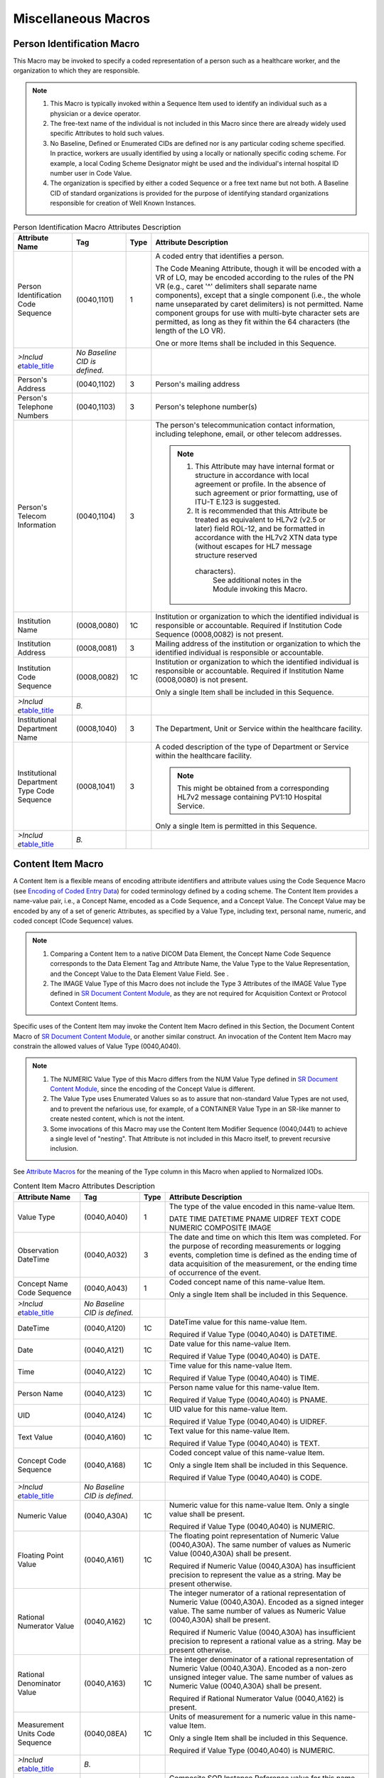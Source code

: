 .. _chapter_10:

Miscellaneous Macros
====================

.. _sect_10.1:

Person Identification Macro
---------------------------

This Macro may be invoked to specify a coded representation of a person
such as a healthcare worker, and the organization to which they are
responsible.

.. note::

   1. This Macro is typically invoked within a Sequence Item used to
      identify an individual such as a physician or a device operator.

   2. The free-text name of the individual is not included in this Macro
      since there are already widely used specific Attributes to hold
      such values.

   3. No Baseline, Defined or Enumerated CIDs are defined nor is any
      particular coding scheme specified. In practice, workers are
      usually identified by using a locally or nationally specific
      coding scheme. For example, a local Coding Scheme Designator might
      be used and the individual's internal hospital ID number user in
      Code Value.

   4. The organization is specified by either a coded Sequence or a free
      text name but not both. A Baseline CID of standard organizations
      is provided for the purpose of identifying standard organizations
      responsible for creation of Well Known Instances.

.. table:: Person Identification Macro Attributes Description

   +-------------------+-------------------+------+-------------------+
   | Attribute Name    | Tag               | Type | Attribute         |
   |                   |                   |      | Description       |
   +===================+===================+======+===================+
   | Person            | (0040,1101)       | 1    | A coded entry     |
   | Identification    |                   |      | that identifies a |
   | Code Sequence     |                   |      | person.           |
   |                   |                   |      |                   |
   |                   |                   |      | The Code Meaning  |
   |                   |                   |      | Attribute, though |
   |                   |                   |      | it will be        |
   |                   |                   |      | encoded with a VR |
   |                   |                   |      | of LO, may be     |
   |                   |                   |      | encoded according |
   |                   |                   |      | to the rules of   |
   |                   |                   |      | the PN VR (e.g.,  |
   |                   |                   |      | caret '^'         |
   |                   |                   |      | delimiters shall  |
   |                   |                   |      | separate name     |
   |                   |                   |      | components),      |
   |                   |                   |      | except that a     |
   |                   |                   |      | single component  |
   |                   |                   |      | (i.e., the whole  |
   |                   |                   |      | name unseparated  |
   |                   |                   |      | by caret          |
   |                   |                   |      | delimiters) is    |
   |                   |                   |      | not permitted.    |
   |                   |                   |      | Name component    |
   |                   |                   |      | groups for use    |
   |                   |                   |      | with multi-byte   |
   |                   |                   |      | character sets    |
   |                   |                   |      | are permitted, as |
   |                   |                   |      | long as they fit  |
   |                   |                   |      | within the 64     |
   |                   |                   |      | characters (the   |
   |                   |                   |      | length of the LO  |
   |                   |                   |      | VR).              |
   |                   |                   |      |                   |
   |                   |                   |      | One or more Items |
   |                   |                   |      | shall be included |
   |                   |                   |      | in this Sequence. |
   +-------------------+-------------------+------+-------------------+
   | *>Includ          | *No Baseline CID  |      |                   |
   | e*\ `table_title  | is defined.*      |      |                   |
   | <#table_8.8-1>`__ |                   |      |                   |
   +-------------------+-------------------+------+-------------------+
   | Person's Address  | (0040,1102)       | 3    | Person's mailing  |
   |                   |                   |      | address           |
   +-------------------+-------------------+------+-------------------+
   | Person's          | (0040,1103)       | 3    | Person's          |
   | Telephone Numbers |                   |      | telephone         |
   |                   |                   |      | number(s)         |
   +-------------------+-------------------+------+-------------------+
   | Person's Telecom  | (0040,1104)       | 3    | The person's      |
   | Information       |                   |      | telecommunication |
   |                   |                   |      | contact           |
   |                   |                   |      | information,      |
   |                   |                   |      | including         |
   |                   |                   |      | telephone, email, |
   |                   |                   |      | or other telecom  |
   |                   |                   |      | addresses.        |
   |                   |                   |      |                   |
   |                   |                   |      | .. note::         |
   |                   |                   |      |                   |
   |                   |                   |      |    1. This        |
   |                   |                   |      |       Attribute   |
   |                   |                   |      |       may have    |
   |                   |                   |      |       internal    |
   |                   |                   |      |       format or   |
   |                   |                   |      |       structure   |
   |                   |                   |      |       in          |
   |                   |                   |      |       accordance  |
   |                   |                   |      |       with local  |
   |                   |                   |      |       agreement   |
   |                   |                   |      |       or profile. |
   |                   |                   |      |       In the      |
   |                   |                   |      |       absence of  |
   |                   |                   |      |       such        |
   |                   |                   |      |       agreement   |
   |                   |                   |      |       or prior    |
   |                   |                   |      |       formatting, |
   |                   |                   |      |       use of      |
   |                   |                   |      |       ITU-T E.123 |
   |                   |                   |      |       is          |
   |                   |                   |      |       suggested.  |
   |                   |                   |      |                   |
   |                   |                   |      |    2. It is       |
   |                   |                   |      |       recommended |
   |                   |                   |      |       that this   |
   |                   |                   |      |       Attribute   |
   |                   |                   |      |       be treated  |
   |                   |                   |      |       as          |
   |                   |                   |      |       equivalent  |
   |                   |                   |      |       to HL7v2    |
   |                   |                   |      |       (v2.5 or    |
   |                   |                   |      |       later)      |
   |                   |                   |      |       field       |
   |                   |                   |      |       ROL-12, and |
   |                   |                   |      |       be          |
   |                   |                   |      |       formatted   |
   |                   |                   |      |       in          |
   |                   |                   |      |       accordance  |
   |                   |                   |      |       with the    |
   |                   |                   |      |       HL7v2 XTN   |
   |                   |                   |      |       data type   |
   |                   |                   |      |       (without    |
   |                   |                   |      |       escapes for |
   |                   |                   |      |       HL7 message |
   |                   |                   |      |       structure   |
   |                   |                   |      |       reserved    |
   |                   |                   |      |                   |
   |                   |                   |      |      characters). |
   |                   |                   |      |       See         |
   |                   |                   |      |       additional  |
   |                   |                   |      |       notes in    |
   |                   |                   |      |       the Module  |
   |                   |                   |      |       invoking    |
   |                   |                   |      |       this Macro. |
   +-------------------+-------------------+------+-------------------+
   | Institution Name  | (0008,0080)       | 1C   | Institution or    |
   |                   |                   |      | organization to   |
   |                   |                   |      | which the         |
   |                   |                   |      | identified        |
   |                   |                   |      | individual is     |
   |                   |                   |      | responsible or    |
   |                   |                   |      | accountable.      |
   |                   |                   |      | Required if       |
   |                   |                   |      | Institution Code  |
   |                   |                   |      | Sequence          |
   |                   |                   |      | (0008,0082) is    |
   |                   |                   |      | not present.      |
   +-------------------+-------------------+------+-------------------+
   | Institution       | (0008,0081)       | 3    | Mailing address   |
   | Address           |                   |      | of the            |
   |                   |                   |      | institution or    |
   |                   |                   |      | organization to   |
   |                   |                   |      | which the         |
   |                   |                   |      | identified        |
   |                   |                   |      | individual is     |
   |                   |                   |      | responsible or    |
   |                   |                   |      | accountable.      |
   +-------------------+-------------------+------+-------------------+
   | Institution Code  | (0008,0082)       | 1C   | Institution or    |
   | Sequence          |                   |      | organization to   |
   |                   |                   |      | which the         |
   |                   |                   |      | identified        |
   |                   |                   |      | individual is     |
   |                   |                   |      | responsible or    |
   |                   |                   |      | accountable.      |
   |                   |                   |      | Required if       |
   |                   |                   |      | Institution Name  |
   |                   |                   |      | (0008,0080) is    |
   |                   |                   |      | not present.      |
   |                   |                   |      |                   |
   |                   |                   |      | Only a single     |
   |                   |                   |      | Item shall be     |
   |                   |                   |      | included in this  |
   |                   |                   |      | Sequence.         |
   +-------------------+-------------------+------+-------------------+
   | *>Includ          | *B.*              |      |                   |
   | e*\ `table_title  |                   |      |                   |
   | <#table_8.8-1>`__ |                   |      |                   |
   +-------------------+-------------------+------+-------------------+
   | Institutional     | (0008,1040)       | 3    | The Department,   |
   | Department Name   |                   |      | Unit or Service   |
   |                   |                   |      | within the        |
   |                   |                   |      | healthcare        |
   |                   |                   |      | facility.         |
   +-------------------+-------------------+------+-------------------+
   | Institutional     | (0008,1041)       | 3    | A coded           |
   | Department Type   |                   |      | description of    |
   | Code Sequence     |                   |      | the type of       |
   |                   |                   |      | Department or     |
   |                   |                   |      | Service within    |
   |                   |                   |      | the healthcare    |
   |                   |                   |      | facility.         |
   |                   |                   |      |                   |
   |                   |                   |      | .. note::         |
   |                   |                   |      |                   |
   |                   |                   |      |    This might be  |
   |                   |                   |      |    obtained from  |
   |                   |                   |      |    a              |
   |                   |                   |      |    corresponding  |
   |                   |                   |      |    HL7v2 message  |
   |                   |                   |      |    containing     |
   |                   |                   |      |    PV1:10         |
   |                   |                   |      |    Hospital       |
   |                   |                   |      |    Service.       |
   |                   |                   |      |                   |
   |                   |                   |      | Only a single     |
   |                   |                   |      | Item is permitted |
   |                   |                   |      | in this Sequence. |
   +-------------------+-------------------+------+-------------------+
   | *>Includ          | *B.*              |      |                   |
   | e*\ `table_title  |                   |      |                   |
   | <#table_8.8-1>`__ |                   |      |                   |
   +-------------------+-------------------+------+-------------------+

.. _sect_10.2:

Content Item Macro
------------------

A Content Item is a flexible means of encoding attribute identifiers and
attribute values using the Code Sequence Macro (see `Encoding of Coded
Entry Data <#chapter_8>`__) for coded terminology defined by a coding
scheme. The Content Item provides a name-value pair, i.e., a Concept
Name, encoded as a Code Sequence, and a Concept Value. The Concept Value
may be encoded by any of a set of generic Attributes, as specified by a
Value Type, including text, personal name, numeric, and coded concept
(Code Sequence) values.

.. note::

   1. Comparing a Content Item to a native DICOM Data Element, the
      Concept Name Code Sequence corresponds to the Data Element Tag and
      Attribute Name, the Value Type to the Value Representation, and
      the Concept Value to the Data Element Value Field. See .

   2. The IMAGE Value Type of this Macro does not include the Type 3
      Attributes of the IMAGE Value Type defined in `SR Document Content
      Module <#sect_C.17.3>`__, as they are not required for Acquisition
      Context or Protocol Context Content Items.

Specific uses of the Content Item may invoke the Content Item Macro
defined in this Section, the Document Content Macro of `SR Document
Content Module <#sect_C.17.3>`__, or another similar construct. An
invocation of the Content Item Macro may constrain the allowed values of
Value Type (0040,A040).

.. note::

   1. The NUMERIC Value Type of this Macro differs from the NUM Value
      Type defined in `SR Document Content Module <#sect_C.17.3>`__,
      since the encoding of the Concept Value is different.

   2. The Value Type uses Enumerated Values so as to assure that
      non-standard Value Types are not used, and to prevent the
      nefarious use, for example, of a CONTAINER Value Type in an
      SR-like manner to create nested content, which is not the intent.

   3. Some invocations of this Macro may use the Content Item Modifier
      Sequence (0040,0441) to achieve a single level of "nesting". That
      Attribute is not included in this Macro itself, to prevent
      recursive inclusion.

See `Attribute Macros <#sect_5.4>`__ for the meaning of the Type column
in this Macro when applied to Normalized IODs.

.. table:: Content Item Macro Attributes Description

   +-------------------+-------------------+------+-------------------+
   | Attribute Name    | Tag               | Type | Attribute         |
   |                   |                   |      | Description       |
   +===================+===================+======+===================+
   | Value Type        | (0040,A040)       | 1    | The type of the   |
   |                   |                   |      | value encoded in  |
   |                   |                   |      | this name-value   |
   |                   |                   |      | Item.             |
   |                   |                   |      |                   |
   |                   |                   |      | DATE              |
   |                   |                   |      | TIME              |
   |                   |                   |      | DATETIME          |
   |                   |                   |      | PNAME             |
   |                   |                   |      | UIDREF            |
   |                   |                   |      | TEXT              |
   |                   |                   |      | CODE              |
   |                   |                   |      | NUMERIC           |
   |                   |                   |      | COMPOSITE         |
   |                   |                   |      | IMAGE             |
   +-------------------+-------------------+------+-------------------+
   | Observation       | (0040,A032)       | 3    | The date and time |
   | DateTime          |                   |      | on which this     |
   |                   |                   |      | Item was          |
   |                   |                   |      | completed. For    |
   |                   |                   |      | the purpose of    |
   |                   |                   |      | recording         |
   |                   |                   |      | measurements or   |
   |                   |                   |      | logging events,   |
   |                   |                   |      | completion time   |
   |                   |                   |      | is defined as the |
   |                   |                   |      | ending time of    |
   |                   |                   |      | data acquisition  |
   |                   |                   |      | of the            |
   |                   |                   |      | measurement, or   |
   |                   |                   |      | the ending time   |
   |                   |                   |      | of occurrence of  |
   |                   |                   |      | the event.        |
   +-------------------+-------------------+------+-------------------+
   | Concept Name Code | (0040,A043)       | 1    | Coded concept     |
   | Sequence          |                   |      | name of this      |
   |                   |                   |      | name-value Item.  |
   |                   |                   |      |                   |
   |                   |                   |      | Only a single     |
   |                   |                   |      | Item shall be     |
   |                   |                   |      | included in this  |
   |                   |                   |      | Sequence.         |
   +-------------------+-------------------+------+-------------------+
   | *>Includ          | *No Baseline CID  |      |                   |
   | e*\ `table_title  | is defined.*      |      |                   |
   | <#table_8.8-1>`__ |                   |      |                   |
   +-------------------+-------------------+------+-------------------+
   | DateTime          | (0040,A120)       | 1C   | DateTime value    |
   |                   |                   |      | for this          |
   |                   |                   |      | name-value Item.  |
   |                   |                   |      |                   |
   |                   |                   |      | Required if Value |
   |                   |                   |      | Type (0040,A040)  |
   |                   |                   |      | is DATETIME.      |
   +-------------------+-------------------+------+-------------------+
   | Date              | (0040,A121)       | 1C   | Date value for    |
   |                   |                   |      | this name-value   |
   |                   |                   |      | Item.             |
   |                   |                   |      |                   |
   |                   |                   |      | Required if Value |
   |                   |                   |      | Type (0040,A040)  |
   |                   |                   |      | is DATE.          |
   +-------------------+-------------------+------+-------------------+
   | Time              | (0040,A122)       | 1C   | Time value for    |
   |                   |                   |      | this name-value   |
   |                   |                   |      | Item.             |
   |                   |                   |      |                   |
   |                   |                   |      | Required if Value |
   |                   |                   |      | Type (0040,A040)  |
   |                   |                   |      | is TIME.          |
   +-------------------+-------------------+------+-------------------+
   | Person Name       | (0040,A123)       | 1C   | Person name value |
   |                   |                   |      | for this          |
   |                   |                   |      | name-value Item.  |
   |                   |                   |      |                   |
   |                   |                   |      | Required if Value |
   |                   |                   |      | Type (0040,A040)  |
   |                   |                   |      | is PNAME.         |
   +-------------------+-------------------+------+-------------------+
   | UID               | (0040,A124)       | 1C   | UID value for     |
   |                   |                   |      | this name-value   |
   |                   |                   |      | Item.             |
   |                   |                   |      |                   |
   |                   |                   |      | Required if Value |
   |                   |                   |      | Type (0040,A040)  |
   |                   |                   |      | is UIDREF.        |
   +-------------------+-------------------+------+-------------------+
   | Text Value        | (0040,A160)       | 1C   | Text value for    |
   |                   |                   |      | this name-value   |
   |                   |                   |      | Item.             |
   |                   |                   |      |                   |
   |                   |                   |      | Required if Value |
   |                   |                   |      | Type (0040,A040)  |
   |                   |                   |      | is TEXT.          |
   +-------------------+-------------------+------+-------------------+
   | Concept Code      | (0040,A168)       | 1C   | Coded concept     |
   | Sequence          |                   |      | value of this     |
   |                   |                   |      | name-value Item.  |
   |                   |                   |      |                   |
   |                   |                   |      | Only a single     |
   |                   |                   |      | Item shall be     |
   |                   |                   |      | included in this  |
   |                   |                   |      | Sequence.         |
   |                   |                   |      |                   |
   |                   |                   |      | Required if Value |
   |                   |                   |      | Type (0040,A040)  |
   |                   |                   |      | is CODE.          |
   +-------------------+-------------------+------+-------------------+
   | *>Includ          | *No Baseline CID  |      |                   |
   | e*\ `table_title  | is defined.*      |      |                   |
   | <#table_8.8-1>`__ |                   |      |                   |
   +-------------------+-------------------+------+-------------------+
   | Numeric Value     | (0040,A30A)       | 1C   | Numeric value for |
   |                   |                   |      | this name-value   |
   |                   |                   |      | Item. Only a      |
   |                   |                   |      | single value      |
   |                   |                   |      | shall be present. |
   |                   |                   |      |                   |
   |                   |                   |      | Required if Value |
   |                   |                   |      | Type (0040,A040)  |
   |                   |                   |      | is NUMERIC.       |
   +-------------------+-------------------+------+-------------------+
   | Floating Point    | (0040,A161)       | 1C   | The floating      |
   | Value             |                   |      | point             |
   |                   |                   |      | representation of |
   |                   |                   |      | Numeric Value     |
   |                   |                   |      | (0040,A30A). The  |
   |                   |                   |      | same number of    |
   |                   |                   |      | values as Numeric |
   |                   |                   |      | Value (0040,A30A) |
   |                   |                   |      | shall be present. |
   |                   |                   |      |                   |
   |                   |                   |      | Required if       |
   |                   |                   |      | Numeric Value     |
   |                   |                   |      | (0040,A30A) has   |
   |                   |                   |      | insufficient      |
   |                   |                   |      | precision to      |
   |                   |                   |      | represent the     |
   |                   |                   |      | value as a        |
   |                   |                   |      | string. May be    |
   |                   |                   |      | present           |
   |                   |                   |      | otherwise.        |
   +-------------------+-------------------+------+-------------------+
   | Rational          | (0040,A162)       | 1C   | The integer       |
   | Numerator Value   |                   |      | numerator of a    |
   |                   |                   |      | rational          |
   |                   |                   |      | representation of |
   |                   |                   |      | Numeric Value     |
   |                   |                   |      | (0040,A30A).      |
   |                   |                   |      | Encoded as a      |
   |                   |                   |      | signed integer    |
   |                   |                   |      | value. The same   |
   |                   |                   |      | number of values  |
   |                   |                   |      | as Numeric Value  |
   |                   |                   |      | (0040,A30A) shall |
   |                   |                   |      | be present.       |
   |                   |                   |      |                   |
   |                   |                   |      | Required if       |
   |                   |                   |      | Numeric Value     |
   |                   |                   |      | (0040,A30A) has   |
   |                   |                   |      | insufficient      |
   |                   |                   |      | precision to      |
   |                   |                   |      | represent a       |
   |                   |                   |      | rational value as |
   |                   |                   |      | a string. May be  |
   |                   |                   |      | present           |
   |                   |                   |      | otherwise.        |
   +-------------------+-------------------+------+-------------------+
   | Rational          | (0040,A163)       | 1C   | The integer       |
   | Denominator Value |                   |      | denominator of a  |
   |                   |                   |      | rational          |
   |                   |                   |      | representation of |
   |                   |                   |      | Numeric Value     |
   |                   |                   |      | (0040,A30A).      |
   |                   |                   |      | Encoded as a      |
   |                   |                   |      | non-zero unsigned |
   |                   |                   |      | integer value.    |
   |                   |                   |      | The same number   |
   |                   |                   |      | of values as      |
   |                   |                   |      | Numeric Value     |
   |                   |                   |      | (0040,A30A) shall |
   |                   |                   |      | be present.       |
   |                   |                   |      |                   |
   |                   |                   |      | Required if       |
   |                   |                   |      | Rational          |
   |                   |                   |      | Numerator Value   |
   |                   |                   |      | (0040,A162) is    |
   |                   |                   |      | present.          |
   +-------------------+-------------------+------+-------------------+
   | Measurement Units | (0040,08EA)       | 1C   | Units of          |
   | Code Sequence     |                   |      | measurement for a |
   |                   |                   |      | numeric value in  |
   |                   |                   |      | this name-value   |
   |                   |                   |      | Item.             |
   |                   |                   |      |                   |
   |                   |                   |      | Only a single     |
   |                   |                   |      | Item shall be     |
   |                   |                   |      | included in this  |
   |                   |                   |      | Sequence.         |
   |                   |                   |      |                   |
   |                   |                   |      | Required if Value |
   |                   |                   |      | Type (0040,A040)  |
   |                   |                   |      | is NUMERIC.       |
   +-------------------+-------------------+------+-------------------+
   | *>Includ          | *B.*              |      |                   |
   | e*\ `table_title  |                   |      |                   |
   | <#table_8.8-1>`__ |                   |      |                   |
   +-------------------+-------------------+------+-------------------+
   | Referenced SOP    | (0008,1199)       | 1C   | Composite SOP     |
   | Sequence          |                   |      | Instance          |
   |                   |                   |      | Reference value   |
   |                   |                   |      | for this          |
   |                   |                   |      | name-value Item.  |
   |                   |                   |      |                   |
   |                   |                   |      | Only a single     |
   |                   |                   |      | Item shall be     |
   |                   |                   |      | included in this  |
   |                   |                   |      | Sequence.         |
   |                   |                   |      |                   |
   |                   |                   |      | Required if Value |
   |                   |                   |      | Type (0040,A040)  |
   |                   |                   |      | is COMPOSITE or   |
   |                   |                   |      | IMAGE.            |
   +-------------------+-------------------+------+-------------------+
   | *>Includ          |                   |      |                   |
   | e*\ `table_title  |                   |      |                   |
   | <#table_10-11>`__ |                   |      |                   |
   +-------------------+-------------------+------+-------------------+
   | >Referenced Frame | (0008,1160)       | 1C   | Identifies the    |
   | Number            |                   |      | frame numbers     |
   |                   |                   |      | within the        |
   |                   |                   |      | Referenced SOP    |
   |                   |                   |      | Instance to which |
   |                   |                   |      | the reference     |
   |                   |                   |      | applies. The      |
   |                   |                   |      | first frame shall |
   |                   |                   |      | be denoted as     |
   |                   |                   |      | frame number 1.   |
   |                   |                   |      |                   |
   |                   |                   |      | .. note::         |
   |                   |                   |      |                   |
   |                   |                   |      |    This Attribute |
   |                   |                   |      |    may be         |
   |                   |                   |      |    multi-valued.  |
   |                   |                   |      |                   |
   |                   |                   |      | Required if the   |
   |                   |                   |      | Referenced SOP    |
   |                   |                   |      | Instance is a     |
   |                   |                   |      | multi-frame image |
   |                   |                   |      | and the reference |
   |                   |                   |      | does not apply to |
   |                   |                   |      | all frames, and   |
   |                   |                   |      | Referenced        |
   |                   |                   |      | Segment Number    |
   |                   |                   |      | (0062,000B) is    |
   |                   |                   |      | not present.      |
   +-------------------+-------------------+------+-------------------+
   | >Referenced       | (0062,000B)       | 1C   | Identifies the    |
   | Segment Number    |                   |      | segments to which |
   |                   |                   |      | the reference     |
   |                   |                   |      | applies           |
   |                   |                   |      | identified by     |
   |                   |                   |      | Segment Number    |
   |                   |                   |      | (0062,0004).      |
   |                   |                   |      |                   |
   |                   |                   |      | Required if the   |
   |                   |                   |      | Referenced SOP    |
   |                   |                   |      | Instance is a     |
   |                   |                   |      | Segmentation or   |
   |                   |                   |      | Surface           |
   |                   |                   |      | Segmentation and  |
   |                   |                   |      | the reference     |
   |                   |                   |      | does not apply to |
   |                   |                   |      | all segments and  |
   |                   |                   |      | Referenced Frame  |
   |                   |                   |      | Number            |
   |                   |                   |      | (0008,1160) is    |
   |                   |                   |      | not present.      |
   +-------------------+-------------------+------+-------------------+

.. _sect_10.2.1:

Content Item With Modifiers Macro
~~~~~~~~~~~~~~~~~~~~~~~~~~~~~~~~~

Content Item with Modifiers is a means of describing structured content
which needs a Content Item with single optional level of modifiers, i.e.
a two-level structure of Content Items. An invocation of the Content
Item with Modifiers Macro will usually specify the allowed values using
a Protocol Context Template in , which allows a single Nesting Level
(see in ). Constraints on the use of this Macro may be specified in ,
which may be invoked in IODs in .

.. table:: Content Item with Modifiers Macro Attributes

   +-------------------+-------------------+------+-------------------+
   | Attribute Name    | Tag               | Type | Attribute         |
   |                   |                   |      | Description       |
   +===================+===================+======+===================+
   | *Inclu            | *No Baseline TID  |      |                   |
   | de*\ `table_title | is defined.*      |      |                   |
   |  <#table_10-2>`__ |                   |      |                   |
   +-------------------+-------------------+------+-------------------+
   | Content Item      | (0040,0441)       | 3    | Specifies         |
   | Modifier Sequence |                   |      | modifiers for the |
   |                   |                   |      | Content Item.     |
   |                   |                   |      |                   |
   |                   |                   |      | One or more Items |
   |                   |                   |      | are permitted in  |
   |                   |                   |      | this Sequence.    |
   +-------------------+-------------------+------+-------------------+
   | *>Inclu           | *No Baseline TID  |      |                   |
   | de*\ `table_title | is defined.*      |      |                   |
   |  <#table_10-2>`__ |                   |      |                   |
   +-------------------+-------------------+------+-------------------+

.. _sect_10.3:

Image SOP Instance Reference Macro
----------------------------------

.. table:: Image SOP Instance Reference Macro Attributes

   +----------------------+-------------+------+----------------------+
   | Attribute Name       | Tag         | Type | Attribute            |
   |                      |             |      | Description          |
   +======================+=============+======+======================+
   | *                    |             |      |                      |
   | Include*\ `table_tit |             |      |                      |
   | le <#table_10-11>`__ |             |      |                      |
   +----------------------+-------------+------+----------------------+
   | Referenced Frame     | (0008,1160) | 1C   | Identifies the frame |
   | Number               |             |      | numbers within the   |
   |                      |             |      | Referenced SOP       |
   |                      |             |      | Instance to which    |
   |                      |             |      | the reference        |
   |                      |             |      | applies. The first   |
   |                      |             |      | frame shall be       |
   |                      |             |      | denoted as frame     |
   |                      |             |      | number 1.            |
   |                      |             |      |                      |
   |                      |             |      | .. note::            |
   |                      |             |      |                      |
   |                      |             |      |    This Attribute    |
   |                      |             |      |    may be            |
   |                      |             |      |    multi-valued.     |
   |                      |             |      |                      |
   |                      |             |      | Required if the      |
   |                      |             |      | Referenced SOP       |
   |                      |             |      | Instance is a        |
   |                      |             |      | multi-frame image    |
   |                      |             |      | and the reference    |
   |                      |             |      | does not apply to    |
   |                      |             |      | all frames, and      |
   |                      |             |      | Referenced Segment   |
   |                      |             |      | Number (0062,000B)   |
   |                      |             |      | is not present.      |
   +----------------------+-------------+------+----------------------+
   | Referenced Segment   | (0062,000B) | 1C   | Identifies the       |
   | Number               |             |      | Segment Number to    |
   |                      |             |      | which the reference  |
   |                      |             |      | applies.             |
   |                      |             |      |                      |
   |                      |             |      | Required if the      |
   |                      |             |      | Referenced SOP       |
   |                      |             |      | Instance is a        |
   |                      |             |      | Segmentation or      |
   |                      |             |      | Surface Segmentation |
   |                      |             |      | and the reference    |
   |                      |             |      | does not apply to    |
   |                      |             |      | all segments and     |
   |                      |             |      | Referenced Frame     |
   |                      |             |      | Number (0008,1160)   |
   |                      |             |      | is not present.      |
   +----------------------+-------------+------+----------------------+

`table_title <#table_10-3b>`__ contains identifiers and access details
for a collection of Instances. It is intended to provide sufficient
information to retrieve the referenced Instances.

.. table:: Referenced Instances and Access Macro Attributes

   +----------------------+-------------+------+----------------------+
   | Attribute Name       | Tag         | Type | Attribute            |
   |                      |             |      | Description          |
   +======================+=============+======+======================+
   | Type of Instances    | (0040,E020) | 1    | Type of object       |
   |                      |             |      | Instances            |
   |                      |             |      | referenced.          |
   |                      |             |      |                      |
   |                      |             |      | DICOM                |
   |                      |             |      | CDA                  |
   +----------------------+-------------+------+----------------------+
   | Study Instance UID   | (0020,000D) | 1C   | Unique identifier    |
   |                      |             |      | for the Study.       |
   |                      |             |      |                      |
   |                      |             |      | Required if Type of  |
   |                      |             |      | Instances            |
   |                      |             |      | (0040,E020) is DICOM |
   |                      |             |      | and the Information  |
   |                      |             |      | Model of the         |
   |                      |             |      | referenced Instance  |
   |                      |             |      | contains the Study   |
   |                      |             |      | IE                   |
   +----------------------+-------------+------+----------------------+
   | Series Instance UID  | (0020,000E) | 1C   | Unique identifier    |
   |                      |             |      | for the Series that  |
   |                      |             |      | is part of the Study |
   |                      |             |      | identified in Study  |
   |                      |             |      | Instance UID         |
   |                      |             |      | (0020,000D), if      |
   |                      |             |      | present, and         |
   |                      |             |      | contains the         |
   |                      |             |      | referenced object    |
   |                      |             |      | Instance(s).         |
   |                      |             |      |                      |
   |                      |             |      | Required if Type of  |
   |                      |             |      | Instances            |
   |                      |             |      | (0040,E020) is DICOM |
   |                      |             |      | and the Information  |
   |                      |             |      | Model of the         |
   |                      |             |      | referenced Instance  |
   |                      |             |      | contains the Series  |
   |                      |             |      | IE                   |
   +----------------------+-------------+------+----------------------+
   | Referenced SOP       | (0008,1199) | 1    | References to object |
   | Sequence             |             |      | Instances.           |
   |                      |             |      |                      |
   |                      |             |      | One or more Items    |
   |                      |             |      | shall be included in |
   |                      |             |      | this Sequence        |
   +----------------------+-------------+------+----------------------+
   | >Referenced SOP      | (0008,1150) | 1    | Uniquely identifies  |
   | Class UID            |             |      | the referenced SOP   |
   |                      |             |      | Class.               |
   +----------------------+-------------+------+----------------------+
   | >Referenced SOP      | (0008,1155) | 1    | Uniquely identifies  |
   | Instance UID         |             |      | the referenced SOP   |
   |                      |             |      | Instance.            |
   +----------------------+-------------+------+----------------------+
   | >HL7 Instance        | (0040,E001) | 1C   | Instance Identifier  |
   | Identifier           |             |      | of the encapsulated  |
   |                      |             |      | HL7 Structured       |
   |                      |             |      | Document, encoded as |
   |                      |             |      | a UID (OID or UUID), |
   |                      |             |      | concatenated with a  |
   |                      |             |      | caret ("^") and      |
   |                      |             |      | Extension value (if  |
   |                      |             |      | Extension is present |
   |                      |             |      | in Instance          |
   |                      |             |      | Identifier).         |
   |                      |             |      |                      |
   |                      |             |      | Required if Type of  |
   |                      |             |      | Instances            |
   |                      |             |      | (0040,E020) is CDA.  |
   +----------------------+-------------+------+----------------------+
   | >Referenced Frame    | (0008,1160) | 1C   | Identifies the frame |
   | Number               |             |      | numbers within the   |
   |                      |             |      | Referenced SOP       |
   |                      |             |      | Instance to which    |
   |                      |             |      | the reference        |
   |                      |             |      | applies. The first   |
   |                      |             |      | frame shall be       |
   |                      |             |      | denoted as frame     |
   |                      |             |      | number 1.            |
   |                      |             |      |                      |
   |                      |             |      | .. note::            |
   |                      |             |      |                      |
   |                      |             |      |    This Attribute    |
   |                      |             |      |    may be            |
   |                      |             |      |    multi-valued.     |
   |                      |             |      |                      |
   |                      |             |      | Required if the      |
   |                      |             |      | Referenced SOP       |
   |                      |             |      | Instance is a        |
   |                      |             |      | multi-frame image    |
   |                      |             |      | and the reference    |
   |                      |             |      | does not apply to    |
   |                      |             |      | all frames, and      |
   |                      |             |      | Referenced Segment   |
   |                      |             |      | Number (0062,000B)   |
   |                      |             |      | is not present.      |
   +----------------------+-------------+------+----------------------+
   | >Referenced Segment  | (0062,000B) | 1C   | Identifies the       |
   | Number               |             |      | Segment Number to    |
   |                      |             |      | which the reference  |
   |                      |             |      | applies. Required if |
   |                      |             |      | the Referenced SOP   |
   |                      |             |      | Instance is a        |
   |                      |             |      | Segmentation and the |
   |                      |             |      | reference does not   |
   |                      |             |      | apply to all         |
   |                      |             |      | segments and         |
   |                      |             |      | Referenced Frame     |
   |                      |             |      | Number (0008,1160)   |
   |                      |             |      | is not present.      |
   +----------------------+-------------+------+----------------------+
   | DICOM Retrieval      | (0040,E021) | 1C   | Details for          |
   | Sequence             |             |      | retrieving Instances |
   |                      |             |      | via the DICOM        |
   |                      |             |      | Retrieve Service.    |
   |                      |             |      |                      |
   |                      |             |      | Required if DICOM    |
   |                      |             |      | Media Retrieval      |
   |                      |             |      | Sequence             |
   |                      |             |      | (0040,E022), WADO    |
   |                      |             |      | Retrieval Sequence   |
   |                      |             |      | (0040,E023), WADO-RS |
   |                      |             |      | Retrieval Sequence   |
   |                      |             |      | (0040,E025) and XDS  |
   |                      |             |      | Retrieval Sequence   |
   |                      |             |      | (0040,E024) are not  |
   |                      |             |      | present. May be      |
   |                      |             |      | present otherwise.   |
   |                      |             |      |                      |
   |                      |             |      | This Sequence shall  |
   |                      |             |      | only identify        |
   |                      |             |      | sources known to     |
   |                      |             |      | have Instances       |
   |                      |             |      | referenced in        |
   |                      |             |      | Referenced SOP       |
   |                      |             |      | Sequence             |
   |                      |             |      | (0008,1199).         |
   |                      |             |      |                      |
   |                      |             |      | One or more Items    |
   |                      |             |      | shall be included in |
   |                      |             |      | this Sequence.       |
   +----------------------+-------------+------+----------------------+
   | >Retrieve AE Title   | (0008,0054) | 1    | Title of a DICOM     |
   |                      |             |      | Application Entity   |
   |                      |             |      | where the referenced |
   |                      |             |      | Instance(s) may be   |
   |                      |             |      | retrieved on the     |
   |                      |             |      | network.             |
   +----------------------+-------------+------+----------------------+
   | DICOM Media          | (0040,E022) | 1C   | Details for          |
   | Retrieval Sequence   |             |      | retrieving Instances |
   |                      |             |      | from Media.          |
   |                      |             |      |                      |
   |                      |             |      | Required if DICOM    |
   |                      |             |      | Retrieval Sequence   |
   |                      |             |      | (0040,E021), WADO    |
   |                      |             |      | Retrieval Sequence   |
   |                      |             |      | (0040,E023), and     |
   |                      |             |      | WADO-RS Retrieval    |
   |                      |             |      | Sequence (0040,E025) |
   |                      |             |      | and XDS Retrieval    |
   |                      |             |      | Sequence (0040,E024) |
   |                      |             |      | are not present. May |
   |                      |             |      | be present           |
   |                      |             |      | otherwise.           |
   |                      |             |      |                      |
   |                      |             |      | This Sequence shall  |
   |                      |             |      | only identify media  |
   |                      |             |      | known to have        |
   |                      |             |      | Instances referenced |
   |                      |             |      | in Referenced SOP    |
   |                      |             |      | Sequence             |
   |                      |             |      | (0008,1199).         |
   |                      |             |      |                      |
   |                      |             |      | One or more Items    |
   |                      |             |      | shall be included in |
   |                      |             |      | this Sequence.       |
   +----------------------+-------------+------+----------------------+
   | >Storage Media       | (0088,0130) | 2    | The user or          |
   | File-Set ID          |             |      | implementation       |
   |                      |             |      | specific human       |
   |                      |             |      | readable identifier  |
   |                      |             |      | that identifies the  |
   |                      |             |      | Storage Media on     |
   |                      |             |      | which the referenced |
   |                      |             |      | Instance(s) reside.  |
   +----------------------+-------------+------+----------------------+
   | >Storage Media       | (0088,0140) | 1    | Uniquely identifies  |
   | File-Set UID         |             |      | the Storage Media on |
   |                      |             |      | which the referenced |
   |                      |             |      | Instance(s) reside.  |
   +----------------------+-------------+------+----------------------+
   | WADO Retrieval       | (0040,E023) | 1C   | Details for          |
   | Sequence             |             |      | retrieving Instances |
   |                      |             |      | available via        |
   |                      |             |      | WADO-URI.            |
   |                      |             |      |                      |
   |                      |             |      | .. note::            |
   |                      |             |      |                      |
   |                      |             |      |    This Sequence     |
   |                      |             |      |    addresses use of  |
   |                      |             |      |    the URI-based Web |
   |                      |             |      |    Access to DICOM   |
   |                      |             |      |    Objects.          |
   |                      |             |      |    Retrieval via the |
   |                      |             |      |    IHE XDS-I.b       |
   |                      |             |      |    RAD-69            |
   |                      |             |      |    Transaction is    |
   |                      |             |      |    addressed in the  |
   |                      |             |      |    XDS Retrieval     |
   |                      |             |      |    Sequence          |
   |                      |             |      |    (0040,E024).      |
   |                      |             |      |                      |
   |                      |             |      | Required if DICOM    |
   |                      |             |      | Retrieval Sequence   |
   |                      |             |      | (0040,E021), DICOM   |
   |                      |             |      | Media Retrieval      |
   |                      |             |      | Sequence             |
   |                      |             |      | (0040,E022), WADO-RS |
   |                      |             |      | Retrieval Sequence   |
   |                      |             |      | (0040,E025) and XDS  |
   |                      |             |      | Retrieval Sequence   |
   |                      |             |      | (0040,E024) are not  |
   |                      |             |      | present. May be      |
   |                      |             |      | present otherwise.   |
   |                      |             |      |                      |
   |                      |             |      | One or more Items    |
   |                      |             |      | shall be included in |
   |                      |             |      | this Sequence.       |
   +----------------------+-------------+------+----------------------+
   | >Retrieve URI        | (0040,E010) | 1    | URI/URL specifying   |
   |                      |             |      | the location of the  |
   |                      |             |      | referenced           |
   |                      |             |      | Instance(s).         |
   |                      |             |      | Includes fully       |
   |                      |             |      | specified scheme,    |
   |                      |             |      | authority, path, and |
   |                      |             |      | query in accordance  |
   |                      |             |      | with                 |
   |                      |             |      | `                    |
   |                      |             |      | biblioentry_title <# |
   |                      |             |      | biblio_RFC_3986>`__. |
   |                      |             |      |                      |
   |                      |             |      | .. note::            |
   |                      |             |      |                      |
   |                      |             |      |    The VR of this    |
   |                      |             |      |    Data Element has  |
   |                      |             |      |    changed from UT   |
   |                      |             |      |    to UR.            |
   +----------------------+-------------+------+----------------------+
   | XDS Retrieval        | (0040,E024) | 1C   | Details for          |
   | Sequence             |             |      | retrieving Instances |
   |                      |             |      | using the IHE        |
   |                      |             |      | XDS-I.b RAD-69       |
   |                      |             |      | Transaction.         |
   |                      |             |      |                      |
   |                      |             |      | .. note::            |
   |                      |             |      |                      |
   |                      |             |      |    Retrieval via     |
   |                      |             |      |    WADO-URI is       |
   |                      |             |      |    addressed by the  |
   |                      |             |      |    WADO Retrieval    |
   |                      |             |      |    Sequence          |
   |                      |             |      |    (0040,E023).      |
   |                      |             |      |    Retrieval via     |
   |                      |             |      |    WADO-RS is        |
   |                      |             |      |    addressed by the  |
   |                      |             |      |    WADO-RS Retrieval |
   |                      |             |      |    Sequence          |
   |                      |             |      |    (0040,E025).      |
   |                      |             |      |                      |
   |                      |             |      | Required if DICOM    |
   |                      |             |      | Retrieval Sequence   |
   |                      |             |      | (0040,E021), DICOM   |
   |                      |             |      | Media Retrieval      |
   |                      |             |      | Sequence             |
   |                      |             |      | (0040,E022), WADO-RS |
   |                      |             |      | Retrieval Sequence   |
   |                      |             |      | (0040,E025) and WADO |
   |                      |             |      | Retrieval Sequence   |
   |                      |             |      | (0040,E023) are not  |
   |                      |             |      | present. May be      |
   |                      |             |      | present otherwise.   |
   |                      |             |      |                      |
   |                      |             |      | This Sequence shall  |
   |                      |             |      | only identify        |
   |                      |             |      | repositories known   |
   |                      |             |      | to have Instances    |
   |                      |             |      | referenced in        |
   |                      |             |      | Referenced SOP       |
   |                      |             |      | Sequence             |
   |                      |             |      | (0008,1199).         |
   |                      |             |      |                      |
   |                      |             |      | One or more Items    |
   |                      |             |      | shall be included in |
   |                      |             |      | this Sequence.       |
   +----------------------+-------------+------+----------------------+
   | >Repository Unique   | (0040,E030) | 1    | Uniquely identifies  |
   | ID                   |             |      | a Repository from    |
   |                      |             |      | which the referenced |
   |                      |             |      | Instances can be     |
   |                      |             |      | retrieved.           |
   +----------------------+-------------+------+----------------------+
   | >Home Community ID   | (0040,E031) | 3    | Uniquely identifies  |
   |                      |             |      | a Community to which |
   |                      |             |      | requests for the     |
   |                      |             |      | referenced Instances |
   |                      |             |      | can be directed.     |
   +----------------------+-------------+------+----------------------+
   | WADO-RS Retrieval    | (0040,E025) | 1C   | Details for          |
   | Sequence             |             |      | retrieving Instances |
   |                      |             |      | via WADO-RS.         |
   |                      |             |      |                      |
   |                      |             |      | .. note::            |
   |                      |             |      |                      |
   |                      |             |      |    Retrieval via     |
   |                      |             |      |    WADO-URI is       |
   |                      |             |      |    addressed in the  |
   |                      |             |      |    WADO Retrieval    |
   |                      |             |      |    Sequence          |
   |                      |             |      |    (0040,E023).      |
   |                      |             |      |    Retrieval via the |
   |                      |             |      |    IHE XDS-I.b       |
   |                      |             |      |    RAD-69            |
   |                      |             |      |    Transaction is    |
   |                      |             |      |    addressed in the  |
   |                      |             |      |    XDS Retrieval     |
   |                      |             |      |    Sequence          |
   |                      |             |      |    (0040,E024).      |
   |                      |             |      |                      |
   |                      |             |      | Required if DICOM    |
   |                      |             |      | Retrieval Sequence   |
   |                      |             |      | (0040,E021), DICOM   |
   |                      |             |      | Media Retrieval      |
   |                      |             |      | Sequence             |
   |                      |             |      | (0040,E022), WADO    |
   |                      |             |      | Retrieval Sequence   |
   |                      |             |      | (0040,E023) and XDS  |
   |                      |             |      | Retrieval Sequence   |
   |                      |             |      | (0040,E024) are not  |
   |                      |             |      | present. May be      |
   |                      |             |      | present otherwise.   |
   |                      |             |      |                      |
   |                      |             |      | One or more Items    |
   |                      |             |      | shall be included in |
   |                      |             |      | this Sequence.       |
   +----------------------+-------------+------+----------------------+
   | >Retrieve URL        | (0008,1190) | 1    | URL specifying the   |
   |                      |             |      | location of the      |
   |                      |             |      | referenced           |
   |                      |             |      | Instance(s).         |
   +----------------------+-------------+------+----------------------+

`table_title <#table_10-3c>`__ contains details for where and how to
store Instances. It is intended to provide sufficient information to
store Instances to the correct location.

This Macro mirrors `table_title <#table_10-3b>`__.

.. table:: Storage Macro Attributes

   +----------------------+-------------+------+----------------------+
   | Attribute Name       | Tag         | Type | Attribute            |
   |                      |             |      | Description          |
   +======================+=============+======+======================+
   | Referenced SOP Class | (0008,1150) | 1C   | Uniquely identifies  |
   | UID                  |             |      | the referenced SOP   |
   |                      |             |      | Class.               |
   |                      |             |      |                      |
   |                      |             |      | Required if the      |
   |                      |             |      | storage request only |
   |                      |             |      | applies to a         |
   |                      |             |      | specific SOP Class.  |
   +----------------------+-------------+------+----------------------+
   | DICOM Storage        | (0040,4071) | 1C   | Details for storing  |
   | Sequence             |             |      | Instances via the    |
   |                      |             |      | DICOM Storage        |
   |                      |             |      | Service.             |
   |                      |             |      |                      |
   |                      |             |      | Required if STOW-RS  |
   |                      |             |      | Storage Sequence     |
   |                      |             |      | (0040,4072) or XDS   |
   |                      |             |      | Storage Sequence     |
   |                      |             |      | (0040,4074) is not   |
   |                      |             |      | present. May be      |
   |                      |             |      | present otherwise.   |
   |                      |             |      |                      |
   |                      |             |      | One or more Items    |
   |                      |             |      | shall be included in |
   |                      |             |      | this Sequence.       |
   +----------------------+-------------+------+----------------------+
   | >Destination AE      | (2100,0140) | 1    | Title of a DICOM     |
   |                      |             |      | Application Entity   |
   |                      |             |      | to which Instances   |
   |                      |             |      | will be stored.      |
   +----------------------+-------------+------+----------------------+
   | STOW-RS Storage      | (0040,4072) | 1C   | Details for storing  |
   | Sequence             |             |      | Instances via        |
   |                      |             |      | STOW-RS.             |
   |                      |             |      |                      |
   |                      |             |      | Required if DICOM    |
   |                      |             |      | Storage Sequence     |
   |                      |             |      | (0040,4071) and XDS  |
   |                      |             |      | Storage Sequence     |
   |                      |             |      | (0040,4074) are not  |
   |                      |             |      | present. May be      |
   |                      |             |      | present otherwise.   |
   |                      |             |      |                      |
   |                      |             |      | One or more Items    |
   |                      |             |      | shall be included in |
   |                      |             |      | this Sequence.       |
   +----------------------+-------------+------+----------------------+
   | >Storage URL         | (0040,4073) | 1    | URI/URL specifying   |
   |                      |             |      | the location of the  |
   |                      |             |      | STOW-RS storage      |
   |                      |             |      | service to which     |
   |                      |             |      | Instances will be    |
   |                      |             |      | stored.              |
   |                      |             |      |                      |
   |                      |             |      | The value shall be a |
   |                      |             |      | fully specified URI  |
   |                      |             |      | with protocol,       |
   |                      |             |      | authority and path,  |
   |                      |             |      | in accordance with   |
   |                      |             |      | `biblioentry_title < |
   |                      |             |      | #biblio_RFC_3986>`__ |
   |                      |             |      | and .                |
   +----------------------+-------------+------+----------------------+
   | XDS Storage Sequence | (0040,4074) | 1C   | Details for storing  |
   |                      |             |      | Instances via the    |
   |                      |             |      | IHE Provide and      |
   |                      |             |      | Register Document    |
   |                      |             |      | Set-b (ITI-41)       |
   |                      |             |      | transaction [IHE     |
   |                      |             |      | ITI-TF 2.b].         |
   |                      |             |      |                      |
   |                      |             |      | Required if STOW-RS  |
   |                      |             |      | Storage Sequence     |
   |                      |             |      | (0040,4072) and      |
   |                      |             |      | DICOM Storage        |
   |                      |             |      | Sequence (0040,4071) |
   |                      |             |      | are not present. May |
   |                      |             |      | be present           |
   |                      |             |      | otherwise.           |
   |                      |             |      |                      |
   |                      |             |      | One or more Items    |
   |                      |             |      | shall be included in |
   |                      |             |      | this Sequence.       |
   +----------------------+-------------+------+----------------------+
   | >Repository Unique   | (0040,E030) | 1    | Uniquely identifies  |
   | ID                   |             |      | a Repository from    |
   |                      |             |      | which the referenced |
   |                      |             |      | Instances can be     |
   |                      |             |      | retrieved.           |
   +----------------------+-------------+------+----------------------+
   | >Home Community ID   | (0040,E031) | 3    | Uniquely identifies  |
   |                      |             |      | a Community to which |
   |                      |             |      | requests for the     |
   |                      |             |      | referenced Instances |
   |                      |             |      | can be directed.     |
   +----------------------+-------------+------+----------------------+

.. _sect_10.4:

Series and Instance Reference Macro
-----------------------------------

`table_title <#table_10-4>`__ defines the Attributes that list Series
and SOP Instances within those Series.

.. table:: Series and Instance Reference Macro Attributes

   +----------------------+-------------+------+----------------------+
   | Attribute Name       | Tag         | Type | Attribute            |
   |                      |             |      | Description          |
   +======================+=============+======+======================+
   | Referenced Series    | (0008,1115) | 1    | Sequence of Items    |
   | Sequence             |             |      | each of which        |
   |                      |             |      | includes the         |
   |                      |             |      | Attributes of one    |
   |                      |             |      | Series.              |
   |                      |             |      |                      |
   |                      |             |      | One or more Items    |
   |                      |             |      | shall be included in |
   |                      |             |      | this Sequence.       |
   +----------------------+-------------+------+----------------------+
   | >Series Instance UID | (0020,000E) | 1    | Unique identifier of |
   |                      |             |      | the Series           |
   |                      |             |      | containing the       |
   |                      |             |      | referenced           |
   |                      |             |      | Instances.           |
   +----------------------+-------------+------+----------------------+
   | >Referenced Instance | (0008,114A) | 1    | Sequence of Items    |
   | Sequence             |             |      | each providing a     |
   |                      |             |      | reference to an      |
   |                      |             |      | Instance that is     |
   |                      |             |      | part of the Series   |
   |                      |             |      | defined by Series    |
   |                      |             |      | Instance UID         |
   |                      |             |      | (0020,000E) in the   |
   |                      |             |      | enclosing Item.      |
   |                      |             |      |                      |
   |                      |             |      | One or more Items    |
   |                      |             |      | shall be included in |
   |                      |             |      | this Sequence.       |
   +----------------------+-------------+------+----------------------+
   | *>>                  |             |      |                      |
   | Include*\ `table_tit |             |      |                      |
   | le <#table_10-11>`__ |             |      |                      |
   +----------------------+-------------+------+----------------------+

.. _sect_10.5:

General Anatomy Macros
----------------------

`table_title <#table_10-5>`__, `table_title <#table_10-6>`__,
`table_title <#table_10-7>`__ and `table_title <#table_10-7b>`__
describe the Attributes for identifying the general region of the
Patient anatomy examined using coded terminology, as well as the
principal structure(s) within that region that is the target of the
current SOP Instance. The only differences between the Macros are the
Type and Number of Items of the Anatomic Region Sequence (0008,2218)
Attribute. `table_title <#table_10-8>`__ describe the Attributes for the
coding of the principal structure only.

The invocation of these Macros may specify Baseline or Defined CIDs for
the Anatomic Region Sequence (0008,2218), the Anatomic Region Modifier
Sequence (0008,2220), and/or the Primary Anatomic Structure Sequence
(0008,2228).

The general region of the body (e.g., the anatomic region, organ, or
body cavity being examined) is identified by the Anatomic Region
Sequence (0008,2218). Characteristics of the anatomic region being
examined, such as sub-region (e.g., medial, lateral, superior, inferior,
lobe, quadrant) and laterality (e.g., right, left, both), may be refined
by the Anatomic Region Modifier Sequence (0008,2220).

.. note::

   These Attributes allow the specification of the information encoded
   by the Body Part Examined (0018,0015) in the `General Series
   Module <#sect_C.7.3.1>`__ in a more robust, consistent way.

The specific anatomic structures of interest within the image (e.g., a
particular artery within the anatomic region) is identified by the
Primary Anatomic Structure Sequence (0008,2228). Characteristics of the
anatomic structure, such as its location (e.g., subcapsular, peripheral,
central), configuration (e.g., distended, contracted), and laterality
(e.g., right, left, both), and so on, may be refined by the Primary
Anatomic Structure Modifier Sequence (0008,2230).

.. note::

   1. Laterality is often encoded in a separate Attribute, Image
      Laterality (0020,0062) or Frame Laterality (0020,9072), rather
      than in Anatomic Region Modifier Sequence (0008,2220) or Primary
      Anatomic Structure Modifier Sequence (0008,2230). The
      correspondence between the values is as follows:

      +----------------------------------+----------------------------------+
      | Image Laterality (0020,0062) or  | Coded Modifier                   |
      | Frame Laterality (0020,9072)     |                                  |
      +==================================+==================================+
      | L                                | `(7771000, SCT,                  |
      |                                  | "Left") <h                       |
      |                                  | ttp://snomed.info/id/7771000>`__ |
      +----------------------------------+----------------------------------+
      | R                                | `(24028007, SCT,                 |
      |                                  | "Right") <ht                     |
      |                                  | tp://snomed.info/id/24028007>`__ |
      +----------------------------------+----------------------------------+
      | U                                | `(66459002, SCT,                 |
      |                                  | "Unilateral") <ht                |
      |                                  | tp://snomed.info/id/66459002>`__ |
      +----------------------------------+----------------------------------+
      | B                                | `(51440002, SCT,                 |
      |                                  | "Bilateral") <ht                 |
      |                                  | tp://snomed.info/id/51440002>`__ |
      +----------------------------------+----------------------------------+

      The codes illustrated are from .

   2. Whether or not various anatomical structures may be paired or
      unpaired (have laterality) is illustrated in .

.. table:: General Anatomy Mandatory Macro Attributes

   +-------------------+-------------------+------+-------------------+
   | Attribute Name    | Tag               | Type | Attribute         |
   |                   |                   |      | Description       |
   +===================+===================+======+===================+
   | Anatomic Region   | (0008,2218)       | 1    | Sequence that     |
   | Sequence          |                   |      | identifies the    |
   |                   |                   |      | anatomic region   |
   |                   |                   |      | of interest in    |
   |                   |                   |      | this Instance     |
   |                   |                   |      | (i.e., external   |
   |                   |                   |      | anatomy, surface  |
   |                   |                   |      | anatomy, or       |
   |                   |                   |      | general region of |
   |                   |                   |      | the body).        |
   |                   |                   |      |                   |
   |                   |                   |      | Only a single     |
   |                   |                   |      | Item shall be     |
   |                   |                   |      | included in this  |
   |                   |                   |      | Sequence.         |
   +-------------------+-------------------+------+-------------------+
   | *>Includ          | *CID may be       |      |                   |
   | e*\ `table_title  | defined in the    |      |                   |
   | <#table_8.8-1>`__ | Macro             |      |                   |
   |                   | invocation.*      |      |                   |
   +-------------------+-------------------+------+-------------------+
   | >Anatomic Region  | (0008,2220)       | 3    | Sequence of Items |
   | Modifier Sequence |                   |      | that modifies the |
   |                   |                   |      | anatomic region   |
   |                   |                   |      | of interest of    |
   |                   |                   |      | this Instance.    |
   |                   |                   |      |                   |
   |                   |                   |      | One or more Items |
   |                   |                   |      | are permitted in  |
   |                   |                   |      | this Sequence.    |
   +-------------------+-------------------+------+-------------------+
   | *>>Includ         | *D, unless        |      |                   |
   | e*\ `table_title  | otherwise defined |      |                   |
   | <#table_8.8-1>`__ | in the Macro      |      |                   |
   |                   | invocation.*      |      |                   |
   +-------------------+-------------------+------+-------------------+
   | *Inclu            | *CID may be       |      |                   |
   | de*\ `table_title | defined in the    |      |                   |
   |  <#table_10-8>`__ | Macro             |      |                   |
   |                   | invocation.*      |      |                   |
   +-------------------+-------------------+------+-------------------+

.. table:: General Anatomy Required Macro Attributes

   +-------------------+-------------------+------+-------------------+
   | Attribute Name    | Tag               | Type | Attribute         |
   |                   |                   |      | Description       |
   +===================+===================+======+===================+
   | Anatomic Region   | (0008,2218)       | 2    | Sequence that     |
   | Sequence          |                   |      | identifies the    |
   |                   |                   |      | anatomic region   |
   |                   |                   |      | of interest in    |
   |                   |                   |      | this Instance     |
   |                   |                   |      | (i.e., external   |
   |                   |                   |      | anatomy, surface  |
   |                   |                   |      | anatomy, or       |
   |                   |                   |      | general region of |
   |                   |                   |      | the body).        |
   |                   |                   |      |                   |
   |                   |                   |      | Zero or one Item  |
   |                   |                   |      | shall be included |
   |                   |                   |      | in this Sequence. |
   +-------------------+-------------------+------+-------------------+
   | *>Includ          | *CID may be       |      |                   |
   | e*\ `table_title  | defined in the    |      |                   |
   | <#table_8.8-1>`__ | Macro             |      |                   |
   |                   | invocation.*      |      |                   |
   +-------------------+-------------------+------+-------------------+
   | >Anatomic Region  | (0008,2220)       | 3    | Sequence of Items |
   | Modifier Sequence |                   |      | that modifies the |
   |                   |                   |      | anatomic region   |
   |                   |                   |      | of interest of    |
   |                   |                   |      | this Instance     |
   |                   |                   |      |                   |
   |                   |                   |      | One or more Items |
   |                   |                   |      | are permitted in  |
   |                   |                   |      | this Sequence.    |
   +-------------------+-------------------+------+-------------------+
   | *>>Includ         | *D, unless        |      |                   |
   | e*\ `table_title  | otherwise defined |      |                   |
   | <#table_8.8-1>`__ | in the Macro      |      |                   |
   |                   | invocation.*      |      |                   |
   +-------------------+-------------------+------+-------------------+
   | *Inclu            | *CID may be       |      |                   |
   | de*\ `table_title | defined in the    |      |                   |
   |  <#table_10-8>`__ | Macro             |      |                   |
   |                   | invocation.*      |      |                   |
   +-------------------+-------------------+------+-------------------+

.. table:: General Anatomy Optional Macro Attributes

   +-------------------+-------------------+------+-------------------+
   | Attribute Name    | Tag               | Type | Attribute         |
   |                   |                   |      | Description       |
   +===================+===================+======+===================+
   | Anatomic Region   | (0008,2218)       | 3    | Sequence that     |
   | Sequence          |                   |      | identifies the    |
   |                   |                   |      | anatomic region   |
   |                   |                   |      | of interest in    |
   |                   |                   |      | this Instance     |
   |                   |                   |      | (i.e., external   |
   |                   |                   |      | anatomy, surface  |
   |                   |                   |      | anatomy, or       |
   |                   |                   |      | general region of |
   |                   |                   |      | the body).        |
   |                   |                   |      |                   |
   |                   |                   |      | Only a single     |
   |                   |                   |      | Item is permitted |
   |                   |                   |      | in this Sequence. |
   +-------------------+-------------------+------+-------------------+
   | *>Includ          | *CID may be       |      |                   |
   | e*\ `table_title  | defined in the    |      |                   |
   | <#table_8.8-1>`__ | Macro             |      |                   |
   |                   | invocation.*      |      |                   |
   +-------------------+-------------------+------+-------------------+
   | >Anatomic Region  | (0008,2220)       | 3    | Sequence of Items |
   | Modifier Sequence |                   |      | that modifies the |
   |                   |                   |      | anatomic region   |
   |                   |                   |      | of interest of    |
   |                   |                   |      | this Instance     |
   |                   |                   |      |                   |
   |                   |                   |      | One or more Items |
   |                   |                   |      | are permitted in  |
   |                   |                   |      | this Sequence.    |
   +-------------------+-------------------+------+-------------------+
   | *>>Includ         | *D, unless        |      |                   |
   | e*\ `table_title  | otherwise defined |      |                   |
   | <#table_8.8-1>`__ | in the Macro      |      |                   |
   |                   | invocation.*      |      |                   |
   +-------------------+-------------------+------+-------------------+
   | *Inclu            | *CID may be       |      |                   |
   | de*\ `table_title | defined in the    |      |                   |
   |  <#table_10-8>`__ | Macro             |      |                   |
   |                   | invocation.*      |      |                   |
   +-------------------+-------------------+------+-------------------+

.. table:: Multiple Site General Anatomy Optional Macro Attributes

   +-------------------+-------------------+------+-------------------+
   | Attribute Name    | Tag               | Type | Attribute         |
   |                   |                   |      | Description       |
   +===================+===================+======+===================+
   | Anatomic Region   | (0008,2218)       | 3    | Sequence that     |
   | Sequence          |                   |      | identifies the    |
   |                   |                   |      | anatomic region   |
   |                   |                   |      | of interest in    |
   |                   |                   |      | this Instance     |
   |                   |                   |      | (i.e., external   |
   |                   |                   |      | anatomy, surface  |
   |                   |                   |      | anatomy, or       |
   |                   |                   |      | general region of |
   |                   |                   |      | the body).        |
   |                   |                   |      |                   |
   |                   |                   |      | One or more Items |
   |                   |                   |      | are permitted in  |
   |                   |                   |      | this Sequence.    |
   +-------------------+-------------------+------+-------------------+
   | *>Includ          | *CID may be       |      |                   |
   | e*\ `table_title  | defined in the    |      |                   |
   | <#table_8.8-1>`__ | Macro             |      |                   |
   |                   | invocation.*      |      |                   |
   +-------------------+-------------------+------+-------------------+
   | >Anatomic Region  | (0008,2220)       | 3    | Sequence of Items |
   | Modifier Sequence |                   |      | that modifies the |
   |                   |                   |      | anatomic region   |
   |                   |                   |      | of interest in    |
   |                   |                   |      | this Instance     |
   |                   |                   |      |                   |
   |                   |                   |      | One or more Items |
   |                   |                   |      | are permitted in  |
   |                   |                   |      | this Sequence.    |
   +-------------------+-------------------+------+-------------------+
   | *>>Includ         | *D, unless        |      |                   |
   | e*\ `table_title  | otherwise defined |      |                   |
   | <#table_8.8-1>`__ | in the Macro      |      |                   |
   |                   | invocation.*      |      |                   |
   +-------------------+-------------------+------+-------------------+
   | *Inclu            | *CID may be       |      |                   |
   | de*\ `table_title | defined in the    |      |                   |
   |  <#table_10-8>`__ | Macro             |      |                   |
   |                   | invocation.*      |      |                   |
   +-------------------+-------------------+------+-------------------+

.. table:: Primary Anatomic Structure Macro Attributes

   +-------------------+-------------------+------+-------------------+
   | Attribute Name    | Tag               | Type | Attribute         |
   |                   |                   |      | Description       |
   +===================+===================+======+===================+
   | Primary Anatomic  | (0008,2228)       | 3    | Sequence of Items |
   | Structure         |                   |      | that identifies   |
   | Sequence          |                   |      | the primary       |
   |                   |                   |      | anatomic          |
   |                   |                   |      | structure(s) of   |
   |                   |                   |      | interest in this  |
   |                   |                   |      | Instance.         |
   |                   |                   |      |                   |
   |                   |                   |      | One or more Items |
   |                   |                   |      | are permitted in  |
   |                   |                   |      | this Sequence.    |
   +-------------------+-------------------+------+-------------------+
   | *>Includ          | *CID may be       |      |                   |
   | e*\ `table_title  | defined in the    |      |                   |
   | <#table_8.8-1>`__ | Macro             |      |                   |
   |                   | invocation.*      |      |                   |
   +-------------------+-------------------+------+-------------------+
   | >Primary Anatomic | (0008,2230)       | 3    | Sequence of Items |
   | Structure         |                   |      | that modifies the |
   | Modifier Sequence |                   |      | primary anatomic  |
   |                   |                   |      | structure of      |
   |                   |                   |      | interest in this  |
   |                   |                   |      | Instance.         |
   |                   |                   |      |                   |
   |                   |                   |      | One or more Items |
   |                   |                   |      | are permitted in  |
   |                   |                   |      | this Sequence.    |
   +-------------------+-------------------+------+-------------------+
   | *>>Includ         | *D.*              |      |                   |
   | e*\ `table_title  |                   |      |                   |
   | <#table_8.8-1>`__ |                   |      |                   |
   +-------------------+-------------------+------+-------------------+

.. _sect_10.6:

Request Attributes Macro
------------------------

.. table:: Request Attributes Macro Attributes

   +-------------------+-------------------+------+-------------------+
   | Attribute Name    | Tag               | Type | Attribute         |
   |                   |                   |      | Description       |
   +===================+===================+======+===================+
   | Requested         | (0040,1001)       | 1C   | Identifier that   |
   | Procedure ID      |                   |      | identifies the    |
   |                   |                   |      | Requested         |
   |                   |                   |      | Procedure in the  |
   |                   |                   |      | Imaging Service   |
   |                   |                   |      | Request.          |
   |                   |                   |      |                   |
   |                   |                   |      | Required if       |
   |                   |                   |      | procedure was     |
   |                   |                   |      | scheduled. May be |
   |                   |                   |      | present           |
   |                   |                   |      | otherwise.        |
   |                   |                   |      |                   |
   |                   |                   |      | .. note::         |
   |                   |                   |      |                   |
   |                   |                   |      |    The condition  |
   |                   |                   |      |    is to allow    |
   |                   |                   |      |    the contents   |
   |                   |                   |      |    of this Macro  |
   |                   |                   |      |    to be present  |
   |                   |                   |      |    (e.g., to      |
   |                   |                   |      |    convey the     |
   |                   |                   |      |    reason for the |
   |                   |                   |      |    procedure,     |
   |                   |                   |      |    such as        |
   |                   |                   |      |    whether a      |
   |                   |                   |      |    mammogram is   |
   |                   |                   |      |    for screening  |
   |                   |                   |      |    or diagnostic  |
   |                   |                   |      |    purposes) even |
   |                   |                   |      |    when the       |
   |                   |                   |      |    procedure was  |
   |                   |                   |      |    not formally   |
   |                   |                   |      |    scheduled and  |
   |                   |                   |      |    a value for    |
   |                   |                   |      |    this           |
   |                   |                   |      |    identifier is  |
   |                   |                   |      |    unknown,       |
   |                   |                   |      |    rather than    |
   |                   |                   |      |    making up a    |
   |                   |                   |      |    dummy value.   |
   +-------------------+-------------------+------+-------------------+
   | Accession Number  | (0008,0050)       | 3    | An identifier of  |
   |                   |                   |      | the Imaging       |
   |                   |                   |      | Service Request   |
   |                   |                   |      | for this          |
   |                   |                   |      | Requested         |
   |                   |                   |      | Procedure.        |
   +-------------------+-------------------+------+-------------------+
   | Issuer of         | (0008,0051)       | 3    | Identifier of the |
   | Accession Number  |                   |      | Assigning         |
   | Sequence          |                   |      | Authority that    |
   |                   |                   |      | issued the        |
   |                   |                   |      | Accession Number. |
   |                   |                   |      |                   |
   |                   |                   |      | Only a single     |
   |                   |                   |      | Item is permitted |
   |                   |                   |      | in this Sequence. |
   +-------------------+-------------------+------+-------------------+
   | *>Includ          |                   |      |                   |
   | e*\ `table_title  |                   |      |                   |
   | <#table_10-17>`__ |                   |      |                   |
   +-------------------+-------------------+------+-------------------+
   | Study Instance    | (0020,000D)       | 3    | The unique        |
   | UID               |                   |      | identifier for    |
   |                   |                   |      | the Study         |
   |                   |                   |      | provided for this |
   |                   |                   |      | Requested         |
   |                   |                   |      | Procedure.        |
   +-------------------+-------------------+------+-------------------+
   | Referenced Study  | (0008,1110)       | 3    | Uniquely          |
   | Sequence          |                   |      | identifies the    |
   |                   |                   |      | Study SOP         |
   |                   |                   |      | Instances         |
   |                   |                   |      | associated with   |
   |                   |                   |      | this SOP          |
   |                   |                   |      | Instance.         |
   |                   |                   |      |                   |
   |                   |                   |      | One or more Items |
   |                   |                   |      | are permitted in  |
   |                   |                   |      | this Sequence.    |
   |                   |                   |      |                   |
   |                   |                   |      | See `SOP Class    |
   |                   |                   |      | UID in Referenced |
   |                   |                   |      | Study             |
   |                   |                   |      | Sequence <        |
   |                   |                   |      | #sect_10.6.1>`__. |
   +-------------------+-------------------+------+-------------------+
   | *>Includ          |                   |      |                   |
   | e*\ `table_title  |                   |      |                   |
   | <#table_10-11>`__ |                   |      |                   |
   +-------------------+-------------------+------+-------------------+
   | Requested         | (0032,1060)       | 3    | Inst              |
   | Procedure         |                   |      | itution-generated |
   | Description       |                   |      | administrative    |
   |                   |                   |      | description or    |
   |                   |                   |      | classification of |
   |                   |                   |      | Requested         |
   |                   |                   |      | Procedure.        |
   +-------------------+-------------------+------+-------------------+
   | Requested         | (0032,1064)       | 3    | A Sequence that   |
   | Procedure Code    |                   |      | conveys the       |
   | Sequence          |                   |      | Procedure Type of |
   |                   |                   |      | the requested     |
   |                   |                   |      | procedure.        |
   |                   |                   |      |                   |
   |                   |                   |      | Only a single     |
   |                   |                   |      | Item is permitted |
   |                   |                   |      | in this Sequence. |
   +-------------------+-------------------+------+-------------------+
   | *>Includ          | *No Baseline CID  |      |                   |
   | e*\ `table_title  | is defined.*      |      |                   |
   | <#table_8.8-1>`__ |                   |      |                   |
   +-------------------+-------------------+------+-------------------+
   | Reason for the    | (0040,1002)       | 3    | Reason for        |
   | Requested         |                   |      | requesting this   |
   | Procedure         |                   |      | procedure.        |
   +-------------------+-------------------+------+-------------------+
   | Reason for        | (0040,100A)       | 3    | Coded Reason for  |
   | Requested         |                   |      | requesting this   |
   | Procedure Code    |                   |      | procedure.        |
   | Sequence          |                   |      |                   |
   |                   |                   |      | One or more Items |
   |                   |                   |      | are permitted in  |
   |                   |                   |      | this Sequence.    |
   +-------------------+-------------------+------+-------------------+
   | *>Includ          | *CID may be       |      |                   |
   | e*\ `table_title  | defined in the    |      |                   |
   | <#table_8.8-1>`__ | Macro             |      |                   |
   |                   | invocation.*      |      |                   |
   +-------------------+-------------------+------+-------------------+
   | Scheduled         | (0040,0009)       | 1C   | Identifier that   |
   | Procedure Step ID |                   |      | identifies the    |
   |                   |                   |      | Scheduled         |
   |                   |                   |      | Procedure Step.   |
   |                   |                   |      |                   |
   |                   |                   |      | Required if       |
   |                   |                   |      | procedure was     |
   |                   |                   |      | scheduled.        |
   |                   |                   |      |                   |
   |                   |                   |      | .. note::         |
   |                   |                   |      |                   |
   |                   |                   |      |    The condition  |
   |                   |                   |      |    is to allow    |
   |                   |                   |      |    the contents   |
   |                   |                   |      |    of this Macro  |
   |                   |                   |      |    to be present  |
   |                   |                   |      |    (e.g., to      |
   |                   |                   |      |    convey the     |
   |                   |                   |      |    reason for the |
   |                   |                   |      |    procedure,     |
   |                   |                   |      |    such as        |
   |                   |                   |      |    whether a      |
   |                   |                   |      |    mammogram is   |
   |                   |                   |      |    for screening  |
   |                   |                   |      |    or diagnostic  |
   |                   |                   |      |    purposes) even |
   |                   |                   |      |    when the       |
   |                   |                   |      |    procedure step |
   |                   |                   |      |    was not        |
   |                   |                   |      |    formally       |
   |                   |                   |      |    scheduled and  |
   |                   |                   |      |    a value for    |
   |                   |                   |      |    this           |
   |                   |                   |      |    identifier is  |
   |                   |                   |      |    unknown,       |
   |                   |                   |      |    rather than    |
   |                   |                   |      |    making up a    |
   |                   |                   |      |    dummy value.   |
   +-------------------+-------------------+------+-------------------+
   | Scheduled         | (0040,0007)       | 3    | Inst              |
   | Procedure Step    |                   |      | itution-generated |
   | Description       |                   |      | description or    |
   |                   |                   |      | classification of |
   |                   |                   |      | the Scheduled     |
   |                   |                   |      | Procedure Step to |
   |                   |                   |      | be performed.     |
   +-------------------+-------------------+------+-------------------+
   | Scheduled         | (0040,0008)       | 3    | Sequence          |
   | Protocol Code     |                   |      | describing the    |
   | Sequence          |                   |      | Scheduled         |
   |                   |                   |      | Protocol          |
   |                   |                   |      | following a       |
   |                   |                   |      | specific coding   |
   |                   |                   |      | scheme. One or    |
   |                   |                   |      | more Items are    |
   |                   |                   |      | permitted in this |
   |                   |                   |      | Sequence.         |
   +-------------------+-------------------+------+-------------------+
   | *>Includ          | *CID may be       |      |                   |
   | e*\ `table_title  | defined in the    |      |                   |
   | <#table_8.8-1>`__ | Macro             |      |                   |
   |                   | invocation.*      |      |                   |
   +-------------------+-------------------+------+-------------------+
   | >Protocol Context | (0040,0440)       | 3    | Sequence that     |
   | Sequence          |                   |      | specifies the     |
   |                   |                   |      | context for the   |
   |                   |                   |      | Scheduled         |
   |                   |                   |      | Protocol Code     |
   |                   |                   |      | Sequence          |
   |                   |                   |      | (0040,0008) Item. |
   |                   |                   |      | One or more Items |
   |                   |                   |      | are permitted in  |
   |                   |                   |      | this Sequence.    |
   +-------------------+-------------------+------+-------------------+
   | *>>Inclu          | *CID may be       |      |                   |
   | de*\ `table_title | defined in the    |      |                   |
   |  <#table_10-2>`__ | Macro             |      |                   |
   |                   | invocation.*      |      |                   |
   +-------------------+-------------------+------+-------------------+
   | >>Content Item    | (0040,0441)       | 3    | Sequence that     |
   | Modifier Sequence |                   |      | specifies         |
   |                   |                   |      | modifiers for a   |
   |                   |                   |      | Protocol Context  |
   |                   |                   |      | Content Item.     |
   |                   |                   |      |                   |
   |                   |                   |      | One or more Items |
   |                   |                   |      | are permitted in  |
   |                   |                   |      | this Sequence.    |
   |                   |                   |      |                   |
   |                   |                   |      | See `Protocol     |
   |                   |                   |      | Context           |
   |                   |                   |      | Sequence <#s      |
   |                   |                   |      | ect_C.4.10.1>`__. |
   +-------------------+-------------------+------+-------------------+
   | *>>>Inclu         | *CID may be       |      |                   |
   | de*\ `table_title | defined in the    |      |                   |
   |  <#table_10-2>`__ | Macro             |      |                   |
   |                   | invocation.*      |      |                   |
   +-------------------+-------------------+------+-------------------+

.. _sect_10.6.1:

SOP Class UID in Referenced Study Sequence
~~~~~~~~~~~~~~~~~~~~~~~~~~~~~~~~~~~~~~~~~~

Since Referenced Study Sequence (0008,1110) is Type 2 or 3 in each
usage, the Attribute may be zero length or omitted, respectively.

If Referenced Study Sequence (0008,1110) is present with an Item, the
SOP Class UID of the Detached Study Management SOP Class (Retired) may
be used in Referenced SOP Class UID (0008,1150).

.. _sect_10.7:

Basic Pixel Spacing Calibration Macro
-------------------------------------

`table_title <#table_10-10>`__ defines the Attributes for the Basic
Pixel Spacing Calibration Macro.

.. table:: Basic Pixel Spacing Calibration Macro Attributes

   +----------------------+-------------+------+----------------------+
   | Attribute Name       | Tag         | Type | Attribute            |
   |                      |             |      | Description          |
   +======================+=============+======+======================+
   | Pixel Spacing        | (0028,0030) | 1C   | Physical distance in |
   |                      |             |      | the Patient between  |
   |                      |             |      | the center of each   |
   |                      |             |      | pixel, specified by  |
   |                      |             |      | a numeric pair -     |
   |                      |             |      | adjacent row spacing |
   |                      |             |      | (delimiter) adjacent |
   |                      |             |      | column spacing in    |
   |                      |             |      | mm. See `Pixel       |
   |                      |             |      | Spacing              |
   |                      |             |      |  <#sect_10.7.1.1>`__ |
   |                      |             |      | and `Pixel Spacing   |
   |                      |             |      | Value Order and      |
   |                      |             |      | Valid                |
   |                      |             |      | Values               |
   |                      |             |      | <#sect_10.7.1.3>`__. |
   |                      |             |      | Required if the      |
   |                      |             |      | image has been       |
   |                      |             |      | calibrated. May be   |
   |                      |             |      | present otherwise.   |
   +----------------------+-------------+------+----------------------+
   | Pixel Spacing        | (0028,0A02) | 3    | The type of          |
   | Calibration Type     |             |      | correction for the   |
   |                      |             |      | effect of geometric  |
   |                      |             |      | magnification or     |
   |                      |             |      | calibration against  |
   |                      |             |      | an object of known   |
   |                      |             |      | size, if any. See    |
   |                      |             |      | `Pixel Spacing       |
   |                      |             |      | Calibration          |
   |                      |             |      | Type                 |
   |                      |             |      | <#sect_10.7.1.2>`__. |
   +----------------------+-------------+------+----------------------+
   | Pixel Spacing        | (0028,0A04) | 1C   | A free text          |
   | Calibration          |             |      | description of the   |
   | Description          |             |      | type of correction   |
   |                      |             |      | or calibration       |
   |                      |             |      | performed.           |
   |                      |             |      |                      |
   |                      |             |      | .. note::            |
   |                      |             |      |                      |
   |                      |             |      |    1. In the case of |
   |                      |             |      |       correction,    |
   |                      |             |      |       the text might |
   |                      |             |      |       include        |
   |                      |             |      |       description of |
   |                      |             |      |       the            |
   |                      |             |      |       assumptions    |
   |                      |             |      |       made about the |
   |                      |             |      |       body part and  |
   |                      |             |      |       geometry and   |
   |                      |             |      |       depth within   |
   |                      |             |      |       the Patient.   |
   |                      |             |      |                      |
   |                      |             |      |    2. in the case of |
   |                      |             |      |       calibration,   |
   |                      |             |      |       the text might |
   |                      |             |      |       include a      |
   |                      |             |      |       description of |
   |                      |             |      |       the fiducial   |
   |                      |             |      |       and where it   |
   |                      |             |      |       is located     |
   |                      |             |      |       (e.g., "XYZ    |
   |                      |             |      |       device applied |
   |                      |             |      |       to the skin    |
   |                      |             |      |       over the       |
   |                      |             |      |       greater        |
   |                      |             |      |       trochanter").  |
   |                      |             |      |                      |
   |                      |             |      |    3. Though it is   |
   |                      |             |      |       not required,  |
   |                      |             |      |       the `Device    |
   |                      |             |      |       Module         |
   |                      |             |      |  <#sect_C.7.6.12>`__ |
   |                      |             |      |       may be used to |
   |                      |             |      |       describe the   |
   |                      |             |      |       specific       |
   |                      |             |      |                      |
   |                      |             |      |      characteristics |
   |                      |             |      |       and size of    |
   |                      |             |      |       the            |
   |                      |             |      |       calibration    |
   |                      |             |      |       device.        |
   |                      |             |      |                      |
   |                      |             |      | Required if Pixel    |
   |                      |             |      | Spacing Calibration  |
   |                      |             |      | Type (0028,0A02) is  |
   |                      |             |      | present.             |
   +----------------------+-------------+------+----------------------+

.. _sect_10.7.1:

Basic Pixel Spacing Calibration Macro Attribute Descriptions
~~~~~~~~~~~~~~~~~~~~~~~~~~~~~~~~~~~~~~~~~~~~~~~~~~~~~~~~~~~~

.. _sect_10.7.1.1:

Pixel Spacing
^^^^^^^^^^^^^

Pixel Spacing (0028,0030) specifies the physical distance in the Patient
between the center of each pixel.

If Pixel Spacing (0028,0030) is present and the image has not been
calibrated to correct for the effect of geometric magnification, the
values of this Attribute shall be the same as in Imager Pixel Spacing
(0018,1164) or Nominal Scanned Pixel Spacing (0018,2010), if either of
those Attributes are present.

If Pixel Spacing (0028,0030) is present and the values are different
from those in Imager Pixel Spacing (0018,1164) or Nominal Scanned Pixel
Spacing (0018,2010), then the image has been corrected for known or
assumed geometric magnification or calibrated with respect to some
object of known size at known depth within the Patient.

If Pixel Spacing Calibration Type (0028,0A02) and Imager Pixel Spacing
(0018,1164) and Nominal Scanned Pixel Spacing (0018,2010) are absent,
then it cannot be determined whether or not correction or calibration
have been performed.

.. note::

   1. Imager Pixel Spacing (0018,1164) is a required Attribute in DX
      family IODs.

   2. Nominal Scanned Pixel Spacing (0018,2010) is a required Attribute
      in Multi-frame SC family IODs

.. _sect_10.7.1.2:

Pixel Spacing Calibration Type
^^^^^^^^^^^^^^^^^^^^^^^^^^^^^^

The Pixel Spacing Calibration Type (0028,0A02) Attribute specifies the
type of correction for the effect of geometric magnification or
calibration against an object of known size, if any.

GEOMETRY
   The Pixel Spacing (0028,0030) values account for assumed or known
   geometric magnification effects and correspond to some unspecified
   depth within the Patient; the Pixel Spacing (0028,0030) values may
   thus be used for measurements of objects located close to the central
   ray and at the same depth.

FIDUCIAL
   The Pixel Spacing (0028,0030) values have been calibrated by the
   operator or image processing software by measurement of an object
   (fiducial) that is visible in the pixel data and is of known size and
   is located close to the central ray; the Pixel Spacing (0028,0030)
   values may thus be used for measurements of objects located close to
   the central ray and located at the same depth within the Patient as
   the fiducial.

.. _sect_10.7.1.3:

Pixel Spacing Value Order and Valid Values
^^^^^^^^^^^^^^^^^^^^^^^^^^^^^^^^^^^^^^^^^^

All pixel spacing related Attributes are encoded as the physical
distance between the centers of each two-dimensional pixel, specified by
two numeric values.

The first value is the row spacing in mm, that is the spacing between
the centers of adjacent rows, or vertical spacing.

The second value is the column spacing in mm, that is the spacing
between the centers of adjacent columns, or horizontal spacing.

To illustrate, consider the example shown in
`figure_title <#figure_10.7.1.3-1>`__.

Pixel Spacing = Row Spacing \\ Column Spacing = 0.30\0.25.

All pixel spacing related Attributes shall have positive non-zero
values, except when there is only a single row or column or pixel of
data present, in which case the corresponding value may be zero.

.. note::

   A single row or column or "pixel" may occur in MR Spectroscopy
   Instances.

This description applies to:

-  Pixel Spacing (0028,0030)

-  Imager Pixel Spacing (0018,1164)

-  Nominal Scanned Pixel Spacing (0018,2010)

-  Image Plane Pixel Spacing (3002,0011)

-  Compensator Pixel Spacing (300A,00E9)

-  Detector Element Spacing (0018,7022)

-  Presentation Pixel Spacing (0070,0101)

-  Printer Pixel Spacing (2010,0376)

-  Object Pixel Spacing in Center of Beam (0018,9404)

.. _sect_10.8:

SOP Instance Reference Macro
----------------------------

`table_title <#table_10-11>`__ specifies the Attributes that reference
an SOP Instance.

.. table:: SOP Instance Reference Macro Attributes

   +----------------------+-------------+------+----------------------+
   | Attribute Name       | Tag         | Type | Description          |
   +======================+=============+======+======================+
   | Referenced SOP Class | (0008,1150) | 1    | Uniquely identifies  |
   | UID                  |             |      | the referenced SOP   |
   |                      |             |      | Class.               |
   +----------------------+-------------+------+----------------------+
   | Referenced SOP       | (0008,1155) | 1    | Uniquely identifies  |
   | Instance UID         |             |      | the referenced SOP   |
   |                      |             |      | Instance.            |
   +----------------------+-------------+------+----------------------+

.. _sect_10.9:

Content Identification Macro
----------------------------

`table_title <#table_10-12>`__ describe the Attributes for identifying a
SOP Instance potentially created by a human user interacting with an
application.

.. table:: Content Identification Macro Attributes

   +-------------------+-------------------+------+-------------------+
   | Attribute Name    | Tag               | Type | Attribute         |
   |                   |                   |      | Description       |
   +===================+===================+======+===================+
   | Instance Number   | (0020,0013)       | 1    | A number that     |
   |                   |                   |      | identifies this   |
   |                   |                   |      | SOP Instance.     |
   +-------------------+-------------------+------+-------------------+
   | Content Label     | (0070,0080)       | 1    | A label that is   |
   |                   |                   |      | used to identify  |
   |                   |                   |      | this SOP          |
   |                   |                   |      | Instance.         |
   +-------------------+-------------------+------+-------------------+
   | Content           | (0070,0081)       | 2    | A description of  |
   | Description       |                   |      | the content of    |
   |                   |                   |      | the SOP Instance. |
   +-------------------+-------------------+------+-------------------+
   | Concept Name Code | (0040,A043)       | 3    | A coded           |
   | Sequence          |                   |      | description of    |
   |                   |                   |      | the content of    |
   |                   |                   |      | the SOP Instance. |
   |                   |                   |      |                   |
   |                   |                   |      | Only a single     |
   |                   |                   |      | Item is permitted |
   |                   |                   |      | in this Sequence. |
   +-------------------+-------------------+------+-------------------+
   | *>Includ          | *No Baseline CID  |      |                   |
   | e*\ `table_title  | is defined.*      |      |                   |
   | <#table_8.8-1>`__ |                   |      |                   |
   +-------------------+-------------------+------+-------------------+
   | Alternate Content | (0070,0087)       | 3    | A Sequence        |
   | Description       |                   |      | containing        |
   | Sequence          |                   |      | alternate         |
   |                   |                   |      | descriptions      |
   |                   |                   |      | suitable for      |
   |                   |                   |      | presentation to   |
   |                   |                   |      | the user, e.g.,   |
   |                   |                   |      | in different      |
   |                   |                   |      | languages. One or |
   |                   |                   |      | more Items are    |
   |                   |                   |      | permitted in this |
   |                   |                   |      | Sequence.         |
   |                   |                   |      |                   |
   |                   |                   |      | .. note::         |
   |                   |                   |      |                   |
   |                   |                   |      |    The values of  |
   |                   |                   |      |    Specific       |
   |                   |                   |      |    Character Set  |
   |                   |                   |      |    for the entire |
   |                   |                   |      |    Data Set need  |
   |                   |                   |      |    to be          |
   |                   |                   |      |    sufficient to  |
   |                   |                   |      |    encode all     |
   |                   |                   |      |    Items of this  |
   |                   |                   |      |    Sequence       |
   |                   |                   |      |    correctly,     |
   |                   |                   |      |    e.g., using a  |
   |                   |                   |      |    single value   |
   |                   |                   |      |    with broad     |
   |                   |                   |      |    support such   |
   |                   |                   |      |    as UTF-8, or   |
   |                   |                   |      |    multiple       |
   |                   |                   |      |    values with    |
   |                   |                   |      |    escape         |
   |                   |                   |      |    sequences.     |
   +-------------------+-------------------+------+-------------------+
   | >Content          | (0070,0081)       | 1    | An alternate      |
   | Description       |                   |      | description that  |
   |                   |                   |      | is used to        |
   |                   |                   |      | identify this SOP |
   |                   |                   |      | Instance.         |
   +-------------------+-------------------+------+-------------------+
   | >Language Code    | (0008,0006)       | 1    | The language in   |
   | Sequence          |                   |      | which Content     |
   |                   |                   |      | Description       |
   |                   |                   |      | (0070,0081)       |
   |                   |                   |      | within this Item  |
   |                   |                   |      | is written. A     |
   |                   |                   |      | single Item shall |
   |                   |                   |      | be present.       |
   +-------------------+-------------------+------+-------------------+
   | *>>Includ         | *D.*              |      |                   |
   | e*\ `table_title  |                   |      |                   |
   | <#table_8.8-1>`__ |                   |      |                   |
   +-------------------+-------------------+------+-------------------+
   | >Concept Name     | (0040,A043)       | 3    | An alternate      |
   | Code Sequence     |                   |      | coded description |
   |                   |                   |      | of the content of |
   |                   |                   |      | the SOP Instance. |
   |                   |                   |      |                   |
   |                   |                   |      | Only a single     |
   |                   |                   |      | Item is permitted |
   |                   |                   |      | in this Sequence. |
   +-------------------+-------------------+------+-------------------+
   | *>>Includ         | *No Baseline CID  |      |                   |
   | e*\ `table_title  | is defined.*      |      |                   |
   | <#table_8.8-1>`__ |                   |      |                   |
   +-------------------+-------------------+------+-------------------+
   | Content Creator's | (0070,0084)       | 2    | Name of operator  |
   | Name              |                   |      | (such as a        |
   |                   |                   |      | technologist or   |
   |                   |                   |      | physician)        |
   |                   |                   |      | creating the      |
   |                   |                   |      | content of the    |
   |                   |                   |      | SOP Instance.     |
   +-------------------+-------------------+------+-------------------+
   | Content Creator's | (0070,0086)       | 3    | Identification of |
   | Identification    |                   |      | the person who    |
   | Code Sequence     |                   |      | created the       |
   |                   |                   |      | content. Only a   |
   |                   |                   |      | single Item is    |
   |                   |                   |      | permitted in this |
   |                   |                   |      | Sequence.         |
   +-------------------+-------------------+------+-------------------+
   | *>Inclu           |                   |      |                   |
   | de*\ `table_title |                   |      |                   |
   |  <#table_10-1>`__ |                   |      |                   |
   +-------------------+-------------------+------+-------------------+

.. _sect_10.9.1:

Enhanced Content Identification Macro
~~~~~~~~~~~~~~~~~~~~~~~~~~~~~~~~~~~~~

The Enhanced Content Identification Macro identifies content using a
label supporting lower case characters and specified character sets. If
a Code String is required, see `Content Identification
Macro <#sect_10.9>`__.

.. table:: Enhanced Content Identification Macro Attributes

   +----------------------+-------------+------+----------------------+
   | Attribute Name       | Tag         | Type | Attribute            |
   |                      |             |      | Description          |
   +======================+=============+======+======================+
   | User Content Label   | (3010,0033) | 1    | User-defined label   |
   |                      |             |      | for this SOP         |
   |                      |             |      | Instance.            |
   |                      |             |      |                      |
   |                      |             |      | See `User Content    |
   |                      |             |      | Label and Content    |
   |                      |             |      | Description <#       |
   |                      |             |      | sect_10.9.1.1.1>`__. |
   +----------------------+-------------+------+----------------------+
   | Content Description  | (0070,0081) | 2    | User-defined         |
   |                      |             |      | description for the  |
   |                      |             |      | content of this SOP  |
   |                      |             |      | Instance.            |
   |                      |             |      |                      |
   |                      |             |      | See `User Content    |
   |                      |             |      | Label and Content    |
   |                      |             |      | Description <#       |
   |                      |             |      | sect_10.9.1.1.1>`__. |
   +----------------------+-------------+------+----------------------+
   | Content Creator"s    | (0070,0084) | 2    | Name of operator     |
   | Name                 |             |      | (such as a           |
   |                      |             |      | technologist or      |
   |                      |             |      | physician) creating  |
   |                      |             |      | the content of the   |
   |                      |             |      | SOP Instance.        |
   +----------------------+-------------+------+----------------------+
   | Content Creator"s    | (0070,0086) | 3    | Identification of    |
   | Identification Code  |             |      | the person who       |
   | Sequence             |             |      | created the content. |
   |                      |             |      |                      |
   |                      |             |      | Only a single Item   |
   |                      |             |      | is permitted in this |
   |                      |             |      | Sequence.            |
   +----------------------+-------------+------+----------------------+
   | *                    |             |      |                      |
   | >Include*\ `table_ti |             |      |                      |
   | tle <#table_10-1>`__ |             |      |                      |
   +----------------------+-------------+------+----------------------+

.. _sect_10.9.1.1:

Enhanced Content Identification Macro Attribute Descriptions
^^^^^^^^^^^^^^^^^^^^^^^^^^^^^^^^^^^^^^^^^^^^^^^^^^^^^^^^^^^^

.. _sect_10.9.1.1.1:

User Content Label and Content Description
''''''''''''''''''''''''''''''''''''''''''

User Content Label (3010,0033) shall represent a user-defined short free
text providing the primary identification of this entity to other users.
Content Description (0070,0081) allows a longer string containing
additional descriptive identifying text.

This information is intended for display to human readers. Shall not be
used for structured processing.

.. _sect_10.9.2:

Extended Content Identification Macro
~~~~~~~~~~~~~~~~~~~~~~~~~~~~~~~~~~~~~

The Extended Content Identification Macro identifies content using a
label supporting lower case characters and specified character sets. If
a Code String is required, see `Content Identification
Macro <#sect_10.9>`__.

.. table:: Extended Content Identification Macro Attributes

   +----------------------+-------------+------+----------------------+
   | Attribute Name       | Tag         | Type | Attribute            |
   |                      |             |      | Description          |
   +======================+=============+======+======================+
   | User Content Long    | (3010,0034) | 1    | User-defined label   |
   | Label                |             |      | for the content of   |
   |                      |             |      | this SOP Instance.   |
   |                      |             |      |                      |
   |                      |             |      | See `User Content    |
   |                      |             |      | Long Label and       |
   |                      |             |      | Content              |
   |                      |             |      | Description <#       |
   |                      |             |      | sect_10.9.2.1.1>`__. |
   +----------------------+-------------+------+----------------------+
   | Content Description  | (0070,0081) | 2    | User-defined         |
   |                      |             |      | description for the  |
   |                      |             |      | content of this SOP  |
   |                      |             |      | Instance.            |
   |                      |             |      |                      |
   |                      |             |      | See `User Content    |
   |                      |             |      | Long Label and       |
   |                      |             |      | Content              |
   |                      |             |      | Description <#       |
   |                      |             |      | sect_10.9.2.1.1>`__. |
   +----------------------+-------------+------+----------------------+
   | Content Creator's    | (0070,0084) | 2    | Name of operator     |
   | Name                 |             |      | (such as a           |
   |                      |             |      | technologist or      |
   |                      |             |      | physician) creating  |
   |                      |             |      | the content of the   |
   |                      |             |      | SOP Instance.        |
   +----------------------+-------------+------+----------------------+
   | Content Creator's    | (0070,0086) | 3    | Identification of    |
   | Identification Code  |             |      | the person who       |
   | Sequence             |             |      | created the content. |
   |                      |             |      |                      |
   |                      |             |      | Only a single Item   |
   |                      |             |      | is permitted in this |
   |                      |             |      | Sequence.            |
   +----------------------+-------------+------+----------------------+
   | *                    |             |      |                      |
   | >Include*\ `table_ti |             |      |                      |
   | tle <#table_10-1>`__ |             |      |                      |
   +----------------------+-------------+------+----------------------+

.. _sect_10.9.2.1:

Extended Content Identification Macro Attribute Descriptions
^^^^^^^^^^^^^^^^^^^^^^^^^^^^^^^^^^^^^^^^^^^^^^^^^^^^^^^^^^^^

.. _sect_10.9.2.1.1:

User Content Long Label and Content Description
'''''''''''''''''''''''''''''''''''''''''''''''

User Content Long Label (3010,0034) shall represent a user-defined free
text providing the primary identification of this entity to other users.
Content Description (0070,0081) allows a longer string containing
additional descriptive identifying text.

This information is intended for display to human readers. Shall not be
used for structured processing.

.. _sect_10.10:

General Contributing Sources Macro
----------------------------------

`table_title <#table_10-13>`__ contains IOD Attributes that describe the
general characteristics of the contributing sources used to create a new
SOP Instance.

.. table:: General Contributing Sources Macro Attributes

   +-------------------+-------------------+------+-------------------+
   | Attribute Name    | Tag               | Type | Attribute         |
   |                   |                   |      | Description       |
   +===================+===================+======+===================+
   | Contributing SOP  | (0020,9529)       | 1C   | A Sequence that   |
   | Instances         |                   |      | identifies the    |
   | Reference         |                   |      | contributing SOP  |
   | Sequence          |                   |      | Instances.        |
   |                   |                   |      |                   |
   |                   |                   |      | Required if this  |
   |                   |                   |      | SOP Instance is   |
   |                   |                   |      | created from      |
   |                   |                   |      | other DICOM SOP   |
   |                   |                   |      | Instances.        |
   |                   |                   |      |                   |
   |                   |                   |      | .. note::         |
   |                   |                   |      |                   |
   |                   |                   |      |    The Attribute  |
   |                   |                   |      |    is absent in   |
   |                   |                   |      |    the case where |
   |                   |                   |      |    the sources    |
   |                   |                   |      |    used to create |
   |                   |                   |      |    this SOP       |
   |                   |                   |      |    Instance are   |
   |                   |                   |      |    not SOP        |
   |                   |                   |      |    Instances,     |
   |                   |                   |      |    e.g., a volume |
   |                   |                   |      |    that was       |
   |                   |                   |      |    directly       |
   |                   |                   |      |    generated by   |
   |                   |                   |      |    an acquisition |
   |                   |                   |      |    system.        |
   |                   |                   |      |                   |
   |                   |                   |      | One or more Items |
   |                   |                   |      | shall be included |
   |                   |                   |      | in this Sequence. |
   +-------------------+-------------------+------+-------------------+
   | >Study Instance   | (0020,000D)       | 1    | Unique identifier |
   | UID               |                   |      | for the Study of  |
   |                   |                   |      | the Contributing  |
   |                   |                   |      | SOP Instances.    |
   +-------------------+-------------------+------+-------------------+
   | >Referenced       | (0008,1115)       | 1    | Sequence of Items |
   | Series Sequence   |                   |      | each of which     |
   |                   |                   |      | includes the      |
   |                   |                   |      | Attributes of one |
   |                   |                   |      | Series.           |
   |                   |                   |      |                   |
   |                   |                   |      | One or more Items |
   |                   |                   |      | shall be included |
   |                   |                   |      | in this Sequence. |
   +-------------------+-------------------+------+-------------------+
   | >>Series Instance | (0020,000E)       | 1    | Unique identifier |
   | UID               |                   |      | of the Series     |
   |                   |                   |      | containing the    |
   |                   |                   |      | referenced        |
   |                   |                   |      | Instances.        |
   +-------------------+-------------------+------+-------------------+
   | >>Series Number   | (0020,0011)       | 2    | A number that     |
   |                   |                   |      | identifies this   |
   |                   |                   |      | Series.           |
   +-------------------+-------------------+------+-------------------+
   | >>Referenced      | (0008,114A)       | 1    | Sequence of Items |
   | Instance Sequence |                   |      | each providing a  |
   |                   |                   |      | reference to an   |
   |                   |                   |      | Instance that is  |
   |                   |                   |      | part of the       |
   |                   |                   |      | Series defined by |
   |                   |                   |      | Series Instance   |
   |                   |                   |      | UID (0020,000E)   |
   |                   |                   |      | in the enclosing  |
   |                   |                   |      | Item.             |
   |                   |                   |      |                   |
   |                   |                   |      | One or more Items |
   |                   |                   |      | shall be included |
   |                   |                   |      | in this Sequence. |
   +-------------------+-------------------+------+-------------------+
   | *>>>Includ        |                   |      |                   |
   | e*\ `table_title  |                   |      |                   |
   | <#table_10-11>`__ |                   |      |                   |
   +-------------------+-------------------+------+-------------------+
   | >>>Instance       | (0020,0013)       | 2    | A number that     |
   | Number            |                   |      | identifies this   |
   |                   |                   |      | Instance.         |
   +-------------------+-------------------+------+-------------------+
   | Manufacturer      | (0008,0070)       | 2    | Manufacturer of   |
   |                   |                   |      | the equipment     |
   |                   |                   |      | that produced the |
   |                   |                   |      | sources.          |
   +-------------------+-------------------+------+-------------------+
   | Manufacturer's    | (0008,1090)       | 1C   | Manufacturer's    |
   | Model Name        |                   |      | model name of the |
   |                   |                   |      | equipment that    |
   |                   |                   |      | produced the      |
   |                   |                   |      | sources.          |
   |                   |                   |      |                   |
   |                   |                   |      | Required if       |
   |                   |                   |      | present and       |
   |                   |                   |      | consistent in the |
   |                   |                   |      | contributing SOP  |
   |                   |                   |      | Instances.        |
   +-------------------+-------------------+------+-------------------+
   | Device Serial     | (0018,1000)       | 1C   | Manufacturer's    |
   | Number            |                   |      | serial number of  |
   |                   |                   |      | the equipment     |
   |                   |                   |      | that produced the |
   |                   |                   |      | sources.          |
   |                   |                   |      |                   |
   |                   |                   |      | Required if       |
   |                   |                   |      | present and       |
   |                   |                   |      | consistent in the |
   |                   |                   |      | contributing SOP  |
   |                   |                   |      | Instances.        |
   +-------------------+-------------------+------+-------------------+
   | Software Versions | (0018,1020)       | 1C   | Manufacturer's    |
   |                   |                   |      | designation of    |
   |                   |                   |      | software version  |
   |                   |                   |      | of the equipment  |
   |                   |                   |      | that produced the |
   |                   |                   |      | sources. See      |
   |                   |                   |      | `Software         |
   |                   |                   |      | Versions <#sect   |
   |                   |                   |      | _C.7.5.1.1.3>`__. |
   |                   |                   |      |                   |
   |                   |                   |      | Required if       |
   |                   |                   |      | present and       |
   |                   |                   |      | consistent in the |
   |                   |                   |      | contributing SOP  |
   |                   |                   |      | Instances.        |
   +-------------------+-------------------+------+-------------------+
   | Acquisition       | (0008,002A)       | 1C   | The time the      |
   | DateTime          |                   |      | acquisition of    |
   |                   |                   |      | data that         |
   |                   |                   |      | resulted in       |
   |                   |                   |      | sources started.  |
   |                   |                   |      |                   |
   |                   |                   |      | The value shall   |
   |                   |                   |      | be the start date |
   |                   |                   |      | and time of the   |
   |                   |                   |      | first             |
   |                   |                   |      | contributing SOP  |
   |                   |                   |      | Instance of the   |
   |                   |                   |      | group specified   |
   |                   |                   |      | by the            |
   |                   |                   |      | Contributing SOP  |
   |                   |                   |      | Instances         |
   |                   |                   |      | Reference         |
   |                   |                   |      | Sequence          |
   |                   |                   |      | (0020,9529).      |
   |                   |                   |      |                   |
   |                   |                   |      | Required if       |
   |                   |                   |      | present and       |
   |                   |                   |      | consistent in the |
   |                   |                   |      | contributing SOP  |
   |                   |                   |      | Instances.        |
   |                   |                   |      |                   |
   |                   |                   |      | .. note::         |
   |                   |                   |      |                   |
   |                   |                   |      |    The            |
   |                   |                   |      |    Acquisition    |
   |                   |                   |      |    DateTime may   |
   |                   |                   |      |    be created by  |
   |                   |                   |      |    combining the  |
   |                   |                   |      |    values of      |
   |                   |                   |      |    Acquisition    |
   |                   |                   |      |    Date           |
   |                   |                   |      |    (0008,0022)    |
   |                   |                   |      |    and            |
   |                   |                   |      |    Acquisition    |
   |                   |                   |      |    Time           |
   |                   |                   |      |    (0008,0032)    |
   |                   |                   |      |    Attributes in  |
   |                   |                   |      |    the            |
   |                   |                   |      |    contributing   |
   |                   |                   |      |    SOP Instances. |
   +-------------------+-------------------+------+-------------------+
   | Station Name      | (0008,1010)       | 1C   | User defined name |
   |                   |                   |      | identifying the   |
   |                   |                   |      | machine that      |
   |                   |                   |      | produced the      |
   |                   |                   |      | sources.          |
   |                   |                   |      |                   |
   |                   |                   |      | Required if       |
   |                   |                   |      | present and       |
   |                   |                   |      | consistent in the |
   |                   |                   |      | contributing SOP  |
   |                   |                   |      | Instances.        |
   +-------------------+-------------------+------+-------------------+
   | Operators' Name   | (0008,1070)       | 1C   | Name(s) of the    |
   |                   |                   |      | operator(s)       |
   |                   |                   |      | supporting the    |
   |                   |                   |      | Series.           |
   |                   |                   |      |                   |
   |                   |                   |      | Required if       |
   |                   |                   |      | present and       |
   |                   |                   |      | consistent in the |
   |                   |                   |      | contributing SOP  |
   |                   |                   |      | Instances.        |
   +-------------------+-------------------+------+-------------------+
   | Operator          | (0008,1072)       | 1C   | Identification of |
   | Identification    |                   |      | the operator(s)   |
   | Sequence          |                   |      | supporting the    |
   |                   |                   |      | Series. One or    |
   |                   |                   |      | more Items shall  |
   |                   |                   |      | be included in    |
   |                   |                   |      | this Sequence. If |
   |                   |                   |      | more than one     |
   |                   |                   |      | Item, the number  |
   |                   |                   |      | and order shall   |
   |                   |                   |      | correspond to the |
   |                   |                   |      | value of          |
   |                   |                   |      | Operators' Name   |
   |                   |                   |      | (0008,1070), if   |
   |                   |                   |      | present.          |
   |                   |                   |      |                   |
   |                   |                   |      | Required if       |
   |                   |                   |      | present and       |
   |                   |                   |      | consistent in the |
   |                   |                   |      | contributing SOP  |
   |                   |                   |      | Instances.        |
   +-------------------+-------------------+------+-------------------+
   | *>Inclu           |                   |      |                   |
   | de*\ `table_title |                   |      |                   |
   |  <#table_10-1>`__ |                   |      |                   |
   +-------------------+-------------------+------+-------------------+
   | Protocol Name     | (0018,1030)       | 1C   | User-defined      |
   |                   |                   |      | description of    |
   |                   |                   |      | the conditions    |
   |                   |                   |      | under which the   |
   |                   |                   |      | Series was        |
   |                   |                   |      | performed.        |
   |                   |                   |      |                   |
   |                   |                   |      | Required if       |
   |                   |                   |      | present and       |
   |                   |                   |      | consistent in the |
   |                   |                   |      | contributing SOP  |
   |                   |                   |      | Instances.        |
   |                   |                   |      |                   |
   |                   |                   |      | .. note::         |
   |                   |                   |      |                   |
   |                   |                   |      |    This Attribute |
   |                   |                   |      |    conveys        |
   |                   |                   |      |                   |
   |                   |                   |      |   Series-specific |
   |                   |                   |      |    protocol       |
   |                   |                   |      |    identification |
   |                   |                   |      |    and may or may |
   |                   |                   |      |    not be         |
   |                   |                   |      |    identical to   |
   |                   |                   |      |    the one        |
   |                   |                   |      |    presented in   |
   |                   |                   |      |    the Performed  |
   |                   |                   |      |    Protocol Code  |
   |                   |                   |      |    Sequence       |
   |                   |                   |      |    (0040,0260).   |
   +-------------------+-------------------+------+-------------------+
   | Performed         | (0040,0260)       | 1C   | Sequence          |
   | Protocol Code     |                   |      | describing the    |
   | Sequence          |                   |      | Protocol          |
   |                   |                   |      | performed for the |
   |                   |                   |      | Procedure Step    |
   |                   |                   |      | creating the      |
   |                   |                   |      | sources. One or   |
   |                   |                   |      | more Items shall  |
   |                   |                   |      | be included in    |
   |                   |                   |      | this Sequence.    |
   |                   |                   |      |                   |
   |                   |                   |      | Required if       |
   |                   |                   |      | present and       |
   |                   |                   |      | consistent in the |
   |                   |                   |      | contributing SOP  |
   |                   |                   |      | Instances.        |
   +-------------------+-------------------+------+-------------------+
   | *>Includ          | *No Baseline CID  |      |                   |
   | e*\ `table_title  | is defined.*      |      |                   |
   | <#table_8.8-1>`__ |                   |      |                   |
   +-------------------+-------------------+------+-------------------+
   | Acquisition       | (0018,9423)       | 1C   | User defined name |
   | Protocol Name     |                   |      | of the protocol   |
   |                   |                   |      | used to acquire   |
   |                   |                   |      | this image.       |
   |                   |                   |      |                   |
   |                   |                   |      | Required if       |
   |                   |                   |      | present and       |
   |                   |                   |      | consistent in the |
   |                   |                   |      | contributing SOP  |
   |                   |                   |      | Instances.        |
   +-------------------+-------------------+------+-------------------+

.. note::

   The Attributes at the first level of the General Contributing Sources
   Macro contain information that is common to all the Referenced SOP
   Instances included in the Contributing SOP Instances Reference
   Sequence. This allows to not duplicate information when the
   contributing Instances are single-frame objects and/or when they are
   in different Series with the same protocol and manufacturer
   information.

Typically the General Contributing Sources Macro is invoked from inside
another Sequence. Therefore, if the "common" Attributes of the Macro are
different among the Referenced SOP Instances, like different acquisition
protocols, software versions etc., the invoking Sequence will contain
several Items.

.. _sect_10.11:

Contributing Image Sources Macro
--------------------------------

`table_title <#table_10-14>`__ contains IOD Attributes that describe the
image related characteristics of the contributing image sources used to
create a new SOP Instance (e.g., a volume SOP Instance).

.. table:: Contributing Image Sources Macro Attributes

   +----------------------+-------------+------+----------------------+
   | Attribute Name       | Tag         | Type | Attribute            |
   |                      |             |      | Description          |
   +======================+=============+======+======================+
   | Rows                 | (0028,0010) | 1    | Number of rows in    |
   |                      |             |      | the images.          |
   +----------------------+-------------+------+----------------------+
   | Columns              | (0028,0011) | 1    | Number of columns in |
   |                      |             |      | the images.          |
   +----------------------+-------------+------+----------------------+
   | Bits Stored          | (0028,0101) | 1    | Number of bits       |
   |                      |             |      | stored for each      |
   |                      |             |      | pixel sample. Each   |
   |                      |             |      | sample shall have    |
   |                      |             |      | the same number of   |
   |                      |             |      | bits stored. See for |
   |                      |             |      | further explanation. |
   +----------------------+-------------+------+----------------------+
   | Lossy Image          | (0028,2110) | 1C   | Specifies whether    |
   | Compression          |             |      | the Source Images    |
   |                      |             |      | have undergone lossy |
   |                      |             |      | compression (at a    |
   |                      |             |      | point in their       |
   |                      |             |      | lifetime).           |
   |                      |             |      |                      |
   |                      |             |      | 00                   |
   |                      |             |      |    Image has NOT     |
   |                      |             |      |    been subjected to |
   |                      |             |      |    lossy             |
   |                      |             |      |    compression.      |
   |                      |             |      |                      |
   |                      |             |      | 01                   |
   |                      |             |      |    Image has been    |
   |                      |             |      |    subjected to      |
   |                      |             |      |    lossy             |
   |                      |             |      |    compression.      |
   |                      |             |      |                      |
   |                      |             |      | See `Lossy Image     |
   |                      |             |      | Compression <#s      |
   |                      |             |      | ect_C.7.6.1.1.5>`__. |
   |                      |             |      |                      |
   |                      |             |      | Required if it is    |
   |                      |             |      | known whether or not |
   |                      |             |      | Lossy Compression    |
   |                      |             |      | has been performed   |
   |                      |             |      | on the Images.       |
   |                      |             |      |                      |
   |                      |             |      | .. note::            |
   |                      |             |      |                      |
   |                      |             |      |    In some SOP Class |
   |                      |             |      |    definitions the   |
   |                      |             |      |    Lossy Image       |
   |                      |             |      |    Compression       |
   |                      |             |      |    Attribute is      |
   |                      |             |      |    optional.         |
   +----------------------+-------------+------+----------------------+
   | Lossy Image          | (0028,2112) | 1C   | Describes the        |
   | Compression Ratio    |             |      | approximate lossy    |
   |                      |             |      | compression ratio(s) |
   |                      |             |      | that have been       |
   |                      |             |      | applied to this      |
   |                      |             |      | image.               |
   |                      |             |      |                      |
   |                      |             |      | See `Lossy Image     |
   |                      |             |      | Compression          |
   |                      |             |      | Ratio <#sec          |
   |                      |             |      | t_C.7.6.1.1.5.2>`__. |
   |                      |             |      |                      |
   |                      |             |      | Required if Lossy    |
   |                      |             |      | Image Compression    |
   |                      |             |      | (0028,2110) is "01". |
   +----------------------+-------------+------+----------------------+
   | Lossy Image          | (0028,2114) | 1C   | A label for the      |
   | Compression Method   |             |      | lossy compression    |
   |                      |             |      | method(s) that have  |
   |                      |             |      | been applied to the  |
   |                      |             |      | source images.       |
   |                      |             |      |                      |
   |                      |             |      | See `Lossy Image     |
   |                      |             |      | Compression          |
   |                      |             |      | Method <#sec         |
   |                      |             |      | t_C.7.6.1.1.5.1>`__. |
   |                      |             |      |                      |
   |                      |             |      | Required if Lossy    |
   |                      |             |      | Image Compression    |
   |                      |             |      | (0028,2110) is "01". |
   +----------------------+-------------+------+----------------------+

.. _sect_10.12:

Patient Orientation Macro
-------------------------

This section describes Attributes of the Patient Orientation Macro by
specifying the Patient orientation related to gravity and equipment.
`table_title <#table_10-15>`__ contains IOD Attributes that describe the
Patient Orientation related to gravity and equipment.

.. table:: Patient Orientation Macro Attributes

   +----------------------+-------------+------+----------------------+
   | Attribute Name       | Tag         | Type | Attribute            |
   |                      |             |      | Description          |
   +======================+=============+======+======================+
   | Patient Orientation  | (0054,0410) | 1    | Sequence that        |
   | Code Sequence        |             |      | describes the        |
   |                      |             |      | orientation of the   |
   |                      |             |      | Patient with respect |
   |                      |             |      | to gravity.          |
   |                      |             |      |                      |
   |                      |             |      | See `Patient         |
   |                      |             |      | Orientation Code     |
   |                      |             |      | Sequence <#s         |
   |                      |             |      | ect_C.8.11.5.1.2>`__ |
   |                      |             |      | for further          |
   |                      |             |      | explanation.         |
   |                      |             |      |                      |
   |                      |             |      | Only a single Item   |
   |                      |             |      | shall be included in |
   |                      |             |      | this Sequence.       |
   +----------------------+-------------+------+----------------------+
   | *>                   | *B.*        |      |                      |
   | Include*\ `table_tit |             |      |                      |
   | le <#table_8.8-1>`__ |             |      |                      |
   +----------------------+-------------+------+----------------------+
   | >Patient Orientation | (0054,0412) | 1C   | Patient orientation  |
   | Modifier Code        |             |      | modifier.            |
   | Sequence             |             |      |                      |
   |                      |             |      | Required if needed   |
   |                      |             |      | to fully specify the |
   |                      |             |      | orientation of the   |
   |                      |             |      | Patient with respect |
   |                      |             |      | to gravity.          |
   |                      |             |      |                      |
   |                      |             |      | Only a single Item   |
   |                      |             |      | shall be included in |
   |                      |             |      | this Sequence.       |
   +----------------------+-------------+------+----------------------+
   | *>>                  | *B.*        |      |                      |
   | Include*\ `table_tit |             |      |                      |
   | le <#table_8.8-1>`__ |             |      |                      |
   +----------------------+-------------+------+----------------------+
   | Patient Gantry       | (0054,0414) | 3    | Sequence that        |
   | Relationship Code    |             |      | describes the        |
   | Sequence             |             |      | orientation of the   |
   |                      |             |      | Patient with respect |
   |                      |             |      | to the head of the   |
   |                      |             |      | table. See `Patient  |
   |                      |             |      | Gantry Relationship  |
   |                      |             |      | Code                 |
   |                      |             |      | Sequence <#          |
   |                      |             |      | sect_C.8.4.6.1.3>`__ |
   |                      |             |      | for further          |
   |                      |             |      | explanation.         |
   |                      |             |      |                      |
   |                      |             |      | Only a single Item   |
   |                      |             |      | is permitted in this |
   |                      |             |      | Sequence.            |
   +----------------------+-------------+------+----------------------+
   | *>                   | *B.*        |      |                      |
   | Include*\ `table_tit |             |      |                      |
   | le <#table_8.8-1>`__ |             |      |                      |
   +----------------------+-------------+------+----------------------+

.. _sect_10.12.1:

Relation With Other Positioning Attributes
~~~~~~~~~~~~~~~~~~~~~~~~~~~~~~~~~~~~~~~~~~

The Attributes of this Macro may be used to correlate the Patient-Based
Coordinate System (see `Image Plane Module <#sect_C.7.6.2>`__) and the
equipment.

.. note::

   The Patient Orientation Code Sequence (0054,0410) allows a more
   precise and comprehensive positioning than Patient Position
   (0018,5100). If this Sequence is present Patient Position (0018,5100)
   is not used.

.. _sect_10.13:

Performed Procedure Step Summary Macro
--------------------------------------

.. table:: Performed Procedure Step Summary Macro Attributes

   +-------------------+-------------------+------+-------------------+
   | Attribute Name    | Tag               | Type | Attribute         |
   |                   |                   |      | Description       |
   +===================+===================+======+===================+
   | Performed         | (0040,0253)       | 3    | User or equipment |
   | Procedure Step ID |                   |      | generated         |
   |                   |                   |      | identifier of     |
   |                   |                   |      | that part of a    |
   |                   |                   |      | Procedure that    |
   |                   |                   |      | has been carried  |
   |                   |                   |      | out within this   |
   |                   |                   |      | step.             |
   +-------------------+-------------------+------+-------------------+
   | Performed         | (0040,0244)       | 3    | Date on which the |
   | Procedure Step    |                   |      | Performed         |
   | Start Date        |                   |      | Procedure Step    |
   |                   |                   |      | started.          |
   +-------------------+-------------------+------+-------------------+
   | Performed         | (0040,0245)       | 3    | Time on which the |
   | Procedure Step    |                   |      | Performed         |
   | Start Time        |                   |      | Procedure Step    |
   |                   |                   |      | started.          |
   +-------------------+-------------------+------+-------------------+
   | Performed         | (0040,0250)       | 3    | Date on which the |
   | Procedure Step    |                   |      | Performed         |
   | End Date          |                   |      | Procedure Step    |
   |                   |                   |      | ended.            |
   +-------------------+-------------------+------+-------------------+
   | Performed         | (0040,0251)       | 3    | Time at which the |
   | Procedure Step    |                   |      | Performed         |
   | End Time          |                   |      | Procedure Step    |
   |                   |                   |      | ended.            |
   +-------------------+-------------------+------+-------------------+
   | Performed         | (0040,0254)       | 3    | Inst              |
   | Procedure Step    |                   |      | itution-generated |
   | Description       |                   |      | description or    |
   |                   |                   |      | classification of |
   |                   |                   |      | the Procedure     |
   |                   |                   |      | Step that was     |
   |                   |                   |      | performed.        |
   +-------------------+-------------------+------+-------------------+
   | Performed         | (0040,0260)       | 3    | Sequence          |
   | Protocol Code     |                   |      | describing the    |
   | Sequence          |                   |      | Protocol          |
   |                   |                   |      | performed for     |
   |                   |                   |      | this Procedure    |
   |                   |                   |      | Step. One or more |
   |                   |                   |      | Items are         |
   |                   |                   |      | permitted in this |
   |                   |                   |      | Sequence.         |
   +-------------------+-------------------+------+-------------------+
   | *>Includ          | *CID may be       |      |                   |
   | e*\ `table_title  | defined in the    |      |                   |
   | <#table_8.8-1>`__ | Macro             |      |                   |
   |                   | invocation.*      |      |                   |
   +-------------------+-------------------+------+-------------------+
   | >Protocol Context | (0040,0440)       | 3    | Sequence that     |
   | Sequence          |                   |      | specifies the     |
   |                   |                   |      | context for the   |
   |                   |                   |      | Performed         |
   |                   |                   |      | Protocol Code     |
   |                   |                   |      | Sequence          |
   |                   |                   |      | (0040,0260) Item. |
   |                   |                   |      | One or more Items |
   |                   |                   |      | are permitted in  |
   |                   |                   |      | this Sequence.    |
   +-------------------+-------------------+------+-------------------+
   | *>>Inclu          | *CID may be       |      |                   |
   | de*\ `table_title | defined in the    |      |                   |
   |  <#table_10-2>`__ | Macro             |      |                   |
   |                   | invocation.*      |      |                   |
   +-------------------+-------------------+------+-------------------+
   | >>Content Item    | (0040,0441)       | 3    | Sequence that     |
   | Modifier Sequence |                   |      | specifies         |
   |                   |                   |      | modifiers for a   |
   |                   |                   |      | Protocol Context  |
   |                   |                   |      | Content Item.     |
   |                   |                   |      |                   |
   |                   |                   |      | One or more Items |
   |                   |                   |      | are permitted in  |
   |                   |                   |      | this Sequence.    |
   |                   |                   |      |                   |
   |                   |                   |      | See `Protocol     |
   |                   |                   |      | Context           |
   |                   |                   |      | Sequence <#s      |
   |                   |                   |      | ect_C.4.10.1>`__. |
   +-------------------+-------------------+------+-------------------+
   | *>>>Inclu         | *CID may be       |      |                   |
   | de*\ `table_title | defined in the    |      |                   |
   |  <#table_10-2>`__ | Macro             |      |                   |
   |                   | invocation.*      |      |                   |
   +-------------------+-------------------+------+-------------------+
   | Comments on the   | (0040,0280)       | 3    | User-defined      |
   | Performed         |                   |      | comments on the   |
   | Procedure Step    |                   |      | Performed         |
   |                   |                   |      | Procedure Step.   |
   +-------------------+-------------------+------+-------------------+

.. _sect_10.14:

HL7v2 Hierarchic Designator Macro
---------------------------------

`table_title <#table_10-17>`__ describes the Attributes for identifying
an entity (system, organization, agency, or department) that has
responsibility for managing or assigning a defined set of instance
identifiers (such as placer or filler number, Patient identifiers,
provider identifiers, etc.). This entity could be a particular health
care application such as a registration system that assigns Patient
identifiers, a governmental entity such as a licensing authority that
assigns professional identifiers or drivers' license numbers, or a
facility where such identifiers are assigned.

.. note::

   This definition is identical to HL7 v2.5, Section 2.A.33, with only
   minor changes for editorial style.

These Attributes are equivalent to the components of the HL7 v2
Hierarchic Designator (HD) and Entity Identifier (EI) data types (see
HL7 v2 Chapter 2.A).

If both Local Namespace Entity ID (0040,0031) and Universal Entity ID
(0040,0032) are present, they shall refer to the same entity.

.. table:: HL7v2 Hierarchic Designator Macro Attributes

   +----------------------+-------------+------+----------------------+
   | Attribute Name       | Tag         | Type | Attribute            |
   |                      |             |      | Description          |
   +======================+=============+======+======================+
   | Local Namespace      | (0040,0031) | 1C   | Identifies an entity |
   | Entity ID            |             |      | within the local     |
   |                      |             |      | namespace or domain. |
   |                      |             |      | Required if          |
   |                      |             |      | Universal Entity ID  |
   |                      |             |      | (0040,0032) is not   |
   |                      |             |      | present; may be      |
   |                      |             |      | present otherwise.   |
   +----------------------+-------------+------+----------------------+
   | Universal Entity ID  | (0040,0032) | 1C   | Universal or unique  |
   |                      |             |      | identifier for an    |
   |                      |             |      | entity. Required if  |
   |                      |             |      | Local Namespace      |
   |                      |             |      | Entity ID            |
   |                      |             |      | (0040,0031) is not   |
   |                      |             |      | present; may be      |
   |                      |             |      | present otherwise.   |
   +----------------------+-------------+------+----------------------+
   | Universal Entity ID  | (0040,0033) | 1C   | Standard defining    |
   | Type                 |             |      | the format of the    |
   |                      |             |      | Universal Entity ID. |
   |                      |             |      | Required if          |
   |                      |             |      | Universal Entity ID  |
   |                      |             |      | (0040,0032) is       |
   |                      |             |      | present.             |
   |                      |             |      |                      |
   |                      |             |      | DNS                  |
   |                      |             |      |    An Internet       |
   |                      |             |      |    dotted name.      |
   |                      |             |      |    Either in ASCII   |
   |                      |             |      |    or as integers    |
   |                      |             |      |                      |
   |                      |             |      | EUI64                |
   |                      |             |      |    An IEEE Extended  |
   |                      |             |      |    Unique Identifier |
   |                      |             |      |                      |
   |                      |             |      | ISO                  |
   |                      |             |      |    An International  |
   |                      |             |      |    Standards         |
   |                      |             |      |    Organization      |
   |                      |             |      |    Object Identifier |
   |                      |             |      |                      |
   |                      |             |      | URI                  |
   |                      |             |      |    Uniform Resource  |
   |                      |             |      |    Identifier        |
   |                      |             |      |                      |
   |                      |             |      | UUID                 |
   |                      |             |      |    The DCE Universal |
   |                      |             |      |    Unique Identifier |
   |                      |             |      |                      |
   |                      |             |      | X400                 |
   |                      |             |      |    An X.400 MHS      |
   |                      |             |      |    identifier        |
   |                      |             |      |                      |
   |                      |             |      | X500                 |
   |                      |             |      |    An X.500          |
   |                      |             |      |    directory name    |
   +----------------------+-------------+------+----------------------+

.. _sect_10.15:

Issuer of Patient ID Macro
--------------------------

`table_title <#table_10-18>`__ describes the Attributes for identifying
the source of Patient ID (0010,0020).

These Attributes are equivalent to components of the HL7 v2 Extended
Composite ID with Check Digit (CX) data type (see HL7 v2 Chapter
2.A.14), as used in the HL7 v2 PID-3 Patient Identifier List field.

.. table:: Issuer of Patient ID Macro Attributes

   +-------------------+-------------------+------+-------------------+
   | Attribute Name    | Tag               | Type | Attribute         |
   |                   |                   |      | Description       |
   +===================+===================+======+===================+
   | Issuer of Patient | (0010,0021)       | 3    | Identifier of the |
   | ID                |                   |      | Assigning         |
   |                   |                   |      | Authority         |
   |                   |                   |      | (system,          |
   |                   |                   |      | organization,     |
   |                   |                   |      | agency, or        |
   |                   |                   |      | department) that  |
   |                   |                   |      | issued the        |
   |                   |                   |      | Patient ID.       |
   |                   |                   |      |                   |
   |                   |                   |      | .. note::         |
   |                   |                   |      |                   |
   |                   |                   |      |    Equivalent to  |
   |                   |                   |      |    HL7 v2 CX      |
   |                   |                   |      |    component 4    |
   |                   |                   |      |    subcomponent   |
   |                   |                   |      |    1.             |
   +-------------------+-------------------+------+-------------------+
   | Issuer of Patient | (0010,0024)       | 3    | Attributes        |
   | ID Qualifiers     |                   |      | specifying or     |
   | Sequence          |                   |      | qualifying the    |
   |                   |                   |      | identity of the   |
   |                   |                   |      | issuer of the     |
   |                   |                   |      | Patient ID, or    |
   |                   |                   |      | scoping the       |
   |                   |                   |      | Patient ID.       |
   |                   |                   |      |                   |
   |                   |                   |      | Only a single     |
   |                   |                   |      | Item is permitted |
   |                   |                   |      | in this Sequence. |
   +-------------------+-------------------+------+-------------------+
   | >Universal Entity | (0040,0032)       | 3    | Universal or      |
   | ID                |                   |      | unique identifier |
   |                   |                   |      | for the Patient   |
   |                   |                   |      | ID Assigning      |
   |                   |                   |      | Authority. The    |
   |                   |                   |      | authority         |
   |                   |                   |      | identified by     |
   |                   |                   |      | this Attribute    |
   |                   |                   |      | shall be the same |
   |                   |                   |      | as that of Issuer |
   |                   |                   |      | of Patient ID     |
   |                   |                   |      | (0010,0021), if   |
   |                   |                   |      | present.          |
   |                   |                   |      |                   |
   |                   |                   |      | .. note::         |
   |                   |                   |      |                   |
   |                   |                   |      |    Equivalent to  |
   |                   |                   |      |    HL7 v2 CX      |
   |                   |                   |      |    component 4    |
   |                   |                   |      |    subcomponent 2 |
   |                   |                   |      |    (Universal     |
   |                   |                   |      |    ID).           |
   +-------------------+-------------------+------+-------------------+
   | >Universal Entity | (0040,0033)       | 1C   | Standard defining |
   | ID Type           |                   |      | the format of the |
   |                   |                   |      | Universal Entity  |
   |                   |                   |      | ID (0040,0032).   |
   |                   |                   |      | Required if       |
   |                   |                   |      | Universal Entity  |
   |                   |                   |      | ID (0040,0032) is |
   |                   |                   |      | present.          |
   |                   |                   |      |                   |
   |                   |                   |      | .. note::         |
   |                   |                   |      |                   |
   |                   |                   |      |    Equivalent to  |
   |                   |                   |      |    HL7 v2 CX      |
   |                   |                   |      |    component 4    |
   |                   |                   |      |    subcomponent 3 |
   |                   |                   |      |    (Universal ID  |
   |                   |                   |      |    Type).         |
   |                   |                   |      |                   |
   |                   |                   |      | See `HL7v2        |
   |                   |                   |      | Hierarchic        |
   |                   |                   |      | Designator        |
   |                   |                   |      | Macro             |
   |                   |                   |      |  <#sect_10.14>`__ |
   |                   |                   |      | for Defined       |
   |                   |                   |      | Terms.            |
   +-------------------+-------------------+------+-------------------+
   | >Identifier Type  | (0040,0035)       | 3    | Type of Patient   |
   | Code              |                   |      | ID. Refer to HL7  |
   |                   |                   |      | v2 Table 0203 for |
   |                   |                   |      | Defined Terms.    |
   |                   |                   |      |                   |
   |                   |                   |      | .. note::         |
   |                   |                   |      |                   |
   |                   |                   |      |    Equivalent to  |
   |                   |                   |      |    HL7 v2 CX      |
   |                   |                   |      |    component 5    |
   |                   |                   |      |    (Identifier    |
   |                   |                   |      |    Type Code).    |
   +-------------------+-------------------+------+-------------------+
   | >Assigning        | (0040,0036)       | 3    | The place or      |
   | Facility Sequence |                   |      | location          |
   |                   |                   |      | identifier where  |
   |                   |                   |      | the identifier    |
   |                   |                   |      | was first         |
   |                   |                   |      | assigned to the   |
   |                   |                   |      | Patient. This     |
   |                   |                   |      | component is not  |
   |                   |                   |      | an inherent part  |
   |                   |                   |      | of the identifier |
   |                   |                   |      | but rather part   |
   |                   |                   |      | of the history of |
   |                   |                   |      | the identifier.   |
   |                   |                   |      |                   |
   |                   |                   |      | Only a single     |
   |                   |                   |      | Item is permitted |
   |                   |                   |      | in this Sequence. |
   |                   |                   |      |                   |
   |                   |                   |      | .. note::         |
   |                   |                   |      |                   |
   |                   |                   |      |    Equivalent to  |
   |                   |                   |      |    HL7 v2 CX      |
   |                   |                   |      |    component 6    |
   |                   |                   |      |    (Assigning     |
   |                   |                   |      |    Facility).     |
   +-------------------+-------------------+------+-------------------+
   | *>>Includ         |                   |      |                   |
   | e*\ `table_title  |                   |      |                   |
   | <#table_10-17>`__ |                   |      |                   |
   +-------------------+-------------------+------+-------------------+
   | >Assigning        | (0040,0039)       | 3    | The geo-political |
   | Jurisdiction Code |                   |      | body that         |
   | Sequence          |                   |      | assigned the      |
   |                   |                   |      | Patient           |
   |                   |                   |      | identifier.       |
   |                   |                   |      | Typically a code  |
   |                   |                   |      | for a country or  |
   |                   |                   |      | a state/province. |
   |                   |                   |      | Only a single     |
   |                   |                   |      | Item is permitted |
   |                   |                   |      | in this Sequence. |
   |                   |                   |      |                   |
   |                   |                   |      | .. note::         |
   |                   |                   |      |                   |
   |                   |                   |      |    Equivalent to  |
   |                   |                   |      |    HL7 v2 CX      |
   |                   |                   |      |    component 9    |
   |                   |                   |      |    (Assigning     |
   |                   |                   |      |    Jurisdiction). |
   +-------------------+-------------------+------+-------------------+
   | *>>Includ         | *B for country    |      |                   |
   | e*\ `table_title  | codes.*           |      |                   |
   | <#table_8.8-1>`__ |                   |      |                   |
   +-------------------+-------------------+------+-------------------+
   | >Assigning Agency | (0040,003A)       | 3    | The agency or     |
   | or Department     |                   |      | department that   |
   | Code Sequence     |                   |      | assigned the      |
   |                   |                   |      | Patient           |
   |                   |                   |      | identifier. Only  |
   |                   |                   |      | a single Item is  |
   |                   |                   |      | permitted in this |
   |                   |                   |      | Sequence.         |
   |                   |                   |      |                   |
   |                   |                   |      | .. note::         |
   |                   |                   |      |                   |
   |                   |                   |      |    Equivalent to  |
   |                   |                   |      |    HL7 v2 CX      |
   |                   |                   |      |    component 10   |
   |                   |                   |      |    (Assigning     |
   |                   |                   |      |    Agency or      |
   |                   |                   |      |    Department).   |
   +-------------------+-------------------+------+-------------------+
   | *>>Includ         | *No Baseline CID  |      |                   |
   | e*\ `table_title  | is defined.*      |      |                   |
   | <#table_8.8-1>`__ |                   |      |                   |
   +-------------------+-------------------+------+-------------------+

.. _sect_10.16:

Algorithm Identification Macro
------------------------------

`table_title <#table_10-19>`__ describes the Attributes for encoding the
algorithm used to create or derive a SOP Instance contents. An algorithm
is described by the Algorithm Family, a specific Algorithm Name, and an
Algorithm Version. A character string containing parameters that were
used in the algorithm can be included.

.. table:: Algorithm Identification Macro Attributes

   +-------------------+-------------------+------+-------------------+
   | Attribute Name    | Tag               | Type | Attribute         |
   |                   |                   |      | Description       |
   +===================+===================+======+===================+
   | Algorithm Family  | (0066,002F)       | 1    | The family of     |
   | Code Sequence     |                   |      | algorithm(s) that |
   |                   |                   |      | best describes    |
   |                   |                   |      | the software      |
   |                   |                   |      | algorithm used.   |
   |                   |                   |      |                   |
   |                   |                   |      | Only a single     |
   |                   |                   |      | Item shall be     |
   |                   |                   |      | included in this  |
   |                   |                   |      | Sequence.         |
   +-------------------+-------------------+------+-------------------+
   | *>Includ          | *CID may be       |      |                   |
   | e*\ `table_title  | defined in the    |      |                   |
   | <#table_8.8-1>`__ | Macro             |      |                   |
   |                   | invocation.*      |      |                   |
   +-------------------+-------------------+------+-------------------+
   | Algorithm Name    | (0066,0030)       | 3    | The code assigned |
   | Code Sequence     |                   |      | by a manufacturer |
   |                   |                   |      | to a specific     |
   |                   |                   |      | software          |
   |                   |                   |      | algorithm.        |
   |                   |                   |      |                   |
   |                   |                   |      | Only a single     |
   |                   |                   |      | Item is permitted |
   |                   |                   |      | in this Sequence. |
   +-------------------+-------------------+------+-------------------+
   | *>Includ          | *No Baseline CID  |      |                   |
   | e*\ `table_title  | is defined.*      |      |                   |
   | <#table_8.8-1>`__ |                   |      |                   |
   +-------------------+-------------------+------+-------------------+
   | Algorithm Name    | (0066,0036)       | 1    | The name assigned |
   |                   |                   |      | by a manufacturer |
   |                   |                   |      | to a specific     |
   |                   |                   |      | software          |
   |                   |                   |      | algorithm.        |
   +-------------------+-------------------+------+-------------------+
   | Algorithm Version | (0066,0031)       | 1    | The software      |
   |                   |                   |      | version           |
   |                   |                   |      | identifier        |
   |                   |                   |      | assigned by a     |
   |                   |                   |      | manufacturer to a |
   |                   |                   |      | specific software |
   |                   |                   |      | algorithm.        |
   +-------------------+-------------------+------+-------------------+
   | Algorithm         | (0066,0032)       | 3    | The input         |
   | Parameters        |                   |      | parameters used   |
   |                   |                   |      | by a manufacturer |
   |                   |                   |      | to configure the  |
   |                   |                   |      | behavior of a     |
   |                   |                   |      | specific software |
   |                   |                   |      | algorithm.        |
   +-------------------+-------------------+------+-------------------+
   | Algorithm Source  | (0024,0202)       | 3    | Source of the     |
   |                   |                   |      | algorithm, e.g.,  |
   |                   |                   |      | the name of the   |
   |                   |                   |      | manufacturer,     |
   |                   |                   |      | researcher,       |
   |                   |                   |      | university, etc.  |
   +-------------------+-------------------+------+-------------------+

.. _sect_10.17:

Selector Attribute Macro
------------------------

`table_title <#table_10-20>`__ specifies the Attributes that identify
either a particular value of an Attribute, all values of an Attribute, a
specific Item in a Sequence, or all Items in a Sequence. The Attribute
or Item may be nested within one or more Sequences, and/or a Private
Attribute.

The invocation of the Selector Attribute Macro may define additional
semantics. E.g., if the Selector Attribute Macro is used to select "all"
values of an Attribute and then test that set of value against some
condition, then an invocation might define whether it is required that
at least one value in the set meet the condition or whether all values
in the set must meet the condition.

`table_title <#table_10-20a>`__ extends the Selector Attribute Macro
with additional Attribute descriptors.

.. table:: Selector Attribute Macro Attributes

   +----------------------+-------------+------+----------------------+
   | Attribute Name       | Tag         | Type | Attribute            |
   |                      |             |      | Description          |
   +======================+=============+======+======================+
   | Selector Attribute   | (0072,0026) | 1C   | Data Element Tag of  |
   |                      |             |      | the Attribute to be  |
   |                      |             |      | referenced.          |
   |                      |             |      |                      |
   |                      |             |      | Required if the      |
   |                      |             |      | selected content is  |
   |                      |             |      | not a Sequence Item. |
   +----------------------+-------------+------+----------------------+
   | Selector Value       | (0072,0028) | 1C   | Non-negative integer |
   | Number               |             |      | identifying which    |
   |                      |             |      | value of a           |
   |                      |             |      | multi-valued         |
   |                      |             |      | Attribute identified |
   |                      |             |      | by Selector          |
   |                      |             |      | Attribute            |
   |                      |             |      | (0072,0026) is to be |
   |                      |             |      | referenced. The      |
   |                      |             |      | value 1 identifies   |
   |                      |             |      | the first value. The |
   |                      |             |      | value 0 identifies   |
   |                      |             |      | all values.          |
   |                      |             |      |                      |
   |                      |             |      | When the Value       |
   |                      |             |      | Multiplicity of the  |
   |                      |             |      | Selector Attribute   |
   |                      |             |      | (0072,0026) is 1     |
   |                      |             |      | then the value of    |
   |                      |             |      | this Attribute shall |
   |                      |             |      | be 1.                |
   |                      |             |      |                      |
   |                      |             |      | Required if the      |
   |                      |             |      | selected content is  |
   |                      |             |      | a single Attribute   |
   |                      |             |      | of any VR other than |
   |                      |             |      | SQ.                  |
   +----------------------+-------------+------+----------------------+
   | Selector Sequence    | (0072,0052) | 1C   | Contains the Data    |
   | Pointer              |             |      | Element Tags of the  |
   |                      |             |      | path to the Sequence |
   |                      |             |      | that contains the    |
   |                      |             |      | Attribute that is    |
   |                      |             |      | identified by        |
   |                      |             |      | Selector Attribute   |
   |                      |             |      | (0072,0026) or to    |
   |                      |             |      | the Item(s) to be    |
   |                      |             |      | selected in Selector |
   |                      |             |      | Sequence Pointer     |
   |                      |             |      | Items (0074,1057).   |
   |                      |             |      |                      |
   |                      |             |      | This Attribute shall |
   |                      |             |      | have the same number |
   |                      |             |      | of values as the     |
   |                      |             |      | level of nesting of  |
   |                      |             |      | Selector Attribute   |
   |                      |             |      | (0072,0026) or the   |
   |                      |             |      | selected Item(s).    |
   |                      |             |      |                      |
   |                      |             |      | Required if Selector |
   |                      |             |      | Attribute            |
   |                      |             |      | (0072,0026) is       |
   |                      |             |      | nested in one or     |
   |                      |             |      | more Sequences or is |
   |                      |             |      | absent.              |
   |                      |             |      |                      |
   |                      |             |      | See `Referencing     |
   |                      |             |      | Nested               |
   |                      |             |      | Elements <           |
   |                      |             |      | #sect_10.17.1.1>`__. |
   +----------------------+-------------+------+----------------------+
   | Selector Sequence    | (0072,0054) | 1C   | Identification of    |
   | Pointer Private      |             |      | the creator of a     |
   | Creator              |             |      | group of Private     |
   |                      |             |      | Data Elements used   |
   |                      |             |      | to encode Attributes |
   |                      |             |      | in the Selector      |
   |                      |             |      | Sequence Pointer     |
   |                      |             |      | (0072,0052).         |
   |                      |             |      |                      |
   |                      |             |      | This Attribute shall |
   |                      |             |      | have the same number |
   |                      |             |      | of values as         |
   |                      |             |      | Selector Sequence    |
   |                      |             |      | Pointer (0072,0052). |
   |                      |             |      |                      |
   |                      |             |      | For values of the    |
   |                      |             |      | Selector Sequence    |
   |                      |             |      | Pointer (0072,0052)  |
   |                      |             |      | that are not the     |
   |                      |             |      | Data Element Tag of  |
   |                      |             |      | a Private Attribute, |
   |                      |             |      | the corresponding    |
   |                      |             |      | value in Selector    |
   |                      |             |      | Sequence Pointer     |
   |                      |             |      | Private Creator      |
   |                      |             |      | (0072,0054) shall be |
   |                      |             |      | empty.               |
   |                      |             |      |                      |
   |                      |             |      | Required if Selector |
   |                      |             |      | Sequence Pointer     |
   |                      |             |      | (0072,0052) is       |
   |                      |             |      | present and one or   |
   |                      |             |      | more of the values   |
   |                      |             |      | of Selector Sequence |
   |                      |             |      | Pointer (0072,0052)  |
   |                      |             |      | is the Data Element  |
   |                      |             |      | Tag of a Private     |
   |                      |             |      | Attribute.           |
   |                      |             |      |                      |
   |                      |             |      | See `Private         |
   |                      |             |      | Attribute            |
   |                      |             |      | References <         |
   |                      |             |      | #sect_10.17.1.2>`__. |
   +----------------------+-------------+------+----------------------+
   | Selector Sequence    | (0074,1057) | 1C   | Identification of    |
   | Pointer Items        |             |      | the Item indices in  |
   |                      |             |      | the Selector         |
   |                      |             |      | Sequence Pointer     |
   |                      |             |      | (0072,0052).         |
   |                      |             |      |                      |
   |                      |             |      | This Attribute shall |
   |                      |             |      | have the same number |
   |                      |             |      | of values as the     |
   |                      |             |      | Selector Sequence    |
   |                      |             |      | Pointer (0072,0052). |
   |                      |             |      |                      |
   |                      |             |      | The value 1          |
   |                      |             |      | identifies the first |
   |                      |             |      | Item of the          |
   |                      |             |      | corresponding        |
   |                      |             |      | Sequence. The value  |
   |                      |             |      | 0 identifies all     |
   |                      |             |      | Items of the         |
   |                      |             |      | corresponding        |
   |                      |             |      | Sequence.            |
   |                      |             |      |                      |
   |                      |             |      | Required if Selector |
   |                      |             |      | Sequence Pointer     |
   |                      |             |      | (0072,0052) is       |
   |                      |             |      | present.             |
   |                      |             |      |                      |
   |                      |             |      | See `Referencing     |
   |                      |             |      | Nested               |
   |                      |             |      | Elements <           |
   |                      |             |      | #sect_10.17.1.1>`__. |
   +----------------------+-------------+------+----------------------+
   | Selector Attribute   | (0072,0056) | 1C   | Identification of    |
   | Private Creator      |             |      | the creator of a     |
   |                      |             |      | group of Private     |
   |                      |             |      | Data Elements.       |
   |                      |             |      |                      |
   |                      |             |      | Required if the      |
   |                      |             |      | Selector Attribute   |
   |                      |             |      | (0072,0026) value is |
   |                      |             |      | the Data Element Tag |
   |                      |             |      | of a Private         |
   |                      |             |      | Attribute.           |
   |                      |             |      |                      |
   |                      |             |      | See `Private         |
   |                      |             |      | Attribute            |
   |                      |             |      | References <         |
   |                      |             |      | #sect_10.17.1.2>`__. |
   +----------------------+-------------+------+----------------------+

.. table:: Extended Selector Attribute Macro Attributes

   +----------------------+-------------+------+----------------------+
   | Attribute Name       | Tag         | Type | Attribute            |
   |                      |             |      | Description          |
   +======================+=============+======+======================+
   | Selector Attribute   | (0082,0018) | 1    | Name of the Selector |
   | Name                 |             |      | Attribute            |
   |                      |             |      | (0072,0026).         |
   |                      |             |      |                      |
   |                      |             |      | For Standard Data    |
   |                      |             |      | Elements, this shall |
   |                      |             |      | be the value in the  |
   |                      |             |      | Name column of .     |
   +----------------------+-------------+------+----------------------+
   | Selector Attribute   | (0082,0019) | 3    | Keyword of the       |
   | Keyword              |             |      | Selector Attribute   |
   |                      |             |      | (0072,0026).         |
   |                      |             |      |                      |
   |                      |             |      | For Standard Data    |
   |                      |             |      | Elements, this shall |
   |                      |             |      | be the value in the  |
   |                      |             |      | Keyword column of .  |
   +----------------------+-------------+------+----------------------+
   | Selector Attribute   | (0072,0050) | 1    | Value Representation |
   | VR                   |             |      | of the Selector      |
   |                      |             |      | Attribute            |
   |                      |             |      | (0072,0026).         |
   |                      |             |      |                      |
   |                      |             |      | For Standard Data    |
   |                      |             |      | Elements, this shall |
   |                      |             |      | be the value in the  |
   |                      |             |      | VR column of .       |
   +----------------------+-------------+------+----------------------+
   | *                    |             |      |                      |
   | Include*\ `table_tit |             |      |                      |
   | le <#table_10-20>`__ |             |      |                      |
   +----------------------+-------------+------+----------------------+

.. _sect_10.17.1:

Selector Attribute Macro Attribute Descriptions
~~~~~~~~~~~~~~~~~~~~~~~~~~~~~~~~~~~~~~~~~~~~~~~

.. _sect_10.17.1.1:

Referencing Nested Elements
^^^^^^^^^^^^^^^^^^^^^^^^^^^

Examples of use are shown in `table_title <#table_10-21>`__.

The examples include the selection of a top level Attribute, a nested
Attribute, one Item in a top level Sequence, all Items in a nested
Sequence or a specific Item in all Items of a parent Sequence.

.. table:: Selector Attribute Macro Example

   +-------------+-------------+-------------+-------------+-------------+
   | Example     | Selector    | Selector    | Selector    | Selector    |
   |             | Attribute   | Value       | Sequence    | Sequence    |
   |             | (0072,0026) | Number      | Pointer     | Pointer     |
   |             |             | (0072,0028) | (0072,0052) | Items       |
   |             |             |             |             | (0074,1057) |
   +=============+=============+=============+=============+=============+
   | Patient's   | (0010,0010) | 1           | absent      | absent      |
   | Name        |             |             |             |             |
   | (0010,0010) |             |             |             |             |
   +-------------+-------------+-------------+-------------+-------------+
   | Second      | (0008,0008) | 2           | absent      | absent      |
   | value       |             |             |             |             |
   | (e.g.,      |             |             |             |             |
   | PRIMARY or  |             |             |             |             |
   | SECONDARY)  |             |             |             |             |
   | in Image    |             |             |             |             |
   | Type        |             |             |             |             |
   | (0008,0008) |             |             |             |             |
   +-------------+-------------+-------------+-------------+-------------+
   | RT Beam     | (300A,00B8) | 1           | (           | 1\2         |
   | Limiting    |             |             | 300A,00B0)\ |             |
   | Device Type |             |             | (300A,00B6) |             |
   | (300A,00B8) |             |             |             |             |
   | for the     |             |             |             |             |
   | second jaw  |             |             |             |             |
   | in Beam     |             |             |             |             |
   | Limiting    |             |             |             |             |
   | Device      |             |             |             |             |
   | Sequence    |             |             |             |             |
   | (300A,00B6) |             |             |             |             |
   | specified   |             |             |             |             |
   | for the     |             |             |             |             |
   | first Beam  |             |             |             |             |
   | in the Beam |             |             |             |             |
   | Sequence    |             |             |             |             |
   | (300A,00B0) |             |             |             |             |
   | of an RT    |             |             |             |             |
   | Plan        |             |             |             |             |
   +-------------+-------------+-------------+-------------+-------------+
   | Code Value  | (0008,0100) | 1           | (0054,0220) | 1           |
   | (0008,0100) |             |             |             |             |
   | for the     |             |             |             |             |
   | first Item  |             |             |             |             |
   | in View     |             |             |             |             |
   | Code        |             |             |             |             |
   | Sequence    |             |             |             |             |
   | (0054,0220) |             |             |             |             |
   +-------------+-------------+-------------+-------------+-------------+
   | The second  | absent      | absent      | (300A,0180) | 2           |
   | Item in the |             |             |             |             |
   | Patient     |             |             |             |             |
   | Setup       |             |             |             |             |
   | Sequence    |             |             |             |             |
   | (300A,0180) |             |             |             |             |
   | in the top  |             |             |             |             |
   | level Data  |             |             |             |             |
   | Set         |             |             |             |             |
   +-------------+-------------+-------------+-------------+-------------+
   | The second  | absent      | absent      | (           | 3\2         |
   | Item in the |             |             | 300A,00B0)\ |             |
   | Beam        |             |             | (300A,00B6) |             |
   | Limiting    |             |             |             |             |
   | Device      |             |             |             |             |
   | Sequence    |             |             |             |             |
   | (300A,00B6) |             |             |             |             |
   | in third    |             |             |             |             |
   | Item in the |             |             |             |             |
   | Beam        |             |             |             |             |
   | Sequence    |             |             |             |             |
   | (300A,00B0) |             |             |             |             |
   | of an RT    |             |             |             |             |
   | Plan        |             |             |             |             |
   +-------------+-------------+-------------+-------------+-------------+
   | All Items   | absent      | absent      | (           | 3\0         |
   | in the Beam |             |             | 300A,00B0)\ |             |
   | Limiting    |             |             | (300A,00B6) |             |
   | Device      |             |             |             |             |
   | Sequence    |             |             |             |             |
   | (300A,00B6) |             |             |             |             |
   | in third    |             |             |             |             |
   | Item in the |             |             |             |             |
   | Beam        |             |             |             |             |
   | Sequence    |             |             |             |             |
   | (300A,00B0) |             |             |             |             |
   | of an RT    |             |             |             |             |
   | Plan        |             |             |             |             |
   +-------------+-------------+-------------+-------------+-------------+
   | The second  | absent      | absent      | (           | 0\2         |
   | Item in the |             |             | 300A,00B0)\ |             |
   | Beam        |             |             | (300A,00B6) |             |
   | Limiting    |             |             |             |             |
   | Device      |             |             |             |             |
   | Sequence    |             |             |             |             |
   | (300A,00B6) |             |             |             |             |
   | in all      |             |             |             |             |
   | Items in    |             |             |             |             |
   | the Beam    |             |             |             |             |
   | Sequence    |             |             |             |             |
   | (300A,00B0) |             |             |             |             |
   | of an RT    |             |             |             |             |
   | Plan        |             |             |             |             |
   +-------------+-------------+-------------+-------------+-------------+

.. _sect_10.17.1.2:

Private Attribute References
^^^^^^^^^^^^^^^^^^^^^^^^^^^^

The Selector Sequence Pointer Private Creator (0072,0054) and the
Selector Attribute Private Creator (0072,0056) each have a value that
corresponds to the Private Creator Data Element numbers (gggg,00pp),
where gggg is odd and pp ranges from 10 to FF. These identify a block of
Private Data Elements within the block (gggg,ppxx). When Selector
Attribute (0072,0026) or Selector Sequence Pointer (0072,0052) points to
a Private Data Element (gggg,ppxx), it shall have the value (gggg,00xx).

.. _sect_10.18:

Externally-Sourced Data Set Identification Macro
------------------------------------------------

`table_title <#table_10-22>`__ describes the Attributes for the
identification of an Externally-Sourced Data Set.

.. table:: Externally-Sourced Data Set Identification Macro Attributes

   +----------------------+-------------+------+----------------------+
   | Attribute Name       | Tag         | Type | Attribute            |
   |                      |             |      | Description          |
   +======================+=============+======+======================+
   | Data Set Name        | (0024,0306) | 1    | The name assigned to |
   |                      |             |      | the                  |
   |                      |             |      | Externally-Sourced   |
   |                      |             |      | Data Set.            |
   +----------------------+-------------+------+----------------------+
   | Data Set Version     | (0024,0307) | 1    | The software version |
   |                      |             |      | identifier assigned  |
   |                      |             |      | to the               |
   |                      |             |      | Externally-Sourced   |
   |                      |             |      | Data Set.            |
   +----------------------+-------------+------+----------------------+
   | Data Set Source      | (0024,0308) | 1    | Source of the        |
   |                      |             |      | Externally-Sourced   |
   |                      |             |      | Data Set. E.g., the  |
   |                      |             |      | name of the          |
   |                      |             |      | manufacturer,        |
   |                      |             |      | researcher,          |
   |                      |             |      | university, etc.     |
   +----------------------+-------------+------+----------------------+
   | Data Set Description | (0024,0309) | 3    | Description of the   |
   |                      |             |      | Externally-Sourced   |
   |                      |             |      | Data Set.            |
   +----------------------+-------------+------+----------------------+

.. _sect_10.19:

Exposure Index Macro
--------------------

`table_title <#table_10-23>`__ describes the Attributes for describing
the Exposure Index for single projection X-Ray images, as described by
IEC 62494-1 and the report of AAPM Task Group 116.

.. table:: Exposure Index Macro Attributes

   +----------------------+-------------+------+----------------------+
   | Attribute Name       | Tag         | Type | Attribute            |
   |                      |             |      | Description          |
   +======================+=============+======+======================+
   | Exposure Index       | (0018,1411) | 3    | Measure of the       |
   |                      |             |      | detector response to |
   |                      |             |      | radiation in the     |
   |                      |             |      | relevant image       |
   |                      |             |      | region of an image   |
   |                      |             |      | acquired with a      |
   |                      |             |      | digital X-Ray        |
   |                      |             |      | imaging system as    |
   |                      |             |      | defined in IEC       |
   |                      |             |      | 62494-1.             |
   |                      |             |      |                      |
   |                      |             |      | .. note::            |
   |                      |             |      |                      |
   |                      |             |      |    1. A string       |
   |                      |             |      |       rather than    |
   |                      |             |      |       binary Value   |
   |                      |             |      |       Representation |
   |                      |             |      |       is used for    |
   |                      |             |      |       this           |
   |                      |             |      |       Attribute, in  |
   |                      |             |      |       order to allow |
   |                      |             |      |       the sender to  |
   |                      |             |      |       control the    |
   |                      |             |      |       precision of   |
   |                      |             |      |       the value as   |
   |                      |             |      |       suggested in   |
   |                      |             |      |       the report of  |
   |                      |             |      |       AAPM Task      |
   |                      |             |      |       Group 116.     |
   |                      |             |      |                      |
   |                      |             |      |    2. This index     |
   |                      |             |      |       value is       |
   |                      |             |      |       scaled as      |
   |                      |             |      |       defined by IEC |
   |                      |             |      |       62494-1.       |
   +----------------------+-------------+------+----------------------+
   | Target Exposure      | (0018,1412) | 3    | The target value     |
   | Index                |             |      | used to calculate    |
   |                      |             |      | Deviation Index      |
   |                      |             |      | (0018,1413) as       |
   |                      |             |      | defined in IEC       |
   |                      |             |      | 62494-1.             |
   +----------------------+-------------+------+----------------------+
   | Deviation Index      | (0018,1413) | 3    | A scaled             |
   |                      |             |      | representation of    |
   |                      |             |      | the difference of    |
   |                      |             |      | the Exposure Index   |
   |                      |             |      | compared to the      |
   |                      |             |      | Target Exposure      |
   |                      |             |      | Index as defined in  |
   |                      |             |      | IEC 62494-1 and the  |
   |                      |             |      | report of AAPM TG    |
   |                      |             |      | 116.                 |
   +----------------------+-------------+------+----------------------+

.. _sect_10.20:

Mandatory View and Slice Progression Direction Macro
----------------------------------------------------

`table_title <#table_10-24>`__ specifies the Attributes that describe
the view, and in the case of cardiac views, the direction of the slices
relative to the cardiac anatomy.

.. table:: Mandatory View and Slice Progression Direction Macro
Attributes

   +-------------------+-------------------+------+-------------------+
   | Attribute Name    | Tag               | Type | Attribute         |
   |                   |                   |      | Description       |
   +===================+===================+======+===================+
   | View Code         | (0054,0220)       | 1    | Sequence that     |
   | Sequence          |                   |      | describes the     |
   |                   |                   |      | projection of the |
   |                   |                   |      | anatomic region   |
   |                   |                   |      | of interest.      |
   |                   |                   |      |                   |
   |                   |                   |      | Only a single     |
   |                   |                   |      | Item shall be     |
   |                   |                   |      | included in this  |
   |                   |                   |      | Sequence.         |
   +-------------------+-------------------+------+-------------------+
   | *>Includ          | *B unless         |      |                   |
   | e*\ `table_title  | otherwise         |      |                   |
   | <#table_8.8-1>`__ | specified in      |      |                   |
   |                   | invocation.*      |      |                   |
   +-------------------+-------------------+------+-------------------+
   | >View Modifier    | (0054,0222)       | 2C   | View Modifier.    |
   | Code Sequence     |                   |      |                   |
   |                   |                   |      | Required if       |
   |                   |                   |      | needed to fully   |
   |                   |                   |      | specify the View. |
   |                   |                   |      |                   |
   |                   |                   |      | Zero or more      |
   |                   |                   |      | Items shall be    |
   |                   |                   |      | included in this  |
   |                   |                   |      | Sequence.         |
   +-------------------+-------------------+------+-------------------+
   | *>>Includ         | *B unless         |      |                   |
   | e*\ `table_title  | otherwise         |      |                   |
   | <#table_8.8-1>`__ | specified in      |      |                   |
   |                   | invocation.*      |      |                   |
   +-------------------+-------------------+------+-------------------+
   | Slice Progression | (0054,0500)       | 1C   | Describes the     |
   | Direction         |                   |      | anatomical        |
   |                   |                   |      | direction in      |
   |                   |                   |      | which a set of    |
   |                   |                   |      | slices is         |
   |                   |                   |      | progressing (see  |
   |                   |                   |      | `Slice            |
   |                   |                   |      | Progression       |
   |                   |                   |      | Direction <#sec   |
   |                   |                   |      | t_10.20.1.1>`__). |
   |                   |                   |      | Meaningful only   |
   |                   |                   |      | for cardiac       |
   |                   |                   |      | images.           |
   |                   |                   |      |                   |
   |                   |                   |      | Enumerated Values |
   |                   |                   |      | are defined in    |
   |                   |                   |      | `Slice            |
   |                   |                   |      | Progression       |
   |                   |                   |      | Direction <#se    |
   |                   |                   |      | ct_10.20.1.1>`__. |
   |                   |                   |      |                   |
   |                   |                   |      | Required if View  |
   |                   |                   |      | Code Sequence     |
   |                   |                   |      | (0054,0220)       |
   |                   |                   |      | equals            |
   |                   |                   |      | `(103340004, SCT, |
   |                   |                   |      | "Short            |
   |                   |                   |      | Axis") <h         |
   |                   |                   |      | ttp://snomed.info |
   |                   |                   |      | /id/103340004>`__ |
   |                   |                   |      | or `(131185001,   |
   |                   |                   |      | SCT, "Vertical    |
   |                   |                   |      | Long              |
   |                   |                   |      | Axis") <h         |
   |                   |                   |      | ttp://snomed.info |
   |                   |                   |      | /id/131185001>`__ |
   |                   |                   |      | or `(131186000,   |
   |                   |                   |      | SCT, "Horizontal  |
   |                   |                   |      | Long              |
   |                   |                   |      | Axis") <ht        |
   |                   |                   |      | tp://snomed.info/ |
   |                   |                   |      | id/131186000>`__. |
   |                   |                   |      | May be present    |
   |                   |                   |      | otherwise.        |
   +-------------------+-------------------+------+-------------------+

.. _sect_10.20.1:

Mandatory View and Slice Progression Direction Macro Attributes
~~~~~~~~~~~~~~~~~~~~~~~~~~~~~~~~~~~~~~~~~~~~~~~~~~~~~~~~~~~~~~~

.. _sect_10.20.1.1:

Slice Progression Direction
^^^^^^^^^^^^^^^^^^^^^^^^^^^

The image or frame order to which the Slice Progression Direction
(0054,0500) applies depends on the IOD:

-  In the case of Enhanced Multi-frame IODs, in which a Stack ID
   (0020,9056) may be defined, Stack ID (0020,9056) shall be used, and
   the slices are considered in order by In Stack Position Number
   (0020,9057)

-  In the case of Multi-frame IODs that are not Enhanced, the slices are
   considered in encoded frame order

-  In the case of single-frame IODs, the order is defined by increasing
   values of Instance Number

The Enumerated Values depend on the view:

-  If View Code Sequence (0054,0220) indicates a short axis view, such
   as when it equals `(103340004, SCT, "Short
   Axis") <http://snomed.info/id/103340004>`__:

   APEX_TO_BASE
   BASE_TO_APEX

-  If View Code Sequence (0054,0220) indicates a vertical long axis
   view, such as when it equals `(131185001, SCT, "Vertical Long
   Axis") <http://snomed.info/id/131185001>`__:

   ANT_TO_INF
      Anterior to Inferior

   INF_TO_ANT
      Inferior to Anterior

-  If View Code Sequence (0054,0220) indicates a horizontal long axis
   view, such as when it equals `(131186000, SCT, "Horizontal Long
   Axis") <http://snomed.info/id/131186000>`__:

   SEPTUM_TO_WALL
      Septum to Lateral Wall

   WALL_TO_SEPTUM
      Lateral Wall to Septum

.. note::

   The conditions on the choice of Enumerated Values are relatively
   general, rather than specific to a single coded view, in order to
   accommodate the echocardiography views defined in , in addition to
   the views for CT, MR, NM and PET defined in .

.. _sect_10.21:

Optional View and Slice Progression Direction Macro
---------------------------------------------------

`table_title <#table_10-25>`__ specifies the Attributes that describe
the view, and in the case of cardiac views, the direction of the slices
relative to the cardiac anatomy.

.. table:: Optional View and Slice Progression Direction Macro
Attributes

   +-------------------+-------------------+------+-------------------+
   | Attribute Name    | Tag               | Type | Attribute         |
   |                   |                   |      | Description       |
   +===================+===================+======+===================+
   | View Code         | (0054,0220)       | 3    | Sequence that     |
   | Sequence          |                   |      | describes the     |
   |                   |                   |      | projection of the |
   |                   |                   |      | anatomic region   |
   |                   |                   |      | of interest.      |
   |                   |                   |      |                   |
   |                   |                   |      | Only a single     |
   |                   |                   |      | Item is permitted |
   |                   |                   |      | in this Sequence. |
   +-------------------+-------------------+------+-------------------+
   | *>Includ          | *B unless         |      |                   |
   | e*\ `table_title  | otherwise         |      |                   |
   | <#table_8.8-1>`__ | specified in      |      |                   |
   |                   | invocation.*      |      |                   |
   +-------------------+-------------------+------+-------------------+
   | >View Modifier    | (0054,0222)       | 3    | View Modifier.    |
   | Code Sequence     |                   |      |                   |
   |                   |                   |      | One or more Items |
   |                   |                   |      | are permitted in  |
   |                   |                   |      | this Sequence.    |
   +-------------------+-------------------+------+-------------------+
   | *>>Includ         | *B unless         |      |                   |
   | e*\ `table_title  | otherwise         |      |                   |
   | <#table_8.8-1>`__ | specified in      |      |                   |
   |                   | invocation.*      |      |                   |
   +-------------------+-------------------+------+-------------------+
   | Slice Progression | (0054,0500)       | 3    | Describes the     |
   | Direction         |                   |      | anatomical        |
   |                   |                   |      | direction in      |
   |                   |                   |      | which a set of    |
   |                   |                   |      | slices is         |
   |                   |                   |      | progressing (see  |
   |                   |                   |      | `Slice            |
   |                   |                   |      | Progression       |
   |                   |                   |      | Direction <#sec   |
   |                   |                   |      | t_10.20.1.1>`__). |
   |                   |                   |      | Meaningful only   |
   |                   |                   |      | for cardiac       |
   |                   |                   |      | images.           |
   |                   |                   |      |                   |
   |                   |                   |      | Enumerated Values |
   |                   |                   |      | are defined in    |
   |                   |                   |      | `Slice            |
   |                   |                   |      | Progression       |
   |                   |                   |      | Direction <#se    |
   |                   |                   |      | ct_10.20.1.1>`__. |
   +-------------------+-------------------+------+-------------------+

.. _sect_10.22:

Numeric Value Macro
-------------------

`table_title <#table_10-26>`__ describes the Attributes used to relate
and convey a numeric value to a coded concept.

.. table:: Numeric Value Macro Attributes

   +-------------------+-------------------+------+-------------------+
   | Attribute Name    | Tag               | Type | Attribute         |
   |                   |                   |      | Description       |
   +===================+===================+======+===================+
   | Concept Name Code | (0040,A043)       | 1    | Coded concept     |
   | Sequence          |                   |      | name of this      |
   |                   |                   |      | name-value Item.  |
   |                   |                   |      |                   |
   |                   |                   |      | Only a single     |
   |                   |                   |      | Item shall be     |
   |                   |                   |      | included in this  |
   |                   |                   |      | Sequence.         |
   +-------------------+-------------------+------+-------------------+
   | *>Includ          | *No Context ID is |      |                   |
   | e*\ `table_title  | defined.*         |      |                   |
   | <#table_8.8-1>`__ |                   |      |                   |
   +-------------------+-------------------+------+-------------------+
   | Numeric Value     | (0040,A30A)       | 1    | Numeric value for |
   |                   |                   |      | this name-value   |
   |                   |                   |      | Item.             |
   +-------------------+-------------------+------+-------------------+
   | Measurement Units | (0040,08EA)       | 1    | Units of Numeric  |
   | Code Sequence     |                   |      | Value (0040,A30A) |
   |                   |                   |      | in this           |
   |                   |                   |      | name-value Item.  |
   |                   |                   |      |                   |
   |                   |                   |      | Only a single     |
   |                   |                   |      | Item shall be     |
   |                   |                   |      | included in this  |
   |                   |                   |      | Sequence.         |
   +-------------------+-------------------+------+-------------------+
   | *>Includ          | *D.*              |      |                   |
   | e*\ `table_title  |                   |      |                   |
   | <#table_8.8-1>`__ |                   |      |                   |
   +-------------------+-------------------+------+-------------------+

.. _sect_10.23:

RT Equipment Correlation Macro
------------------------------

.. table:: RT Equipment Correlation Macro Attributes Description

   +----------------------+-------------+------+----------------------+
   | Attribute Name       | Tag         | Type | Attribute            |
   |                      |             |      | Description          |
   +======================+=============+======+======================+
   | Patient Support      | (300A,0122) | 3    | Patient Support      |
   | Angle                |             |      | angle, i.e.,         |
   |                      |             |      | orientation of IEC   |
   |                      |             |      | PATIENT SUPPORT      |
   |                      |             |      | coordinate system    |
   |                      |             |      | with respect to IEC  |
   |                      |             |      | FIXED REFERENCE      |
   |                      |             |      | coordinate system    |
   |                      |             |      | (degrees).           |
   +----------------------+-------------+------+----------------------+
   | Table Top Pitch      | (300A,0140) | 3    | Table Top Pitch      |
   | Angle                |             |      | Angle, i.e., the     |
   |                      |             |      | rotation of the IEC  |
   |                      |             |      | TABLE TOP coordinate |
   |                      |             |      | system about the     |
   |                      |             |      | X-axis of the IEC    |
   |                      |             |      | TABLE TOP coordinate |
   |                      |             |      | system (degrees).    |
   |                      |             |      | See `Table Top Pitch |
   |                      |             |      | and Table Top        |
   |                      |             |      | Roll <#se            |
   |                      |             |      | ct_C.8.8.25.6.2>`__. |
   +----------------------+-------------+------+----------------------+
   | Table Top Roll Angle | (300A,0144) | 3    | Table Top Roll       |
   |                      |             |      | Angle, i.e., the     |
   |                      |             |      | rotation of the IEC  |
   |                      |             |      | TABLE TOP coordinate |
   |                      |             |      | system about the     |
   |                      |             |      | Y-axis of the IEC    |
   |                      |             |      | TABLE TOP coordinate |
   |                      |             |      | system (degrees).    |
   |                      |             |      | See `Table Top Pitch |
   |                      |             |      | and Table Top        |
   |                      |             |      | Roll <#se            |
   |                      |             |      | ct_C.8.8.25.6.2>`__. |
   +----------------------+-------------+------+----------------------+
   | Table Top            | (300A,0129) | 3    | Table Top            |
   | Longitudinal         |             |      | Longitudinal         |
   | Position             |             |      | position in IEC      |
   |                      |             |      | TABLE TOP coordinate |
   |                      |             |      | system (mm).         |
   +----------------------+-------------+------+----------------------+
   | Table Top Lateral    | (300A,012A) | 3    | Table Top Lateral    |
   | Position             |             |      | position in IEC      |
   |                      |             |      | TABLE TOP coordinate |
   |                      |             |      | system (mm).         |
   +----------------------+-------------+------+----------------------+

.. _sect_10.24:

Device Motion Control Macro
---------------------------

`table_title <#table_10-28>`__ specifies the Attributes that describe
requirements on performing the movement of a device from an actual to a
desired position.

.. table:: Device Motion Control Macro Attributes Description

   +----------------------+-------------+------+----------------------+
   | Attribute Name       | Tag         | Type | Attribute            |
   |                      |             |      | Description          |
   +======================+=============+======+======================+
   | Device Motion        | (300A,0450) | 3    | Device Motion        |
   | Control Sequence     |             |      | Control Definitions  |
   |                      |             |      | for each degree of   |
   |                      |             |      | freedom.             |
   |                      |             |      |                      |
   |                      |             |      | One or more Items    |
   |                      |             |      | are permitted in     |
   |                      |             |      | this Sequence.       |
   +----------------------+-------------+------+----------------------+
   | >Device Motion       | (300A,0453) | 1    | The parameter for    |
   | Parameter Code       |             |      | which the Device     |
   | Sequence             |             |      | Motion Control shall |
   |                      |             |      | be applied.          |
   +----------------------+-------------+------+----------------------+
   | *>>                  | *D*         |      |                      |
   | Include*\ `table_tit |             |      |                      |
   | le <#table_8.8-1>`__ |             |      |                      |
   +----------------------+-------------+------+----------------------+
   | >Device Motion       | (300A,0451) | 1C   | Permitted Motion     |
   | Execution Mode       |             |      | Execution Mode for   |
   |                      |             |      | movement.            |
   |                      |             |      |                      |
   |                      |             |      | Required if Device   |
   |                      |             |      | Motion Observation   |
   |                      |             |      | Mode (300A,0452) is  |
   |                      |             |      | absent. May be       |
   |                      |             |      | present otherwise.   |
   |                      |             |      |                      |
   |                      |             |      | See `Device Motion   |
   |                      |             |      | Execution            |
   |                      |             |      | Mode <               |
   |                      |             |      | #sect_10.24.1.1>`__. |
   +----------------------+-------------+------+----------------------+
   | >Device Motion       | (300A,0452) | 1C   | Required Motion      |
   | Observation Mode     |             |      | Observation Mode for |
   |                      |             |      | movement.            |
   |                      |             |      |                      |
   |                      |             |      | Required if Device   |
   |                      |             |      | Motion Execution     |
   |                      |             |      | Mode (300A,0451) is  |
   |                      |             |      | absent. May be       |
   |                      |             |      | present otherwise.   |
   |                      |             |      |                      |
   |                      |             |      | See `Device Motion   |
   |                      |             |      | Observation          |
   |                      |             |      | Mode <               |
   |                      |             |      | #sect_10.24.1.2>`__. |
   +----------------------+-------------+------+----------------------+

.. _sect_10.24.1:

Device Motion Control Macro Attributes
~~~~~~~~~~~~~~~~~~~~~~~~~~~~~~~~~~~~~~

.. _sect_10.24.1.1:

Device Motion Execution Mode
^^^^^^^^^^^^^^^^^^^^^^^^^^^^

Device Motion Execution Mode (300A,0451) identifies how the operator
invokes and controls the motion.

CONTINUOUS
   The device must be moved while the operator is activating one or more
   switches on the machine during the whole period of movement to
   prevent any uncontrolled movement.

TRIGGERED
   The device can be moved automatically to the desired position,
   triggered by a one-time command of the operator, without the need to
   constantly activate any switch.

AUTOMATIC
   The device movement can be initiated and performed automatically by
   the device to the desired position.

.. _sect_10.24.1.2:

Device Motion Observation Mode
^^^^^^^^^^^^^^^^^^^^^^^^^^^^^^

Device Motion Observation Mode (300A,0452) describes the presence of the
operator in the room, observing the motion.

INROOM
   The movement of the device is only allowed when the operator is
   present in the treatment room.

REMOTE
   The device can be moved by a command of the operator not being
   present in the treatment room, that is, from a device outside the
   treatment room.

.. _sect_10.25:

Attribute Value Constraint Macro
--------------------------------

`table_title <#table_10.25-1>`__ allows an Attribute to be identified
and to have constraints placed on acceptable values for that Attribute.
An Attribute being constrained is refered to in the Macro as a Selector
Attribute.

.. note::

   1. This Macro does not handle mutual constraints between multiple
      Attributes. For example constraining the ratio between two
      Attributes to a specific value is not possible unless there is a
      third Attribute that encodes that ratio so the third Attribute
      could then be constrained.

   2. The SOP Instance containing this Macro defines the purpose of the
      constraints, which may include constraining Attribute values in
      other SOP Instances.

.. table:: Attribute Value Constraint Macro Attributes

   +-------------------+-------------------+------+-------------------+
   | Attribute Name    | Tag               | Type | Attribute         |
   |                   |                   |      | Description       |
   +===================+===================+======+===================+
   | *Include          |                   |      |                   |
   | *\ `table_title < |                   |      |                   |
   | #table_10-20a>`__ |                   |      |                   |
   +-------------------+-------------------+------+-------------------+
   | Constraint Type   | (0082,0032)       | 1    | Describes how the |
   |                   |                   |      | value(s)          |
   |                   |                   |      | specified in the  |
   |                   |                   |      | Constraint Value  |
   |                   |                   |      | Sequence          |
   |                   |                   |      | (0082,0034) shall |
   |                   |                   |      | be used to        |
   |                   |                   |      | determine the     |
   |                   |                   |      | acceptability of  |
   |                   |                   |      | a given value for |
   |                   |                   |      | the Attribute     |
   |                   |                   |      | identified by     |
   |                   |                   |      | Selector          |
   |                   |                   |      | Attribute         |
   |                   |                   |      | (0072,0026)       |
   |                   |                   |      |                   |
   |                   |                   |      | See `Constraint   |
   |                   |                   |      | Type <#           |
   |                   |                   |      | sect_10.25.1>`__. |
   |                   |                   |      |                   |
   |                   |                   |      | RANGE_INCL        |
   |                   |                   |      | RANGE_EXCL        |
   |                   |                   |      | GREATER_OR_EQUAL  |
   |                   |                   |      | LESS_OR_EQUAL     |
   |                   |                   |      | GREATER_THAN      |
   |                   |                   |      | LESS_THAN         |
   |                   |                   |      | EQUAL             |
   |                   |                   |      | MEMBER_OF         |
   |                   |                   |      | NOT_MEMBER_OF     |
   |                   |                   |      | MEMBER_OF_CID     |
   |                   |                   |      | UNCONSTRAINED     |
   +-------------------+-------------------+------+-------------------+
   | Constraint        | (0082,0036)       | 3    | Level of          |
   | Violation         |                   |      | significance of a |
   | Significance      |                   |      | Selector          |
   |                   |                   |      | Attribute value   |
   |                   |                   |      | exceeding this    |
   |                   |                   |      | constraint.       |
   |                   |                   |      |                   |
   |                   |                   |      | See `Constraint   |
   |                   |                   |      | Violation         |
   |                   |                   |      | Significance <#   |
   |                   |                   |      | sect_10.25.2>`__. |
   |                   |                   |      |                   |
   |                   |                   |      | FAILURE           |
   |                   |                   |      | WARNING           |
   |                   |                   |      | INFORMATIVE       |
   +-------------------+-------------------+------+-------------------+
   | Constraint        | (0082,0037)       | 1C   | Conditionality of |
   | Violation         |                   |      | the constraint    |
   | Condition         |                   |      | violation         |
   |                   |                   |      | significance. If  |
   |                   |                   |      | the condition is  |
   |                   |                   |      | not met, the      |
   |                   |                   |      | violation has no  |
   |                   |                   |      | significance.     |
   |                   |                   |      |                   |
   |                   |                   |      | The condition may |
   |                   |                   |      | be expressed as a |
   |                   |                   |      | mathematical      |
   |                   |                   |      | expression, a     |
   |                   |                   |      | human readable    |
   |                   |                   |      | text or other     |
   |                   |                   |      | form.             |
   |                   |                   |      |                   |
   |                   |                   |      | Required if       |
   |                   |                   |      | Constraint        |
   |                   |                   |      | Violation         |
   |                   |                   |      | Significance      |
   |                   |                   |      | (0082,0036) is    |
   |                   |                   |      | only significant  |
   |                   |                   |      | under certain     |
   |                   |                   |      | conditions.       |
   +-------------------+-------------------+------+-------------------+
   | Constraint Value  | (0082,0034)       | 1C   | Value(s) used to  |
   | Sequence          |                   |      | constrain the     |
   |                   |                   |      | contents of the   |
   |                   |                   |      | Attribute         |
   |                   |                   |      | referenced by the |
   |                   |                   |      | Selector          |
   |                   |                   |      | Attribute         |
   |                   |                   |      | (0072,0026).      |
   |                   |                   |      |                   |
   |                   |                   |      | Required if       |
   |                   |                   |      | Constraint Type   |
   |                   |                   |      | (0082,0032) is    |
   |                   |                   |      | not               |
   |                   |                   |      | UNCONSTRAINED.    |
   |                   |                   |      |                   |
   |                   |                   |      | If the Constraint |
   |                   |                   |      | Type (0082,0032)  |
   |                   |                   |      | is                |
   |                   |                   |      | GREATER_OR_EQUAL, |
   |                   |                   |      | LESS_OR_EQUAL,    |
   |                   |                   |      | GREATER_THAN,     |
   |                   |                   |      | LESS_THAN, EQUAL  |
   |                   |                   |      | or MEMBER_OF_CID  |
   |                   |                   |      | only a single     |
   |                   |                   |      | Item shall be     |
   |                   |                   |      | included in this  |
   |                   |                   |      | Sequence.         |
   |                   |                   |      |                   |
   |                   |                   |      | If the Constraint |
   |                   |                   |      | Type (0082,0032)  |
   |                   |                   |      | is RANGE_INCL or  |
   |                   |                   |      | RANGE_EXCL,       |
   |                   |                   |      | exactly two Items |
   |                   |                   |      | shall be included |
   |                   |                   |      | in this Sequence, |
   |                   |                   |      | the first of      |
   |                   |                   |      | which is less     |
   |                   |                   |      | than or equal to  |
   |                   |                   |      | the second.       |
   |                   |                   |      |                   |
   |                   |                   |      | If the Constraint |
   |                   |                   |      | Type (0082,0032)  |
   |                   |                   |      | is MEMBER_OF or   |
   |                   |                   |      | NOT_MEMBER_OF,    |
   |                   |                   |      | one or more Items |
   |                   |                   |      | shall be included |
   |                   |                   |      | in this Sequence. |
   +-------------------+-------------------+------+-------------------+
   | *>Include*        | Any sub-Sequences |      |                   |
   | \ `table_title <# | in the Constraint |      |                   |
   | table_10.26-1>`__ | Value Sequence    |      |                   |
   |                   | (0082,0034) shall |      |                   |
   |                   | only contain one  |      |                   |
   |                   | Item.             |      |                   |
   |                   |                   |      |                   |
   |                   | Any Attribute in  |      |                   |
   |                   | the Sequence      |      |                   |
   |                   | Item(s) shall     |      |                   |
   |                   | contain a single  |      |                   |
   |                   | value.            |      |                   |
   |                   |                   |      |                   |
   |                   | If Constraint     |      |                   |
   |                   | Type (0082,0032)  |      |                   |
   |                   | is MEMBER_OF_CID, |      |                   |
   |                   | this shall be a   |      |                   |
   |                   | Selector UI Value |      |                   |
   |                   | (0072,007F),      |      |                   |
   |                   | despite the       |      |                   |
   |                   | Selector          |      |                   |
   |                   | Attribute VR      |      |                   |
   |                   | (0072,0050) being |      |                   |
   |                   | SQ.               |      |                   |
   |                   |                   |      |                   |
   |                   | See `Multi-valued |      |                   |
   |                   | Attribute         |      |                   |
   |                   | Constraints <#s   |      |                   |
   |                   | ect_10.25.1.1>`__ |      |                   |
   +-------------------+-------------------+------+-------------------+
   | Recommended       | (0082,0035)       | 3    | Contains a        |
   | Default Value     |                   |      | default value for |
   | Sequence          |                   |      | the contents of   |
   |                   |                   |      | the Selector      |
   |                   |                   |      | Attribute         |
   |                   |                   |      | (0072,0026).      |
   |                   |                   |      |                   |
   |                   |                   |      | Only a single     |
   |                   |                   |      | Item is permitted |
   |                   |                   |      | in this Sequence. |
   +-------------------+-------------------+------+-------------------+
   | *>Include*        |                   |      |                   |
   | \ `table_title <# |                   |      |                   |
   | table_10.26-1>`__ |                   |      |                   |
   +-------------------+-------------------+------+-------------------+
   | Measurement Units | (0040,08EA)       | 3    | Units of          |
   | Code Sequence     |                   |      | measurement for   |
   |                   |                   |      | the values in the |
   |                   |                   |      | Item(s) in the    |
   |                   |                   |      | Constraint Value  |
   |                   |                   |      | Sequence          |
   |                   |                   |      | (0082,0034) and   |
   |                   |                   |      | the Recommended   |
   |                   |                   |      | Default Value     |
   |                   |                   |      | Sequence          |
   |                   |                   |      | (0082,0035).      |
   |                   |                   |      |                   |
   |                   |                   |      | Only a single     |
   |                   |                   |      | Item is permitted |
   |                   |                   |      | in this Sequence. |
   +-------------------+-------------------+------+-------------------+
   | *>Includ          | *B.*              |      |                   |
   | e*\ `table_title  |                   |      |                   |
   | <#table_8.8-1>`__ |                   |      |                   |
   +-------------------+-------------------+------+-------------------+
   | Specification     | (0082,0033)       | 3    | Brief guidance    |
   | Selection         |                   |      | that a human      |
   | Guidance          |                   |      | operator may      |
   |                   |                   |      | consider when     |
   |                   |                   |      | selecting an      |
   |                   |                   |      | appropriate value |
   |                   |                   |      | for the Selector  |
   |                   |                   |      | Attribute         |
   |                   |                   |      | (0072,0026)       |
   |                   |                   |      | within the        |
   |                   |                   |      | constraints       |
   |                   |                   |      | defined.          |
   +-------------------+-------------------+------+-------------------+

.. _sect_10.25.1:

Constraint Type
~~~~~~~~~~~~~~~

The use of the specified value(s) in the Constraint Value Sequence
(0082,0034) to constrain the value of the Attribute referenced by the
Selector Attribute (0072,0026) shall depend on the value of Constraint
Type (0082,0032) as follows:

RANGE_EXCL
   the value is constrained to lie outside (i.e., not between) the
   specified values

GREATER_OR_EQUAL
   the value is constrained to be greater than or equal to the specified
   value

LESS_OR_EQUAL
   the value is constrained to be less than or equal to the specified
   value

GREATER_THAN
   the value is constrained to be greater than the specified value

LESS_THAN
   the value is constrained to be less than the specified value

EQUAL
   the value is constrained to be equal to the specified value

MEMBER_OF
   the value is constrained to be equal to one of the specified values

NOT_MEMBER_OF
   the value is constrained to be not equal to any of the specified
   values

MEMBER_OF_CID
   the value is constrained to be equal to a member of the specified CID

UNCONSTRAINED
   the value of the Selector Attribute (0072,0026) is not constrained

For MEMBER_OF_CID, Constraint Value Sequence (0082,0034) shall contain a
single Selector UI Value (0072,007F) , containing a Context Group UID
(see PS 3.6, Table A-3. Context Group UID Values).

RANGE_INCL, RANGE_EXCL, GREATER_OR_EQUAL, LESS_OR_EQUAL, GREATER_THAN or
LESS_THAN shall only be specified if the Selector Attribute (0072,0026)
is AS, DA, DS, DT, FD, FL, IS, SL, SS, TM, UL or US.

See for further guidance on value comparison.

.. note::

   MEMBER_OF with a single Item in the Constraint Value Sequence
   (0082,0034) is valid and is equivalent to EQUAL.

.. _sect_10.25.1.1:

Multi-valued Attribute Constraints
^^^^^^^^^^^^^^^^^^^^^^^^^^^^^^^^^^

If the Attribute referenced by the Selector Attribute (0072,0026) has a
value multiplicity of greater than 1 and the value of Selector Value
Number (0072,0028) is 0, all values in the selected Attribute shall be
compared to the single specified value. The constraint is violated if
any of the multiple values do not satisfy the comparison.

.. _sect_10.25.2:

Constraint Violation Significance
~~~~~~~~~~~~~~~~~~~~~~~~~~~~~~~~~

The violation of some constraints may be more significant than others.
Constraint Violation Significance (0082,0036) differentiates three
levels of signficance.

Specific behaviors associated with each level may be defined by the SOP
Class or may be left to implementations. For example, violation of a
constraint with a significance of FAILURE might require operator
intervention, special auditing or rejection of the target Instance being
evaluated; violation of a constraint with a significance of WARNING
might require the operator be notified or a warning message be logged;
violation of a constraint with a significance of INFORMATIVE might
require an informational message be logged, or nothing at all if the
constraint represents a preference not a signficant concern.

.. note::

   Violation of a constraint does not imply that the Selector Attribute
   value is non-conformant to the Standard or is not clinically
   appropriate.

.. _sect_10.26:

Attribute Value Macro
---------------------

`table_title <#table_10.26-1>`__ includes an Attribute to store a value
of a specified VR.

.. table:: Attribute Value Macro Attributes

   +-------------------+-------------------+------+-------------------+
   | Attribute Name    | Tag               | Type | Attribute         |
   |                   |                   |      | Description       |
   +===================+===================+======+===================+
   | Selector AE Value | (0072,005E)       | 1C   | The value(s) of   |
   |                   |                   |      | the Attribute     |
   |                   |                   |      | identified by     |
   |                   |                   |      | Selector          |
   |                   |                   |      | Attribute         |
   |                   |                   |      | (0072,0026).      |
   |                   |                   |      |                   |
   |                   |                   |      | Required if       |
   |                   |                   |      | Selector          |
   |                   |                   |      | Attribute VR      |
   |                   |                   |      | (0072,0050) is    |
   |                   |                   |      | present and the   |
   |                   |                   |      | value is AE.      |
   +-------------------+-------------------+------+-------------------+
   | Selector AS Value | (0072,005F)       | 1C   | The value(s) of   |
   |                   |                   |      | the Attribute     |
   |                   |                   |      | identified by     |
   |                   |                   |      | Selector          |
   |                   |                   |      | Attribute         |
   |                   |                   |      | (0072,0026).      |
   |                   |                   |      |                   |
   |                   |                   |      | Required if       |
   |                   |                   |      | Selector          |
   |                   |                   |      | Attribute VR      |
   |                   |                   |      | (0072,0050) is    |
   |                   |                   |      | present and the   |
   |                   |                   |      | value is AS.      |
   +-------------------+-------------------+------+-------------------+
   | Selector AT Value | (0072,0060)       | 1C   | The value(s) of   |
   |                   |                   |      | the Attribute     |
   |                   |                   |      | identified by     |
   |                   |                   |      | Selector          |
   |                   |                   |      | Attribute         |
   |                   |                   |      | (0072,0026).      |
   |                   |                   |      |                   |
   |                   |                   |      | Required if       |
   |                   |                   |      | Selector          |
   |                   |                   |      | Attribute VR      |
   |                   |                   |      | (0072,0050) is    |
   |                   |                   |      | present and the   |
   |                   |                   |      | value is AT.      |
   +-------------------+-------------------+------+-------------------+
   | Selector CS Value | (0072,0062)       | 1C   | The value(s) of   |
   |                   |                   |      | the Attribute     |
   |                   |                   |      | identified by     |
   |                   |                   |      | Selector          |
   |                   |                   |      | Attribute         |
   |                   |                   |      | (0072,0026).      |
   |                   |                   |      |                   |
   |                   |                   |      | Required if       |
   |                   |                   |      | Selector          |
   |                   |                   |      | Attribute VR      |
   |                   |                   |      | (0072,0050) is    |
   |                   |                   |      | present and the   |
   |                   |                   |      | value is CS.      |
   +-------------------+-------------------+------+-------------------+
   | Selector DA Value | (0072,0061)       | 1C   | The value(s) of   |
   |                   |                   |      | the Attribute     |
   |                   |                   |      | identified by     |
   |                   |                   |      | Selector          |
   |                   |                   |      | Attribute         |
   |                   |                   |      | (0072,0026).      |
   |                   |                   |      |                   |
   |                   |                   |      | Required if       |
   |                   |                   |      | Selector          |
   |                   |                   |      | Attribute VR      |
   |                   |                   |      | (0072,0050) is    |
   |                   |                   |      | present and the   |
   |                   |                   |      | value is DA.      |
   |                   |                   |      |                   |
   |                   |                   |      | See Note 2.       |
   +-------------------+-------------------+------+-------------------+
   | Selector DS Value | (0072,0072)       | 1C   | The value(s) of   |
   |                   |                   |      | the Attribute     |
   |                   |                   |      | identified by     |
   |                   |                   |      | Selector          |
   |                   |                   |      | Attribute         |
   |                   |                   |      | (0072,0026).      |
   |                   |                   |      |                   |
   |                   |                   |      | Required if       |
   |                   |                   |      | Selector          |
   |                   |                   |      | Attribute VR      |
   |                   |                   |      | (0072,0050) is    |
   |                   |                   |      | present and the   |
   |                   |                   |      | value is DS. See  |
   |                   |                   |      | Note 1 and Note   |
   |                   |                   |      | 2.                |
   +-------------------+-------------------+------+-------------------+
   | Selector DT Value | (0072,0063)       | 1C   | The value(s) of   |
   |                   |                   |      | the Attribute     |
   |                   |                   |      | identified by     |
   |                   |                   |      | Selector          |
   |                   |                   |      | Attribute         |
   |                   |                   |      | (0072,0026).      |
   |                   |                   |      |                   |
   |                   |                   |      | Required if       |
   |                   |                   |      | Selector          |
   |                   |                   |      | Attribute VR      |
   |                   |                   |      | (0072,0050) is    |
   |                   |                   |      | present and the   |
   |                   |                   |      | value is DT.      |
   |                   |                   |      |                   |
   |                   |                   |      | See Note 1 and    |
   |                   |                   |      | Note 2.           |
   +-------------------+-------------------+------+-------------------+
   | Selector FD Value | (0072,0074)       | 1C   | The value(s) of   |
   |                   |                   |      | the Attribute     |
   |                   |                   |      | identified by     |
   |                   |                   |      | Selector          |
   |                   |                   |      | Attribute         |
   |                   |                   |      | (0072,0026).      |
   |                   |                   |      |                   |
   |                   |                   |      | Required if       |
   |                   |                   |      | Selector          |
   |                   |                   |      | Attribute VR      |
   |                   |                   |      | (0072,0050) is    |
   |                   |                   |      | present and the   |
   |                   |                   |      | value is FD.      |
   |                   |                   |      |                   |
   |                   |                   |      | See Note 2.       |
   +-------------------+-------------------+------+-------------------+
   | Selector FL Value | (0072,0076)       | 1C   | The value(s) of   |
   |                   |                   |      | the Attribute     |
   |                   |                   |      | identified by     |
   |                   |                   |      | Selector          |
   |                   |                   |      | Attribute         |
   |                   |                   |      | (0072,0026).      |
   |                   |                   |      |                   |
   |                   |                   |      | Required if       |
   |                   |                   |      | Selector          |
   |                   |                   |      | Attribute VR      |
   |                   |                   |      | (0072,0050) is    |
   |                   |                   |      | present and the   |
   |                   |                   |      | value is FL.      |
   |                   |                   |      |                   |
   |                   |                   |      | See Note 2.       |
   +-------------------+-------------------+------+-------------------+
   | Selector IS Value | (0072,0064)       | 1C   | The value(s) of   |
   |                   |                   |      | the Attribute     |
   |                   |                   |      | identified by     |
   |                   |                   |      | Selector          |
   |                   |                   |      | Attribute         |
   |                   |                   |      | (0072,0026).      |
   |                   |                   |      |                   |
   |                   |                   |      | Required if       |
   |                   |                   |      | Selector          |
   |                   |                   |      | Attribute VR      |
   |                   |                   |      | (0072,0050) is    |
   |                   |                   |      | present and the   |
   |                   |                   |      | value is IS.      |
   +-------------------+-------------------+------+-------------------+
   | Selector LO Value | (0072,0066)       | 1C   | The value(s) of   |
   |                   |                   |      | the Attribute     |
   |                   |                   |      | identified by     |
   |                   |                   |      | Selector          |
   |                   |                   |      | Attribute         |
   |                   |                   |      | (0072,0026).      |
   |                   |                   |      |                   |
   |                   |                   |      | Required if       |
   |                   |                   |      | Selector          |
   |                   |                   |      | Attribute VR      |
   |                   |                   |      | (0072,0050) is    |
   |                   |                   |      | present and the   |
   |                   |                   |      | value is LO.      |
   +-------------------+-------------------+------+-------------------+
   | Selector LT Value | (0072,0068)       | 1C   | The value of the  |
   |                   |                   |      | Attribute         |
   |                   |                   |      | identified by     |
   |                   |                   |      | Selector          |
   |                   |                   |      | Attribute         |
   |                   |                   |      | (0072,0026).      |
   |                   |                   |      |                   |
   |                   |                   |      | Required if       |
   |                   |                   |      | Selector          |
   |                   |                   |      | Attribute VR      |
   |                   |                   |      | (0072,0050) is    |
   |                   |                   |      | present and the   |
   |                   |                   |      | value is LT.      |
   +-------------------+-------------------+------+-------------------+
   | Selector OB Value | (0072,0065)       | 1C   | The value of the  |
   |                   |                   |      | Attribute         |
   |                   |                   |      | identified by     |
   |                   |                   |      | Selector          |
   |                   |                   |      | Attribute         |
   |                   |                   |      | (0072,0026).      |
   |                   |                   |      |                   |
   |                   |                   |      | Required if       |
   |                   |                   |      | Selector          |
   |                   |                   |      | Attribute VR      |
   |                   |                   |      | (0072,0050) is    |
   |                   |                   |      | present and the   |
   |                   |                   |      | value is OB.      |
   +-------------------+-------------------+------+-------------------+
   | Selector OD Value | (0072,0073)       | 1C   | The value of the  |
   |                   |                   |      | Attribute         |
   |                   |                   |      | identified by     |
   |                   |                   |      | Selector          |
   |                   |                   |      | Attribute         |
   |                   |                   |      | (0072,0026).      |
   |                   |                   |      |                   |
   |                   |                   |      | Required if       |
   |                   |                   |      | Selector          |
   |                   |                   |      | Attribute VR      |
   |                   |                   |      | (0072,0050) is    |
   |                   |                   |      | present and the   |
   |                   |                   |      | value is OD.      |
   +-------------------+-------------------+------+-------------------+
   | Selector OF Value | (0072,0067)       | 1C   | The value of the  |
   |                   |                   |      | Attribute         |
   |                   |                   |      | identified by     |
   |                   |                   |      | Selector          |
   |                   |                   |      | Attribute         |
   |                   |                   |      | (0072,0026).      |
   |                   |                   |      |                   |
   |                   |                   |      | Required if       |
   |                   |                   |      | Selector          |
   |                   |                   |      | Attribute VR      |
   |                   |                   |      | (0072,0050) is    |
   |                   |                   |      | present and the   |
   |                   |                   |      | value is OF.      |
   +-------------------+-------------------+------+-------------------+
   | Selector OL Value | (0072,0075)       | 1C   | The value of the  |
   |                   |                   |      | Attribute         |
   |                   |                   |      | identified by     |
   |                   |                   |      | Selector          |
   |                   |                   |      | Attribute         |
   |                   |                   |      | (0072,0026).      |
   |                   |                   |      |                   |
   |                   |                   |      | Required if       |
   |                   |                   |      | Selector          |
   |                   |                   |      | Attribute VR      |
   |                   |                   |      | (0072,0050) is    |
   |                   |                   |      | present and the   |
   |                   |                   |      | value is OL.      |
   +-------------------+-------------------+------+-------------------+
   | Selector OW Value | (0072,0069)       | 1C   | The value of the  |
   |                   |                   |      | Attribute         |
   |                   |                   |      | identified by     |
   |                   |                   |      | Selector          |
   |                   |                   |      | Attribute         |
   |                   |                   |      | (0072,0026).      |
   |                   |                   |      |                   |
   |                   |                   |      | Required if       |
   |                   |                   |      | Selector          |
   |                   |                   |      | Attribute VR      |
   |                   |                   |      | (0072,0050) is    |
   |                   |                   |      | present and the   |
   |                   |                   |      | value is OW.      |
   +-------------------+-------------------+------+-------------------+
   | Selector PN Value | (0072,006A)       | 1C   | The value(s) of   |
   |                   |                   |      | the Attribute     |
   |                   |                   |      | identified by     |
   |                   |                   |      | Selector          |
   |                   |                   |      | Attribute         |
   |                   |                   |      | (0072,0026).      |
   |                   |                   |      |                   |
   |                   |                   |      | Required if       |
   |                   |                   |      | Selector          |
   |                   |                   |      | Attribute VR      |
   |                   |                   |      | (0072,0050) is    |
   |                   |                   |      | present and the   |
   |                   |                   |      | value is PN.      |
   +-------------------+-------------------+------+-------------------+
   | Selector SH Value | (0072,006C)       | 1C   | The value(s) of   |
   |                   |                   |      | the Attribute     |
   |                   |                   |      | identified by     |
   |                   |                   |      | Selector          |
   |                   |                   |      | Attribute         |
   |                   |                   |      | (0072,0026).      |
   |                   |                   |      |                   |
   |                   |                   |      | Required if       |
   |                   |                   |      | Selector          |
   |                   |                   |      | Attribute VR      |
   |                   |                   |      | (0072,0050) is    |
   |                   |                   |      | present and the   |
   |                   |                   |      | value is SH.      |
   +-------------------+-------------------+------+-------------------+
   | Selector SL Value | (0072,007C)       | 1C   | The value(s) of   |
   |                   |                   |      | the Attribute     |
   |                   |                   |      | identified by     |
   |                   |                   |      | Selector          |
   |                   |                   |      | Attribute         |
   |                   |                   |      | (0072,0026).      |
   |                   |                   |      |                   |
   |                   |                   |      | Required if       |
   |                   |                   |      | Selector          |
   |                   |                   |      | Attribute VR      |
   |                   |                   |      | (0072,0050) is    |
   |                   |                   |      | present and the   |
   |                   |                   |      | value is SL.      |
   +-------------------+-------------------+------+-------------------+
   | Selector SS Value | (0072,007E)       | 1C   | The value(s) of   |
   |                   |                   |      | the Attribute     |
   |                   |                   |      | identified by     |
   |                   |                   |      | Selector          |
   |                   |                   |      | Attribute         |
   |                   |                   |      | (0072,0026).      |
   |                   |                   |      |                   |
   |                   |                   |      | Required if       |
   |                   |                   |      | Selector          |
   |                   |                   |      | Attribute VR      |
   |                   |                   |      | (0072,0050) is    |
   |                   |                   |      | present and the   |
   |                   |                   |      | value is SS.      |
   +-------------------+-------------------+------+-------------------+
   | Selector ST Value | (0072,006E)       | 1C   | The value of the  |
   |                   |                   |      | Attribute         |
   |                   |                   |      | identified by     |
   |                   |                   |      | Selector          |
   |                   |                   |      | Attribute         |
   |                   |                   |      | (0072,0026).      |
   |                   |                   |      |                   |
   |                   |                   |      | Required if       |
   |                   |                   |      | Selector          |
   |                   |                   |      | Attribute VR      |
   |                   |                   |      | (0072,0050) is    |
   |                   |                   |      | present and the   |
   |                   |                   |      | value is ST.      |
   +-------------------+-------------------+------+-------------------+
   | Selector TM Value | (0072,006B)       | 1C   | The value(s) of   |
   |                   |                   |      | the Attribute     |
   |                   |                   |      | identified by     |
   |                   |                   |      | Selector          |
   |                   |                   |      | Attribute         |
   |                   |                   |      | (0072,0026).      |
   |                   |                   |      |                   |
   |                   |                   |      | Required if       |
   |                   |                   |      | Selector          |
   |                   |                   |      | Attribute VR      |
   |                   |                   |      | (0072,0050) is    |
   |                   |                   |      | present and the   |
   |                   |                   |      | value is TM.      |
   |                   |                   |      |                   |
   |                   |                   |      | See Note 1 and    |
   |                   |                   |      | Note 2.           |
   +-------------------+-------------------+------+-------------------+
   | Selector UC Value | (0072,006F)       | 1C   | The value(s) of   |
   |                   |                   |      | the Attribute     |
   |                   |                   |      | identified by     |
   |                   |                   |      | Selector          |
   |                   |                   |      | Attribute         |
   |                   |                   |      | (0072,0026).      |
   |                   |                   |      |                   |
   |                   |                   |      | Required if       |
   |                   |                   |      | Selector          |
   |                   |                   |      | Attribute VR      |
   |                   |                   |      | (0072,0050) is    |
   |                   |                   |      | present and the   |
   |                   |                   |      | value is UC.      |
   +-------------------+-------------------+------+-------------------+
   | Selector UI Value | (0072,007F)       | 1C   | The value(s) of   |
   |                   |                   |      | the Attribute     |
   |                   |                   |      | identified by     |
   |                   |                   |      | Selector          |
   |                   |                   |      | Attribute         |
   |                   |                   |      | (0072,0026).      |
   |                   |                   |      |                   |
   |                   |                   |      | Required if       |
   |                   |                   |      | Selector          |
   |                   |                   |      | Attribute VR      |
   |                   |                   |      | (0072,0050) is    |
   |                   |                   |      | present and the   |
   |                   |                   |      | value is UI.      |
   +-------------------+-------------------+------+-------------------+
   | Selector UL Value | (0072,0078)       | 1C   | The value(s) of   |
   |                   |                   |      | the Attribute     |
   |                   |                   |      | identified by     |
   |                   |                   |      | Selector          |
   |                   |                   |      | Attribute         |
   |                   |                   |      | (0072,0026).      |
   |                   |                   |      |                   |
   |                   |                   |      | Required if       |
   |                   |                   |      | Selector          |
   |                   |                   |      | Attribute VR      |
   |                   |                   |      | (0072,0050) is    |
   |                   |                   |      | present and the   |
   |                   |                   |      | value is UL.      |
   +-------------------+-------------------+------+-------------------+
   | Selector UN Value | (0072,006D)       | 1C   | The value of the  |
   |                   |                   |      | Attribute         |
   |                   |                   |      | identified by     |
   |                   |                   |      | Selector          |
   |                   |                   |      | Attribute         |
   |                   |                   |      | (0072,0026).      |
   |                   |                   |      |                   |
   |                   |                   |      | Required if       |
   |                   |                   |      | Selector          |
   |                   |                   |      | Attribute VR      |
   |                   |                   |      | (0072,0050) is    |
   |                   |                   |      | present and the   |
   |                   |                   |      | value is UN.      |
   +-------------------+-------------------+------+-------------------+
   | Selector UR Value | (0072,0071)       | 1C   | The value of the  |
   |                   |                   |      | Attribute         |
   |                   |                   |      | identified by     |
   |                   |                   |      | Selector          |
   |                   |                   |      | Attribute         |
   |                   |                   |      | (0072,0026).      |
   |                   |                   |      |                   |
   |                   |                   |      | Required if       |
   |                   |                   |      | Selector          |
   |                   |                   |      | Attribute VR      |
   |                   |                   |      | (0072,0050) is    |
   |                   |                   |      | present and the   |
   |                   |                   |      | value is UR.      |
   +-------------------+-------------------+------+-------------------+
   | Selector US Value | (0072,007A)       | 1C   | The value(s) of   |
   |                   |                   |      | the Attribute     |
   |                   |                   |      | identified by     |
   |                   |                   |      | Selector          |
   |                   |                   |      | Attribute         |
   |                   |                   |      | (0072,0026).      |
   |                   |                   |      |                   |
   |                   |                   |      | Required if       |
   |                   |                   |      | Selector          |
   |                   |                   |      | Attribute VR      |
   |                   |                   |      | (0072,0050) is    |
   |                   |                   |      | present and the   |
   |                   |                   |      | value is US.      |
   +-------------------+-------------------+------+-------------------+
   | Selector UT Value | (0072,0070)       | 1C   | The value of the  |
   |                   |                   |      | Attribute         |
   |                   |                   |      | identified by     |
   |                   |                   |      | Selector          |
   |                   |                   |      | Attribute         |
   |                   |                   |      | (0072,0026).      |
   |                   |                   |      |                   |
   |                   |                   |      | Required if       |
   |                   |                   |      | Selector          |
   |                   |                   |      | Attribute VR      |
   |                   |                   |      | (0072,0050) is    |
   |                   |                   |      | present and the   |
   |                   |                   |      | value is UT.      |
   +-------------------+-------------------+------+-------------------+
   | Selector Code     | (0072,0080)       | 1C   | The value(s) of   |
   | Sequence Value    |                   |      | the Attribute     |
   |                   |                   |      | identified by     |
   |                   |                   |      | Selector          |
   |                   |                   |      | Attribute         |
   |                   |                   |      | (0072,0026). One  |
   |                   |                   |      | or more Items     |
   |                   |                   |      | shall be included |
   |                   |                   |      | in this Sequence. |
   |                   |                   |      | See `Selector     |
   |                   |                   |      | Code Sequence     |
   |                   |                   |      | Value <#sect_     |
   |                   |                   |      | C.23.4.2.1.2>`__. |
   |                   |                   |      |                   |
   |                   |                   |      | Required if       |
   |                   |                   |      | Selector          |
   |                   |                   |      | Attribute VR      |
   |                   |                   |      | (0072,0050) is    |
   |                   |                   |      | present and the   |
   |                   |                   |      | value is SQ and   |
   |                   |                   |      | the Attribute     |
   |                   |                   |      | referenced by the |
   |                   |                   |      | Selector          |
   |                   |                   |      | Attribute         |
   |                   |                   |      | (0072,0026) is a  |
   |                   |                   |      | Code Sequence.    |
   +-------------------+-------------------+------+-------------------+
   | *>Includ          | *No Baseline CID  |      |                   |
   | e*\ `table_title  | is defined.*      |      |                   |
   | <#table_8.8-1>`__ |                   |      |                   |
   +-------------------+-------------------+------+-------------------+

.. note::

   1. For string Value Representations, the meaning of the Value in the
      Standard shall be used, not the literal string. E.g. "1.0E+3"
      equals "1000" and "1000.0".

   2. Some leniency will be required by the application in precision
      when matching this selector value to an Attribute value.

.. _sect_10.27:

Reference Location Macro
------------------------

This Macro allows a reference location in the context of a Patient or
scan to be identified and described. E.g., the Macro may describe an
anatomically defined location along the axis of a CT scan to prescribe
the extent of a scan or reconstruction. The location might be internal
to the Patient (and appear on a localizer image) or might be an external
landmark (on which a laser is aligned).

.. table:: Reference Location Macro Attributes

   +-------------------+-------------------+------+-------------------+
   | Attribute Name    | Tag               | Type | Attribute         |
   |                   |                   |      | Description       |
   +===================+===================+======+===================+
   | Reference         | (0018,9900)       | 1    | Brief             |
   | Location Label    |                   |      | user-readable     |
   |                   |                   |      | label for the     |
   |                   |                   |      | location.         |
   +-------------------+-------------------+------+-------------------+
   | Reference         | (0018,9901)       | 3    | Further           |
   | Location          |                   |      | elaboration of    |
   | Description       |                   |      | the Reference     |
   |                   |                   |      | Location.         |
   |                   |                   |      |                   |
   |                   |                   |      | The value may     |
   |                   |                   |      | include a         |
   |                   |                   |      | description of    |
   |                   |                   |      | the relative      |
   |                   |                   |      | anatomical        |
   |                   |                   |      | location, the     |
   |                   |                   |      | appearance of the |
   |                   |                   |      | feature or        |
   |                   |                   |      | landmark, or how  |
   |                   |                   |      | it can be         |
   |                   |                   |      | identified.       |
   +-------------------+-------------------+------+-------------------+
   | Reference Basis   | (0018,9902)       | 1    | The anatomical    |
   | Code Sequence     |                   |      | feature or point  |
   |                   |                   |      | of reference on   |
   |                   |                   |      | which the         |
   |                   |                   |      | reference         |
   |                   |                   |      | location is       |
   |                   |                   |      | based.            |
   |                   |                   |      |                   |
   |                   |                   |      | Only a single     |
   |                   |                   |      | Item shall be     |
   |                   |                   |      | included in this  |
   |                   |                   |      | Sequence.         |
   +-------------------+-------------------+------+-------------------+
   | *>Includ          | *CID may be       |      |                   |
   | e*\ `table_title  | defined in the    |      |                   |
   | <#table_8.8-1>`__ | Macro             |      |                   |
   |                   | invocation.*      |      |                   |
   +-------------------+-------------------+------+-------------------+
   | Reference         | (0018,9903)       | 1    | Characterizes the |
   | Geometry Code     |                   |      | geometry of the   |
   | Sequence          |                   |      | reference         |
   |                   |                   |      | location (e.g., a |
   |                   |                   |      | plane or point).  |
   |                   |                   |      |                   |
   |                   |                   |      | Only a single     |
   |                   |                   |      | Item shall be     |
   |                   |                   |      | included in this  |
   |                   |                   |      | Sequence.         |
   +-------------------+-------------------+------+-------------------+
   | *>Includ          | *CID may be       |      |                   |
   | e*\ `table_title  | defined in the    |      |                   |
   | <#table_8.8-1>`__ | Macro             |      |                   |
   |                   | invocation.*      |      |                   |
   +-------------------+-------------------+------+-------------------+
   | Offset Distance   | (0018,9904)       | 3    | Positive offset   |
   |                   |                   |      | (in mm) from the  |
   |                   |                   |      | Reference Basis   |
   |                   |                   |      | to the actual     |
   |                   |                   |      | Reference         |
   |                   |                   |      | Location.         |
   |                   |                   |      |                   |
   |                   |                   |      | See `Offset       |
   |                   |                   |      | Distance and      |
   |                   |                   |      | Direction <#      |
   |                   |                   |      | sect_10.27.1>`__. |
   +-------------------+-------------------+------+-------------------+
   | Offset Direction  | (0018,9905)       | 1C   | Direction of the  |
   |                   |                   |      | offset (in terms  |
   |                   |                   |      | of patient        |
   |                   |                   |      | position) from    |
   |                   |                   |      | the Reference     |
   |                   |                   |      | Basis to the      |
   |                   |                   |      | Reference         |
   |                   |                   |      | Location.         |
   |                   |                   |      |                   |
   |                   |                   |      | SUPERIOR          |
   |                   |                   |      | INFERIOR          |
   |                   |                   |      | ANTERIOR          |
   |                   |                   |      | POSTERIOR         |
   |                   |                   |      | LEFT              |
   |                   |                   |      | RIGHT             |
   |                   |                   |      | PROXIMAL          |
   |                   |                   |      | DISTAL            |
   |                   |                   |      | MEDIAL            |
   |                   |                   |      | LATERAL           |
   |                   |                   |      |                   |
   |                   |                   |      | Required if       |
   |                   |                   |      | Offset Distance   |
   |                   |                   |      | (0018,9904) is    |
   |                   |                   |      | present.          |
   +-------------------+-------------------+------+-------------------+

.. _sect_10.27.1:

Offset Distance and Direction
~~~~~~~~~~~~~~~~~~~~~~~~~~~~~

An example of the use of offsets might be:

+--------------------------+-------------+--------------------------+
| Reference Location Label | (0018,9900) | "1cm above Liver"        |
+--------------------------+-------------+--------------------------+
| Reference Location       | (0018,9901) | "1cm above the uppermost |
| Description              |             | extent of the liver"     |
+--------------------------+-------------+--------------------------+
| Reference Basis Code     | (0018,9902) | `(10200004, SCT,         |
| Sequence                 |             | "Liver") <http://sno     |
|                          |             | med.info/id/10200004>`__ |
+--------------------------+-------------+--------------------------+
| Reference Geometry Code  | (0018,9903) | (128120, DCM, "Plane     |
| Sequence                 |             | through Superior         |
|                          |             | Extent")                 |
+--------------------------+-------------+--------------------------+
| Offset Distance          | (0018,9904) | 10                       |
+--------------------------+-------------+--------------------------+
| Offset Direction         | (0018,9905) | SUPERIOR                 |
+--------------------------+-------------+--------------------------+

.. _sect_10.28:

Protocol Element Identification Macro
-------------------------------------

This Macro identifies and describes an element in a protocol such as an
acquisition protocol, a reconstruction protocol or a storage protocol.

.. table:: Protocol Element Identification Macro Attributes

   +----------------------+-------------+------+----------------------+
   | Attribute Name       | Tag         | Type | Attribute            |
   |                      |             |      | Description          |
   +======================+=============+======+======================+
   | Protocol Element     | (0018,9921) | 1    | Identifies the       |
   | Number               |             |      | protocol element and |
   |                      |             |      | the order in which   |
   |                      |             |      | the elements are     |
   |                      |             |      | performed in the     |
   |                      |             |      | Protocol.            |
   |                      |             |      |                      |
   |                      |             |      | The value shall      |
   |                      |             |      | start at 1 and       |
   |                      |             |      | increase             |
   |                      |             |      | monotonically by 1.  |
   +----------------------+-------------+------+----------------------+
   | Protocol Element     | (0018,9922) | 2    | Name for this        |
   | Name                 |             |      | protocol element.    |
   +----------------------+-------------+------+----------------------+
   | Protocol Element     | (0018,9924) | 3    | Description of the   |
   | Purpose              |             |      | purpose this element |
   |                      |             |      | serves in the        |
   |                      |             |      | protocol.            |
   |                      |             |      |                      |
   |                      |             |      | .. note::            |
   |                      |             |      |                      |
   |                      |             |      |    1. This is        |
   |                      |             |      |       intended for   |
   |                      |             |      |       use by the     |
   |                      |             |      |       radiologist,   |
   |                      |             |      |       technologist   |
   |                      |             |      |       and/or         |
   |                      |             |      |       physicist      |
   |                      |             |      |       during         |
   |                      |             |      |       management of  |
   |                      |             |      |       the Protocol   |
   |                      |             |      |       to understand  |
   |                      |             |      |       the purpose    |
   |                      |             |      |       the Protocol   |
   |                      |             |      |       Element serves |
   |                      |             |      |       in the         |
   |                      |             |      |       Protocol.      |
   |                      |             |      |                      |
   |                      |             |      |    2. It is not      |
   |                      |             |      |       intended to be |
   |                      |             |      |       copied into    |
   |                      |             |      |       the Series     |
   |                      |             |      |       Description.   |
   |                      |             |      |       Rather there   |
   |                      |             |      |       is an          |
   |                      |             |      |       Attribute in   |
   |                      |             |      |       the Performed  |
   |                      |             |      |       Storage Module |
   |                      |             |      |       called         |
   |                      |             |      |       Requested      |
   |                      |             |      |       Series         |
   |                      |             |      |       Description    |
   |                      |             |      |       (0018,9937)    |
   |                      |             |      |       that is        |
   |                      |             |      |       intended to be |
   |                      |             |      |       copied into    |
   |                      |             |      |       the Series     |
   |                      |             |      |       Description of |
   |                      |             |      |       the stored     |
   |                      |             |      |       Instances.     |
   +----------------------+-------------+------+----------------------+
   | Protocol Element     | (0018,9923) | 3    | Summary description  |
   | Characteristics      |             |      | of characteristics   |
   | Summary              |             |      | of this element.     |
   |                      |             |      |                      |
   |                      |             |      | .. note::            |
   |                      |             |      |                      |
   |                      |             |      |    1. This is        |
   |                      |             |      |       intended for   |
   |                      |             |      |       use by the     |
   |                      |             |      |       radiologist,   |
   |                      |             |      |       technologist   |
   |                      |             |      |       and/or         |
   |                      |             |      |       physicist      |
   |                      |             |      |       during         |
   |                      |             |      |       management of  |
   |                      |             |      |       the Protocol   |
   |                      |             |      |       to understand  |
   |                      |             |      |       the            |
   |                      |             |      |                      |
   |                      |             |      |      characteristics |
   |                      |             |      |       of the         |
   |                      |             |      |       Protocol       |
   |                      |             |      |       Element.       |
   |                      |             |      |                      |
   |                      |             |      |    2. It is not      |
   |                      |             |      |       intended to be |
   |                      |             |      |       copied into    |
   |                      |             |      |       the Series     |
   |                      |             |      |       Description.   |
   |                      |             |      |       Rather there   |
   |                      |             |      |       is an          |
   |                      |             |      |       Attribute in   |
   |                      |             |      |       the Performed  |
   |                      |             |      |       Storage Module |
   |                      |             |      |       called         |
   |                      |             |      |       Requested      |
   |                      |             |      |       Series         |
   |                      |             |      |       Description    |
   |                      |             |      |       (0018,9937)    |
   |                      |             |      |       that is        |
   |                      |             |      |       intended to be |
   |                      |             |      |       copied into    |
   |                      |             |      |       the Series     |
   |                      |             |      |       Description of |
   |                      |             |      |       the stored     |
   |                      |             |      |       Instances.     |
   +----------------------+-------------+------+----------------------+

.. _sect_10.29:

UDI Macro
---------

This Macro records details associated with a Unique Device Identifier
(UDI).

.. table:: UDI Macro Attributes

   +----------------------+-------------+------+----------------------+
   | Attribute Name       | Tag         | Type | Attribute            |
   |                      |             |      | Description          |
   +======================+=============+======+======================+
   | Unique Device        | (0018,1009) | 1    | The entire Human     |
   | Identifier           |             |      | Readable Form of the |
   |                      |             |      | UDI as defined by    |
   |                      |             |      | the Issuing Agency.  |
   |                      |             |      |                      |
   |                      |             |      | See `Unique Device   |
   |                      |             |      | Identifier           |
   |                      |             |      |  <#sect_10.29.1>`__. |
   +----------------------+-------------+------+----------------------+
   | Device Description   | (0050,0020) | 3    | Further description  |
   |                      |             |      | in free form text    |
   |                      |             |      | describing the       |
   |                      |             |      | device.              |
   |                      |             |      |                      |
   |                      |             |      | This can be used to  |
   |                      |             |      | distinguish between  |
   |                      |             |      | Items when multiple  |
   |                      |             |      | UDIs are recorded in |
   |                      |             |      | a Sequence.          |
   +----------------------+-------------+------+----------------------+

.. _sect_10.29.1:

Unique Device Identifier
~~~~~~~~~~~~~~~~~~~~~~~~

The UDI is a combination of the Device Identifier and the Production
Identifier.

The format of the string is defined by a corresponding Issuing Agency,
such as:

-  GS1 - http://www.gs1.org

-  HIBCC - http://www.hibcc.org

-  ICCBBA - http://www.iccbba.org

Details for encoding a valid device identifier are managed by the
Issuing Agency. For full documentation, refer to issuer materials.

The United States FDA requires the Issuing Agency to use only characters
and numbers from the invariant character set of ISO/IEC 646 (ISO 7-bit
coded character set also known as ISO IR 6). DICOM puts no constraints
on the length of the string or the character sets beyond the UT Value
Representation. Implementations should be prepared to handle very large
strings and unusual characters.

.. _sect_10.30:

Assertion Macro
---------------

This Macro is used to record Assertions made by a person or device about
the content of a SOP Instance. The nature of the Assertion is defined by
the Assertion Code.

The scope of the Assertion (e.g., whether it applies to the whole
Instance, to a specific Item in a Sequence, etc.) is described at the
point where the Macro is included. It is also expected that when this
Macro is included, the Baseline CID for the Assertion Code Sequence
(0044,0101) will be constrained.

.. table:: Assertion Macro Attributes

   +-------------------+-------------------+------+-------------------+
   | Attribute Name    | Tag               | Type | Attribute         |
   |                   |                   |      | Description       |
   +===================+===================+======+===================+
   | Assertion Code    | (0044,0101)       | 1    | The Assertion     |
   | Sequence          |                   |      | being made.       |
   |                   |                   |      |                   |
   |                   |                   |      | Only a single     |
   |                   |                   |      | Item shall be     |
   |                   |                   |      | included in this  |
   |                   |                   |      | Sequence.         |
   +-------------------+-------------------+------+-------------------+
   | *>Includ          | *No Baseline CID  |      |                   |
   | e*\ `table_title  | defined*          |      |                   |
   | <#table_8.8-1>`__ |                   |      |                   |
   +-------------------+-------------------+------+-------------------+
   | Assertion UID     | (0044,0102)       | 1    | Unique            |
   |                   |                   |      | identification of |
   |                   |                   |      | this Assertion.   |
   +-------------------+-------------------+------+-------------------+
   | Asserter          | (0044,0103)       | 1    | The person or     |
   | Identification    |                   |      | device making the |
   | Sequence          |                   |      | Assertion.        |
   |                   |                   |      |                   |
   |                   |                   |      | Only a single     |
   |                   |                   |      | Item shall be     |
   |                   |                   |      | included in this  |
   |                   |                   |      | Sequence.         |
   |                   |                   |      |                   |
   |                   |                   |      | .. note::         |
   |                   |                   |      |                   |
   |                   |                   |      |    Multiple       |
   |                   |                   |      |    asserters      |
   |                   |                   |      |    wishing to     |
   |                   |                   |      |    make the same  |
   |                   |                   |      |    Assertion may  |
   |                   |                   |      |    be recorded as |
   |                   |                   |      |    multiple       |
   |                   |                   |      |    Assertions,    |
   |                   |                   |      |    each with a    |
   |                   |                   |      |    single         |
   |                   |                   |      |    asserter.      |
   +-------------------+-------------------+------+-------------------+
   | *>Include*        | *Organizational   |      |                   |
   | \ `table_title <# | Role B.*          |      |                   |
   | table_C.17-3b>`__ |                   |      |                   |
   +-------------------+-------------------+------+-------------------+
   | Assertion         | (0044,0104)       | 1    | Date and time at  |
   | DateTime          |                   |      | which the         |
   |                   |                   |      | Assertion was     |
   |                   |                   |      | made.             |
   +-------------------+-------------------+------+-------------------+
   | Assertion         | (0044,0105)       | 3    | Date and time at  |
   | Expiration        |                   |      | which the         |
   | DateTime          |                   |      | Assertion         |
   |                   |                   |      | expires.          |
   |                   |                   |      |                   |
   |                   |                   |      | If this Attribute |
   |                   |                   |      | is absent or      |
   |                   |                   |      | empty, it means   |
   |                   |                   |      | the Assertion     |
   |                   |                   |      | does not have a   |
   |                   |                   |      | pre-determined    |
   |                   |                   |      | date and time at  |
   |                   |                   |      | which it expires. |
   +-------------------+-------------------+------+-------------------+
   | Assertion         | (0044,0106)       | 3    | Comments on the   |
   | Comments          |                   |      | nature, extent or |
   |                   |                   |      | basis of the      |
   |                   |                   |      | Assertion.        |
   +-------------------+-------------------+------+-------------------+
   | Pertinent         | (0038,0100)       | 3    | Reference to      |
   | Documents         |                   |      | document(s) that  |
   | Sequence          |                   |      | describe the      |
   |                   |                   |      | Assertion         |
   |                   |                   |      | semantics, or     |
   |                   |                   |      | provide the basis |
   |                   |                   |      | for making the    |
   |                   |                   |      | Assertion.        |
   |                   |                   |      |                   |
   |                   |                   |      | Items shall not   |
   |                   |                   |      | be empty.         |
   |                   |                   |      |                   |
   |                   |                   |      | One or more Items |
   |                   |                   |      | are permitted in  |
   |                   |                   |      | this Sequence.    |
   +-------------------+-------------------+------+-------------------+
   | >Referenced SOP   | (0008,1150)       | 3    | Unique identifier |
   | Class UID         |                   |      | for the class of  |
   |                   |                   |      | the referenced    |
   |                   |                   |      | document.         |
   +-------------------+-------------------+------+-------------------+
   | >Referenced SOP   | (0008,1155)       | 3    | Unique identifier |
   | Instance UID      |                   |      | for the           |
   |                   |                   |      | referenced        |
   |                   |                   |      | document as used  |
   |                   |                   |      | in DICOM Instance |
   |                   |                   |      | references (see   |
   |                   |                   |      | `HL7 Structured   |
   |                   |                   |      | Document          |
   |                   |                   |      | Reference         |
   |                   |                   |      | Sequence <#sec    |
   |                   |                   |      | t_C.12.1.1.6>`__) |
   +-------------------+-------------------+------+-------------------+
   | >HL7 Instance     | (0040,E001)       | 3    | Instance          |
   | Identifier        |                   |      | Identifier of the |
   |                   |                   |      | referenced        |
   |                   |                   |      | document, encoded |
   |                   |                   |      | as a UID (OID or  |
   |                   |                   |      | UUID),            |
   |                   |                   |      | concatenated with |
   |                   |                   |      | a caret ("^") and |
   |                   |                   |      | Extension value   |
   |                   |                   |      | (if Extension is  |
   |                   |                   |      | present in        |
   |                   |                   |      | Instance          |
   |                   |                   |      | Identifier).      |
   +-------------------+-------------------+------+-------------------+
   | >Retrieve URI     | (0040,E010)       | 3    | Retrieval access  |
   |                   |                   |      | path to the       |
   |                   |                   |      | referenced        |
   |                   |                   |      | document.         |
   |                   |                   |      |                   |
   |                   |                   |      | Includes fully    |
   |                   |                   |      | specified scheme, |
   |                   |                   |      | authority, path,  |
   |                   |                   |      | and query in      |
   |                   |                   |      | accordance with   |
   |                   |                   |      | `biblio           |
   |                   |                   |      | entry_title <#bib |
   |                   |                   |      | lio_RFC_3986>`__. |
   +-------------------+-------------------+------+-------------------+
   | Related Assertion | (0044,0107)       | 3    | Other Assertions  |
   | Sequence          |                   |      | which may be of   |
   |                   |                   |      | interest to       |
   |                   |                   |      | systems examining |
   |                   |                   |      | this Assertion.   |
   |                   |                   |      |                   |
   |                   |                   |      | One or more Items |
   |                   |                   |      | are permitted in  |
   |                   |                   |      | this Sequence.    |
   |                   |                   |      |                   |
   |                   |                   |      | .. note::         |
   |                   |                   |      |                   |
   |                   |                   |      |    For example,   |
   |                   |                   |      |    an Assertion   |
   |                   |                   |      |    that overrides |
   |                   |                   |      |    a previous     |
   |                   |                   |      |    Assertion or   |
   |                   |                   |      |    disapproves a  |
   |                   |                   |      |    previously     |
   |                   |                   |      |    approved       |
   |                   |                   |      |    protocol,      |
   |                   |                   |      |    could          |
   |                   |                   |      |    reference the  |
   |                   |                   |      |    prior approval |
   |                   |                   |      |    Instance       |
   |                   |                   |      |    making it      |
   |                   |                   |      |    easier to      |
   |                   |                   |      |    find/c         |
   |                   |                   |      | orrelate/confirm. |
   +-------------------+-------------------+------+-------------------+
   | >Referenced       | (0044,0108)       | 1    | Uniquely          |
   | Assertion UID     |                   |      | identifies a      |
   |                   |                   |      | related           |
   |                   |                   |      | Assertion.        |
   +-------------------+-------------------+------+-------------------+

.. _sect_10.31:

Entity Labeling Macro
---------------------

The Entity Labeling Macro provides identification of an entity to a
user.

This information is intended for display to human readers. Shall not be
used for structured processing.

.. table:: Entity Labeling Macro Attributes

   +--------------------+-------------+------+----------------------+
   | Attribute Name     | Tag         | Type | Attribute            |
   |                    |             |      | Description          |
   +====================+=============+======+======================+
   | Entity Label       | (3010,0035) | 1    | User-defined label   |
   |                    |             |      | for this entity.     |
   |                    |             |      |                      |
   |                    |             |      | See `Entity          |
   |                    |             |      | Label <              |
   |                    |             |      | #sect_10.31.1.1>`__. |
   +--------------------+-------------+------+----------------------+
   | Entity Name        | (3010,0036) | 3    | User-defined name    |
   |                    |             |      | for this entity.     |
   |                    |             |      |                      |
   |                    |             |      | See `Entity Name and |
   |                    |             |      | Entity               |
   |                    |             |      | Description <        |
   |                    |             |      | #sect_10.31.1.2>`__. |
   +--------------------+-------------+------+----------------------+
   | Entity Description | (3010,0037) | 3    | User-defined         |
   |                    |             |      | description for this |
   |                    |             |      | entity.              |
   |                    |             |      |                      |
   |                    |             |      | See `Entity Name and |
   |                    |             |      | Entity               |
   |                    |             |      | Description <        |
   |                    |             |      | #sect_10.31.1.2>`__. |
   +--------------------+-------------+------+----------------------+

.. _sect_10.31.1:

Entity Labeling Macro Attribute Descriptions
~~~~~~~~~~~~~~~~~~~~~~~~~~~~~~~~~~~~~~~~~~~~

.. _sect_10.31.1.1:

Entity Label
^^^^^^^^^^^^

The Entity Label (3010,0035) Attribute represents a user-defined short
free text providing the primary identification of this entity to other
users.

.. _sect_10.31.1.2:

Entity Name and Entity Description
^^^^^^^^^^^^^^^^^^^^^^^^^^^^^^^^^^

The optional Attribute Entity Name (3010,0036) allows a longer string
containing additional descriptive identifying text. The optional
Attribute Entity Description (3010,0037) provides additional information
when needed.

.. _sect_10.32:

Entity Long Labeling Macro
--------------------------

The Entity Long Labeling Macro provides identification of an entity to a
user.

This information is intended for display to human readers. Shall not be
used for structured processing.

.. table:: Entity Long Labeling Macro Attributes

   +--------------------+-------------+------+----------------------+
   | Attribute Name     | Tag         | Type | Attribute            |
   |                    |             |      | Description          |
   +====================+=============+======+======================+
   | Entity Long Label  | (3010,0038) | 1    | User-defined label   |
   |                    |             |      | for this entity.     |
   |                    |             |      |                      |
   |                    |             |      | See `Entity Long     |
   |                    |             |      | Label <              |
   |                    |             |      | #sect_10.32.2.1>`__. |
   +--------------------+-------------+------+----------------------+
   | Entity Description | (3010,0037) | 3    | User-defined         |
   |                    |             |      | description for this |
   |                    |             |      | entity.              |
   |                    |             |      |                      |
   |                    |             |      | See `Entity Name and |
   |                    |             |      | Entity               |
   |                    |             |      | Description <        |
   |                    |             |      | #sect_10.31.1.2>`__. |
   +--------------------+-------------+------+----------------------+

.. _sect_10.32.2:

Entity Long Labeling Macro Attribute Descriptions
~~~~~~~~~~~~~~~~~~~~~~~~~~~~~~~~~~~~~~~~~~~~~~~~~

.. _sect_10.32.2.1:

Entity Long Label
^^^^^^^^^^^^^^^^^

The Entity Long Label (3010,0038) Attribute represents a user-defined
free text providing the primary identification of this entity to other
users.

.. _sect_10.33:

Conceptual Volume Macro
-----------------------

A Conceptual Volume is an abstract entity used to identify an anatomic
region (such as a planning target volume or a combination of multiple
anatomic volumes) or non-anatomic volumes such as a bolus or a marker. A
Conceptual Volume can be established without necessarily defining its
spatial extent (for example a Conceptual Volume for a tumor can be
established prior to segmenting it). The spatial extent of a Conceptual
Volume may change over time (for example as treatment proceeds the tumor
volume corresponding to the Conceptual Volume will change).

The spatial extent of a Conceptual Volume may be defined by any
general-purpose entity that represents geometric information (such as
Segmentation, Surface Segmentation, RT Structure Set SOP Instance and
alike) or a combination thereof, although the Conceptual Volume does
exist independently of a specific definition of its spatial extent.

A Conceptual Volume may also be defined as a combination of other
Conceptual Volumes.

Examples for Conceptual Volumes:

1. A Conceptual Volume (with a Conceptual Volume UID (3010,0006) can be
   used to represent the treatment target in an RT Physician Intent SOP
   Instance based upon a diagnostic image set, although the actual
   delineation of a specific target volume has not yet taken place.
   Later, the target volume is contoured. The RT Segment Annotation SOP
   Instance references the volume contours and associates it with the
   Conceptual Volume via the Conceptual Volume UID (3010,0006).

2. In an adaptive workflow, the anatomic volume may change over time.
   The Conceptual Volume on the other hand does not change. Multiple RT
   Segment Annotation SOP Instances, each referencing different
   Segmentation Instances, can be associated with the same Conceptual
   Volume via the Conceptual Volume UID (3010,0006) , making it possible
   to track the volume over time.

3. A Conceptual Volume may represent targets and/or anatomic regions for
   which manually calculated doses are tracked (for example, in
   emergency treatments). In this case, Conceptual Volumes may be
   instantiated first in an RT Physician Intent SOP Instance and
   subsequently used in RT Radiation SOP Instances, or may be first
   instantiated in the Radiation SOP Instances. After treatment, these
   Conceptual Volumes will be used in RT Radiation Records to track the
   delivered dose. Such Conceptual Volumes may never reference a
   segmentation, but serve as a key for referencing the Conceptual
   Volume across these different SOP Instances.

.. table:: Conceptual Volume Macro Attributes

   +-------------------+-------------------+------+-------------------+
   | Attribute Name    | Tag               | Type | Attribute         |
   |                   |                   |      | Description       |
   +===================+===================+======+===================+
   | Conceptual Volume | (3010,0006)       | 1    | A UID identifying |
   | UID               |                   |      | the Conceptual    |
   |                   |                   |      | Volume.           |
   +-------------------+-------------------+------+-------------------+
   | Originating SOP   | (3010,0007)       | 1C   | Reference to the  |
   | Instance          |                   |      | SOP Instance that |
   | Reference         |                   |      | contains the      |
   | Sequence          |                   |      | original          |
   |                   |                   |      | definition of     |
   |                   |                   |      | this Conceptual   |
   |                   |                   |      | Volume identified |
   |                   |                   |      | by Conceptual     |
   |                   |                   |      | Volume UID        |
   |                   |                   |      | (3010,0006).      |
   |                   |                   |      |                   |
   |                   |                   |      | Required when     |
   |                   |                   |      | Conceptual Volume |
   |                   |                   |      | UID (3010,0006)   |
   |                   |                   |      | was not issued in |
   |                   |                   |      | the current SOP   |
   |                   |                   |      | Instance, but     |
   |                   |                   |      | read from another |
   |                   |                   |      | SOP Instance.     |
   |                   |                   |      |                   |
   |                   |                   |      | Only a single     |
   |                   |                   |      | Item shall be     |
   |                   |                   |      | included in this  |
   |                   |                   |      | Sequence.         |
   +-------------------+-------------------+------+-------------------+
   | *>Includ          |                   |      |                   |
   | e*\ `table_title  |                   |      |                   |
   | <#table_10-11>`__ |                   |      |                   |
   +-------------------+-------------------+------+-------------------+
   | Equivalent        | (3010,000A)       | 3    | References one or |
   | Conceptual        |                   |      | more existing     |
   | Volumes Sequence  |                   |      | Conceptual        |
   |                   |                   |      | Volumes that      |
   |                   |                   |      | represent the     |
   |                   |                   |      | same concept as   |
   |                   |                   |      | the current       |
   |                   |                   |      | Conceptual        |
   |                   |                   |      | Volume.           |
   |                   |                   |      |                   |
   |                   |                   |      | This Sequence     |
   |                   |                   |      | might be used     |
   |                   |                   |      | when Conceptual   |
   |                   |                   |      | Volume references |
   |                   |                   |      | of existing SOP   |
   |                   |                   |      | Instances are     |
   |                   |                   |      | retrospectively   |
   |                   |                   |      | identified as     |
   |                   |                   |      | representing the  |
   |                   |                   |      | same entity.      |
   |                   |                   |      |                   |
   |                   |                   |      | One or more Items |
   |                   |                   |      | are permitted in  |
   |                   |                   |      | this Sequence.    |
   |                   |                   |      |                   |
   |                   |                   |      | See `Equivalent   |
   |                   |                   |      | Conceptual        |
   |                   |                   |      | Volumes <#se      |
   |                   |                   |      | ct_10.33.1.1>`__. |
   +-------------------+-------------------+------+-------------------+
   | >Referenced       | (3010,000B)       | 1    | A UID identifying |
   | Conceptual Volume |                   |      | the Conceptual    |
   | UID               |                   |      | Volume.           |
   +-------------------+-------------------+------+-------------------+
   | >Equivalent       | (3010,0009)       | 1    | Reference to a    |
   | Conceptual Volume |                   |      | SOP Instance that |
   | Instance          |                   |      | contains the      |
   | Reference         |                   |      | Referenced        |
   | Sequence          |                   |      | Conceptual Volume |
   |                   |                   |      | UID (3010,000B)   |
   |                   |                   |      | of the Equivalent |
   |                   |                   |      | Conceptual        |
   |                   |                   |      | Volume.           |
   |                   |                   |      |                   |
   |                   |                   |      | Only a single     |
   |                   |                   |      | Item shall be     |
   |                   |                   |      | included in this  |
   |                   |                   |      | Sequence.         |
   +-------------------+-------------------+------+-------------------+
   | *>>Includ         |                   |      |                   |
   | e*\ `table_title  |                   |      |                   |
   | <#table_10-11>`__ |                   |      |                   |
   +-------------------+-------------------+------+-------------------+
   | Derivation        | (3010,0014)       | 3    | Description of a  |
   | Conceptual Volume |                   |      | Conceptual Volume |
   | Sequence          |                   |      | that was used to  |
   |                   |                   |      | derive this       |
   |                   |                   |      | Conceptual        |
   |                   |                   |      | Volume.           |
   |                   |                   |      |                   |
   |                   |                   |      | Only a single     |
   |                   |                   |      | Item is permitted |
   |                   |                   |      | in this Sequence. |
   +-------------------+-------------------+------+-------------------+
   | >Derivation       | (0008,2111)       | 3    | A user-readable   |
   | Description       |                   |      | text description  |
   |                   |                   |      | of how this       |
   |                   |                   |      | Conceptual Volume |
   |                   |                   |      | was derived.      |
   +-------------------+-------------------+------+-------------------+
   | >Source           | (3010,0018)       | 1    | The set of        |
   | Conceptual Volume |                   |      | Conceptual        |
   | Sequence          |                   |      | Volumes that were |
   |                   |                   |      | used to derive    |
   |                   |                   |      | this Conceptual   |
   |                   |                   |      | Volume.           |
   |                   |                   |      |                   |
   |                   |                   |      | One or more Items |
   |                   |                   |      | shall be included |
   |                   |                   |      | in this Sequence. |
   +-------------------+-------------------+------+-------------------+
   | >>Source          | (3010,0015)       | 1    | UID identifying   |
   | Conceptual Volume |                   |      | the Conceptual    |
   | UID               |                   |      | Volume that was   |
   |                   |                   |      | used to derive    |
   |                   |                   |      | this Conceptual   |
   |                   |                   |      | Volume.           |
   +-------------------+-------------------+------+-------------------+
   | >>Conceptual      | (3010,000D)       | 1    | Index of the      |
   | Volume            |                   |      | constituent in    |
   | Constituent Index |                   |      | the Source        |
   |                   |                   |      | Conceptual Volume |
   |                   |                   |      | Sequence.         |
   |                   |                   |      |                   |
   |                   |                   |      | The value shall   |
   |                   |                   |      | start at 1 and    |
   |                   |                   |      | increase          |
   |                   |                   |      | monotonically by  |
   |                   |                   |      | 1.                |
   +-------------------+-------------------+------+-------------------+
   | >>Conceptual      | (3010,0012)       | 2    | Contains the      |
   | Volume            |                   |      | reference to the  |
   | Constituent       |                   |      | constituents of   |
   | Segmentation      |                   |      | the RT Segment    |
   | Reference         |                   |      | Annotation        |
   | Sequence          |                   |      | Instance from     |
   |                   |                   |      | which Conceptual  |
   |                   |                   |      | Volume is         |
   |                   |                   |      | derived.          |
   |                   |                   |      |                   |
   |                   |                   |      | Zero or one Item  |
   |                   |                   |      | shall be included |
   |                   |                   |      | in this Sequence. |
   +-------------------+-------------------+------+-------------------+
   | >>>Referenced     | (3010,004A)       | 1    | Reference to the  |
   | Direct Segment    |                   |      | SOP Instance that |
   | Instance Sequence |                   |      | contains the      |
   |                   |                   |      | Direct Segment    |
   |                   |                   |      | Reference         |
   |                   |                   |      | Sequence          |
   |                   |                   |      | (3010,0023).      |
   |                   |                   |      |                   |
   |                   |                   |      | Only a single     |
   |                   |                   |      | Item shall be     |
   |                   |                   |      | included in this  |
   |                   |                   |      | Sequence.         |
   |                   |                   |      |                   |
   |                   |                   |      | See `Referenced   |
   |                   |                   |      | Direct Segment    |
   |                   |                   |      | Instance          |
   |                   |                   |      | Sequence <#se     |
   |                   |                   |      | ct_10.34.1.3>`__. |
   +-------------------+-------------------+------+-------------------+
   | *>>>>Includ       |                   |      |                   |
   | e*\ `table_title  |                   |      |                   |
   | <#table_10-11>`__ |                   |      |                   |
   +-------------------+-------------------+------+-------------------+
   | >>>Referenced     | (3010,0020)       | 1    | The Segment       |
   | Segment Reference |                   |      | Reference Index   |
   | Index             |                   |      | (3010,0022) in    |
   |                   |                   |      | the Segment       |
   |                   |                   |      | Reference         |
   |                   |                   |      | Sequence          |
   |                   |                   |      | (3010,0021)       |
   |                   |                   |      | corresponding to  |
   |                   |                   |      | the segment       |
   |                   |                   |      | representing this |
   |                   |                   |      | Conceptual        |
   |                   |                   |      | Volume.           |
   |                   |                   |      |                   |
   |                   |                   |      | Shall reference   |
   |                   |                   |      | only segment      |
   |                   |                   |      | Items that        |
   |                   |                   |      | contain the       |
   |                   |                   |      | Direct Segment    |
   |                   |                   |      | Reference         |
   |                   |                   |      | Sequence          |
   |                   |                   |      | (3010,0023).      |
   +-------------------+-------------------+------+-------------------+
   | >Conceptual       | (3010,0016)       | 3    | Algorithm used to |
   | Volume Derivation |                   |      | derive this       |
   | Algorithm         |                   |      | Conceptual        |
   | Sequence          |                   |      | Volume.           |
   |                   |                   |      |                   |
   |                   |                   |      | One or more Items |
   |                   |                   |      | are permitted in  |
   |                   |                   |      | this Sequence.    |
   +-------------------+-------------------+------+-------------------+
   | *>>Includ         | *No Baseline CID  |      |                   |
   | e*\ `table_title  | defined*          |      |                   |
   | <#table_10-19>`__ |                   |      |                   |
   +-------------------+-------------------+------+-------------------+

.. _sect_10.33.1:

Conceptual Volume Macro Attribute Descriptions
~~~~~~~~~~~~~~~~~~~~~~~~~~~~~~~~~~~~~~~~~~~~~~

.. _sect_10.33.1.1:

Equivalent Conceptual Volumes
^^^^^^^^^^^^^^^^^^^^^^^^^^^^^

Conceptual Volumes can be declared to be equivalent to other Conceptual
Volumes. In such cases, the Equivalent Conceptual Volumes Sequence
(3010,000A) is used in derived SOP Instances which are aware of other
SOP Instances defining a semantically equivalent volume, but using
different Conceptual Volume UIDs (3010,0006).

.. _sect_10.33.1.2:

Derivation Conceptual Volume Sequence
^^^^^^^^^^^^^^^^^^^^^^^^^^^^^^^^^^^^^

The Derivation Conceptual Volume Sequence (3010,0014) may be used to
describe how a Conceptual Volume is derived from one or more other
Conceptual Volumes in cases where it may not be possible to describe the
method of the derivation completely. Since the Conceptual Volume cannot
be mathematically constructed from a derivation description, it will be
defined explicitly by a segmentation.

The specification of derivation is different from combining Conceptual
Volumes as defined in `Conceptual Volume Segmentation Reference and
Combination Macro <#sect_10.34>`__.

.. _sect_10.34:

Conceptual Volume Segmentation Reference and Combination Macro
--------------------------------------------------------------

This Macro allows the combination of Conceptual Volumes as constituents
of a combined volume. A representative example is to have the Left Lung
and the Right Lung segmented, and then to declare the Lungs as a
combined Conceptual Volume, for which prescription constraints can be
defined.

The Macro also allows reference to RT Segment Annotation SOP Instances,
which contain a segmented representation of the Conceptual Volume. At
the invocation of this Macro it is declared, whether this segmented
representation is required or not.

`figure_title <#figure_10.34-1>`__ describes an RT Physician Intent
Instance where Conceptual Volumes "Lung, left" and "Lung, right" are
referenced, but not defined. In this example, the RT Segmentation
Annotation Instances then define the volumetric information of the
Conceptual Volumes by referencing a specific segment of a Segmentation
Instance and a specific ROI in an RT Structure Set Instance.

`figure_title <#figure_10.34-1>`__ describes an RT Physician Intent
Instance defining Conceptual Volumes "Lung, left" and "Lung, right" and
Conceptual Volume "Lung" as a combination of the first two without a
direct reference to a volume definition.

.. table:: Conceptual Volume Segmentation Reference And Combination
Macro Attributes

   +----------------------+-------------+------+----------------------+
   | Attribute Name       | Tag         | Type | Attribute            |
   |                      |             |      | Description          |
   +======================+=============+======+======================+
   | *In                  |             |      |                      |
   | clude*\ `table_title |             |      |                      |
   |  <#table_10.33-1>`__ |             |      |                      |
   +----------------------+-------------+------+----------------------+
   | Conceptual Volume    | (3010,000E) | 1    | Indication that this |
   | Combination Flag     |             |      | Conceptual Volume is |
   |                      |             |      | a combination of     |
   |                      |             |      | other Conceptual     |
   |                      |             |      | Volumes.             |
   |                      |             |      |                      |
   |                      |             |      | YES                  |
   |                      |             |      | NO                   |
   +----------------------+-------------+------+----------------------+
   | Conceptual Volume    | (3010,0008) | 1C   | References to        |
   | Constituent Sequence |             |      | Conceptual Volumes   |
   |                      |             |      | which are            |
   |                      |             |      | constituents of this |
   |                      |             |      | Conceptual Volume.   |
   |                      |             |      |                      |
   |                      |             |      | See `Conceptual      |
   |                      |             |      | Volume Combination   |
   |                      |             |      | Expression <         |
   |                      |             |      | #sect_10.34.1.1>`__. |
   |                      |             |      |                      |
   |                      |             |      | Required if          |
   |                      |             |      | Conceptual Volume    |
   |                      |             |      | Combination Flag     |
   |                      |             |      | (3010,000E) equals   |
   |                      |             |      | YES.                 |
   |                      |             |      |                      |
   |                      |             |      | One or more Items    |
   |                      |             |      | shall be included in |
   |                      |             |      | this Sequence.       |
   |                      |             |      |                      |
   |                      |             |      | The combined         |
   |                      |             |      | Conceptual Volume    |
   |                      |             |      | UID shall not be     |
   |                      |             |      | included in the      |
   |                      |             |      | Sequence.            |
   +----------------------+-------------+------+----------------------+
   | >Conceptual Volume   | (3010,000D) | 1    | An index referenced  |
   | Constituent Index    |             |      | in the Conceptual    |
   |                      |             |      | Volume Combination   |
   |                      |             |      | Expression           |
   |                      |             |      | (3010,000C)          |
   |                      |             |      | identifying the      |
   |                      |             |      | Conceptual Volume    |
   |                      |             |      | Constituent.         |
   |                      |             |      |                      |
   |                      |             |      | The value shall      |
   |                      |             |      | start at 1 and       |
   |                      |             |      | increase             |
   |                      |             |      | monotonically by 1.  |
   +----------------------+-------------+------+----------------------+
   | >Constituent         | (3010,0013) | 1    | UID identifying the  |
   | Conceptual Volume    |             |      | Conceptual Volume    |
   | UID                  |             |      | that is a            |
   |                      |             |      | constituent of the   |
   |                      |             |      | combined Conceptual  |
   |                      |             |      | Volume.              |
   +----------------------+-------------+------+----------------------+
   | >Originating SOP     | (3010,0007) | 1    | Reference to the SOP |
   | Instance Reference   |             |      | Instance that        |
   | Sequence             |             |      | contains the         |
   |                      |             |      | original definition  |
   |                      |             |      | of the Conceptual    |
   |                      |             |      | Volume constituent   |
   |                      |             |      | identified by        |
   |                      |             |      | Constituent          |
   |                      |             |      | Conceptual Volume    |
   |                      |             |      | UID (3010,0013) in   |
   |                      |             |      | this Sequence.       |
   |                      |             |      |                      |
   |                      |             |      | If this Conceptual   |
   |                      |             |      | Volume orginated in  |
   |                      |             |      | the current SOP      |
   |                      |             |      | Instance, then the   |
   |                      |             |      | referenced SOP       |
   |                      |             |      | Instance UID is the  |
   |                      |             |      | current SOP Instance |
   |                      |             |      | UID.                 |
   |                      |             |      |                      |
   |                      |             |      | Only a single Item   |
   |                      |             |      | shall be included in |
   |                      |             |      | this Sequence.       |
   +----------------------+-------------+------+----------------------+
   | *>>                  |             |      |                      |
   | Include*\ `table_tit |             |      |                      |
   | le <#table_10-11>`__ |             |      |                      |
   +----------------------+-------------+------+----------------------+
   | >Conceptual Volume   | (3010,0012) | 1C   | Contains a segmented |
   | Constituent          |             |      | representation of    |
   | Segmentation         |             |      | the Conceptual       |
   | Reference Sequence   |             |      | Volume constituent.  |
   |                      |             |      |                      |
   |                      |             |      | Required if the      |
   |                      |             |      | Conceptual Volume    |
   |                      |             |      | Segmentation Defined |
   |                      |             |      | Flag (3010,0010)     |
   |                      |             |      | equals YES and the   |
   |                      |             |      | Conceptual Volume is |
   |                      |             |      | not a Combination of |
   |                      |             |      | other Conceptual     |
   |                      |             |      | Volumes.             |
   |                      |             |      |                      |
   |                      |             |      | Only a single Item   |
   |                      |             |      | shall be included in |
   |                      |             |      | this Sequence.       |
   |                      |             |      |                      |
   |                      |             |      | See `Conceptual      |
   |                      |             |      | Volume Segmentation  |
   |                      |             |      | Reference            |
   |                      |             |      | Sequence <           |
   |                      |             |      | #sect_10.34.1.2>`__. |
   +----------------------+-------------+------+----------------------+
   | >>Referenced Direct  | (3010,004A) | 1    | Reference to the SOP |
   | Segment Instance     |             |      | Instance that        |
   | Sequence             |             |      | contains the Direct  |
   |                      |             |      | Segment Reference    |
   |                      |             |      | Sequence             |
   |                      |             |      | (3010,0023).         |
   |                      |             |      |                      |
   |                      |             |      | Only a single Item   |
   |                      |             |      | shall be included in |
   |                      |             |      | this Sequence.       |
   |                      |             |      |                      |
   |                      |             |      | See `Referenced      |
   |                      |             |      | Direct Segment       |
   |                      |             |      | Instance             |
   |                      |             |      | Sequence <           |
   |                      |             |      | #sect_10.34.1.3>`__. |
   +----------------------+-------------+------+----------------------+
   | *>>>                 |             |      |                      |
   | Include*\ `table_tit |             |      |                      |
   | le <#table_10-11>`__ |             |      |                      |
   +----------------------+-------------+------+----------------------+
   | >>Referenced Segment | (3010,0020) | 1    | The Segment          |
   | Reference Index      |             |      | Reference Index      |
   |                      |             |      | (3010,0022) in the   |
   |                      |             |      | Segment Reference    |
   |                      |             |      | Sequence (3010,0021) |
   |                      |             |      | corresponding to the |
   |                      |             |      | segment representing |
   |                      |             |      | this Conceptual      |
   |                      |             |      | Volume.              |
   |                      |             |      |                      |
   |                      |             |      | Shall reference only |
   |                      |             |      | segment Items that   |
   |                      |             |      | contain the Direct   |
   |                      |             |      | Segment Reference    |
   |                      |             |      | Sequence             |
   |                      |             |      | (3010,0023).         |
   +----------------------+-------------+------+----------------------+
   | Conceptual Volume    | (3010,000C) | 1C   | Symbolic expression  |
   | Combination          |             |      | specifying the       |
   | Expression           |             |      | combination of       |
   |                      |             |      | Conceptual Volumes   |
   |                      |             |      | as a text string     |
   |                      |             |      | consisting of        |
   |                      |             |      | Conceptual Volume    |
   |                      |             |      | Constituent Index    |
   |                      |             |      | (3010,000D) values,  |
   |                      |             |      | combination          |
   |                      |             |      | operators and        |
   |                      |             |      | parentheses.         |
   |                      |             |      |                      |
   |                      |             |      | Required if          |
   |                      |             |      | Conceptual Volume    |
   |                      |             |      | Combination Flag     |
   |                      |             |      | (3010,000E) equals   |
   |                      |             |      | YES.                 |
   |                      |             |      |                      |
   |                      |             |      | See `Conceptual      |
   |                      |             |      | Volume Combination   |
   |                      |             |      | Expression <         |
   |                      |             |      | #sect_10.34.1.1>`__. |
   +----------------------+-------------+------+----------------------+
   | Conceptual Volume    | (3010,000F) | 2C   | Human-readable       |
   | Combination          |             |      | description of the   |
   | Description          |             |      | combination of       |
   |                      |             |      | Conceptual Volumes.  |
   |                      |             |      | This information is  |
   |                      |             |      | intended for         |
   |                      |             |      | displayand shall not |
   |                      |             |      | be used for          |
   |                      |             |      | structured           |
   |                      |             |      | processing.          |
   |                      |             |      |                      |
   |                      |             |      | Required if          |
   |                      |             |      | Conceptual Volume    |
   |                      |             |      | Combination Flag     |
   |                      |             |      | (3010,000E) equals   |
   |                      |             |      | YES.                 |
   +----------------------+-------------+------+----------------------+
   | Conceptual Volume    | (3010,0010) | 1    | Indication that      |
   | Segmentation Defined |             |      | there are defined    |
   | Flag                 |             |      | segmentations for    |
   |                      |             |      | this Conceptual      |
   |                      |             |      | Volume.              |
   |                      |             |      |                      |
   |                      |             |      | YES                  |
   |                      |             |      | NO                   |
   +----------------------+-------------+------+----------------------+
   | Conceptual Volume    | (3010,0011) | 1C   | Contains a segmented |
   | Segmentation         |             |      | representation of    |
   | Reference Sequence   |             |      | the Conceptual       |
   |                      |             |      | Volume.              |
   |                      |             |      |                      |
   |                      |             |      | Required when        |
   |                      |             |      | Conceptual Volume    |
   |                      |             |      | Segmentation Defined |
   |                      |             |      | Flag (3010,0010)     |
   |                      |             |      | equals YES and       |
   |                      |             |      | Conceptual Volume    |
   |                      |             |      | Combination Flag     |
   |                      |             |      | Indicator            |
   |                      |             |      | (3010,000E) equals   |
   |                      |             |      | NO.                  |
   |                      |             |      |                      |
   |                      |             |      | Only a single Item   |
   |                      |             |      | shall be included in |
   |                      |             |      | this Sequence.       |
   |                      |             |      |                      |
   |                      |             |      | See `Conceptual      |
   |                      |             |      | Volume Segmentation  |
   |                      |             |      | Reference            |
   |                      |             |      | Sequence <           |
   |                      |             |      | #sect_10.34.1.4>`__. |
   +----------------------+-------------+------+----------------------+
   | >Referenced Direct   | (3010,004A) | 1    | Reference to the SOP |
   | Segment Instance     |             |      | Instance that        |
   | Sequence             |             |      | contains the Segment |
   |                      |             |      | Reference Sequence   |
   |                      |             |      | (3010,0021) in which |
   |                      |             |      | the segment is       |
   |                      |             |      | defined.             |
   |                      |             |      |                      |
   |                      |             |      | Only a single Item   |
   |                      |             |      | shall be included in |
   |                      |             |      | this Sequence.       |
   |                      |             |      |                      |
   |                      |             |      | See `Referenced      |
   |                      |             |      | Direct Segment       |
   |                      |             |      | Instance             |
   |                      |             |      | Sequence <           |
   |                      |             |      | #sect_10.34.1.3>`__. |
   +----------------------+-------------+------+----------------------+
   | *>>                  |             |      |                      |
   | Include*\ `table_tit |             |      |                      |
   | le <#table_10-11>`__ |             |      |                      |
   +----------------------+-------------+------+----------------------+
   | >Referenced Segment  | (3010,0020) | 1    | The Segment          |
   | Reference Index      |             |      | Reference Index      |
   |                      |             |      | (3010,0022) in the   |
   |                      |             |      | Segment Reference    |
   |                      |             |      | Sequence (3010,0021) |
   |                      |             |      | corresponding to the |
   |                      |             |      | segment representing |
   |                      |             |      | this Conceptual      |
   |                      |             |      | Volume.              |
   |                      |             |      |                      |
   |                      |             |      | In the segment Item  |
   |                      |             |      | referenced, the      |
   |                      |             |      | Direct Segment       |
   |                      |             |      | Reference Sequence   |
   |                      |             |      | (3010,0023) shall be |
   |                      |             |      | present.             |
   +----------------------+-------------+------+----------------------+

.. _sect_10.34.1:

Conceptual Volume Segmentation Reference and Combination Macro Attribute Description
~~~~~~~~~~~~~~~~~~~~~~~~~~~~~~~~~~~~~~~~~~~~~~~~~~~~~~~~~~~~~~~~~~~~~~~~~~~~~~~~~~~~

.. _sect_10.34.1.1:

Conceptual Volume Combination Expression
^^^^^^^^^^^^^^^^^^^^^^^^^^^^^^^^^^^^^^^^

For Conceptual Volumes specified as a combination of other Conceptual
Volumes, the combination logic is specified by the text string value of
the Conceptual Volume Combination Expression (3010,000C).

A nested list notation is used to apply geometric operators to a set of
Conceptual Volumes.

The first element of the list shall be one of the following geometric
operators:

UNION
   geometric union of two or more arguments

INTERSECTION
   geometric intersection of two or more arguments

NEGATION
   geometric inverse of a single argument

SUBTRACTION
   geometric subtraction of second argument from the first

XOR
   geometric exclusive disjunction of two arguments

.. note::

   The result of a NEGATION operation is well-defined only if used as an
   operand to an INTERSECTION. NEGATION without context to an
   INTERSECTION results in an infinite Volume.

Subsequent elements shall specify arguments of the geometric operator.
An argument is either a Conceptual Volume Constituent Index (3010,000D)
value (i.e., positive integer) or a parenthesized list of operations.

The grammar for the Conceptual Volume Combination Expression (<sexpr>)
is shown below in BNF (Backus Naur Form) :

::

   <sexpr>         :: <cv> | <list>
   <cv>            :: 1 | 2 | 3 | …
   <list>          :: ( <op1><sp><sexpr> ) |
                      ( <op2><sp><sexpr><sp><sexpr> ) |
                      ( <op3><sp><args> )
   <args>          :: <sexpr><sp><sexpr> | <args><sp><sexpr>
   <op1>           :: NEGATION
   <op2>           :: SUBTRACTION | XOR
   <op3>           :: UNION | INTERSECTION
   <sp>            :: 0x20

Examples:

1. Union of paired organs 1 and 2 (disjoint)

   Conceptual Volume Combination Expression (3010,000C):

   (UNION 1 2)

   Items in Conceptual Volume Constituent Sequence (3010,0008):

   .. table:: Conceptual Volume Example of Union of Disjoint Volumes

      =============================================== =================
      Conceptual Volume Constituent Index (3010,000D) Conceptual Volume
      =============================================== =================
      1                                               Right Lung
      2                                               Left Lung
      =============================================== =================

2. Union of paired organs 1 and 2 (non-disjoint)

   Conceptual Volume Combination Expression (3010,000C):

   (UNION 1 2)

   Items in Conceptual Volume Constituent Sequence (3010,0008) :

   .. table:: Conceptual Volume Example of Union of non-disjoint Volumes

      =============================================== =================
      Conceptual Volume Constituent Index (3010,000D) Conceptual Volume
      =============================================== =================
      1                                               Spinal Cord PRV
      2                                               Left Lung
      =============================================== =================

3. Union of two organs 1 and 2 with excluded volume 3 using NEGATION

   Conceptual Volume Combination Expression (3010,000C):

   (INTERSECTION (UNION 1 2) (NEGATION 3) )

   Items in Conceptual Volume Constituent Sequence (3010,0008):

   .. table:: Conceptual Volume Example of Intersection and Negation

      =============================================== =================
      Conceptual Volume Constituent Index (3010,000D) Conceptual Volume
      =============================================== =================
      1                                               Heart
      2                                               Left Lung
      3                                               CTV
      =============================================== =================

4. Union of paired organs 1 and 2, with exclusion of multiple volumes 3,
   4 and 5

   Conceptual Volume Combination Expression (3010,000C):

   (INTERSECTION (UNION 1 2) (NEGATION (UNION 3 4 5) ))

   .. note::

      This combination can be expressed alternatively as:

      (SUBTRACTION (UNION 1 2) (UNION 3 4 5) )

   Items in Conceptual Volume Constituent Sequence (3010,0008):

   .. table:: Conceptual Volume Example of Intersection and Union

      =============================================== =================
      Conceptual Volume Constituent Index (3010,000D) Conceptual Volume
      =============================================== =================
      1                                               R Lung
      2                                               L Lung
      3                                               Node 1
      4                                               Node 2
      5                                               CTV
      =============================================== =================

5. Intersection of overlapping volumes 1 and 2

   Conceptual Volume Combination Expression (3010,000C):

   (INTERSECTION 1 2)

   Items in Conceptual Volume Constituent Sequence (3010,0008):

   .. table:: Conceptual Volume Example of Intersection of non-disjunct
   Volumes

      =============================================== =================
      Conceptual Volume Constituent Index (3010,000D) Conceptual Volume
      =============================================== =================
      1                                               Rectum
      2                                               Prostate PTV
      =============================================== =================

6. Intersection of disjoint volumes 1 and 2

   Conceptual Volume Combination Expression (3010,000C):

   (INTERSECTION 1 2)

   Items in Conceptual Volume Constituent Sequence (3010,0008):

   .. table:: Conceptual Volume Example of Intersection of disjunct
   Volumes

      =============================================== =================
      Conceptual Volume Constituent Index (3010,000D) Conceptual Volume
      =============================================== =================
      1                                               Bladder
      2                                               Prostate
      =============================================== =================

.. _sect_10.34.1.2:

Conceptual Volume Segmentation Reference Sequence
^^^^^^^^^^^^^^^^^^^^^^^^^^^^^^^^^^^^^^^^^^^^^^^^^

The Conceptual Volume Constituent Segmentation Reference Sequence
(3010,0012) contains a reference to a segmentation which represents the
volume of this consituent geometrically. The referenced segmentations of
the constituents of a combined Conceptual Volume may be in one or more
Frames of References.

The Conceptual Volume constituents shall not include the combined
Conceptual Volume being defined. Applications that wish to combine
existing segmentations within the same Conceptual Volume must create a
new Segmentation Instance.

.. _sect_10.34.1.3:

Referenced Direct Segment Instance Sequence
^^^^^^^^^^^^^^^^^^^^^^^^^^^^^^^^^^^^^^^^^^^

A SOP Instance may only be referenced in this Sequence if it belongs to
a SOP Class that includes the `Segment Reference
Module <#sect_C.36.9>`__.

.. _sect_10.34.1.4:

Conceptual Volume Segmentation Reference Sequence
^^^^^^^^^^^^^^^^^^^^^^^^^^^^^^^^^^^^^^^^^^^^^^^^^

The Conceptual Volume Segmentation Reference Sequence (3010,0011)
contains a reference to a segmentation which represents this volume
geometrically.

.. _sect_10.35:

Device Model Macro
------------------

The Device Model Macro contains general Attributes needed to specify a
device model other than the device creating the SOP Instance.

.. table:: Device Model Macro Attributes

   +----------------------+-------------+------+----------------------+
   | Attribute Name       | Tag         | Type | Attribute            |
   |                      |             |      | Description          |
   +======================+=============+======+======================+
   | Manufacturer         | (0008,0070) | 2    | Manufacturer of the  |
   |                      |             |      | device.              |
   +----------------------+-------------+------+----------------------+
   | Manufacturer's Model | (0008,1090) | 2    | Manufacturer's model |
   | Name                 |             |      | name of the device.  |
   +----------------------+-------------+------+----------------------+
   | Manufacturer's Model | (3010,001A) | 2    | A version number of  |
   | Version              |             |      | the Manufacturer's   |
   |                      |             |      | model of the device. |
   +----------------------+-------------+------+----------------------+

.. _sect_10.36:

Device Identification Macro
---------------------------

The Device Identification Macro identifies a (physical or virtual)
device.

.. table:: Device Identification Macro Attributes

   +-------------------+-------------------+------+-------------------+
   | Attribute Name    | Tag               | Type | Attribute         |
   |                   |                   |      | Description       |
   +===================+===================+======+===================+
   | Device Type Code  | (3010,002E)       | 1    | The type of the   |
   | Sequence          |                   |      | device.           |
   |                   |                   |      |                   |
   |                   |                   |      | Only a single     |
   |                   |                   |      | Item shall be     |
   |                   |                   |      | included in this  |
   |                   |                   |      | Sequence.         |
   +-------------------+-------------------+------+-------------------+
   | *>Includ          | *CID may be       |      |                   |
   | e*\ `table_title  | defined in the    |      |                   |
   | <#table_8.8-1>`__ | Macro             |      |                   |
   |                   | invocation.*      |      |                   |
   +-------------------+-------------------+------+-------------------+
   | Device Label      | (3010,002D)       | 1    | User-defined      |
   |                   |                   |      | label for this    |
   |                   |                   |      | device.           |
   +-------------------+-------------------+------+-------------------+
   | Long Device       | (0050,0021)       | 3    | User-defined      |
   | Description       |                   |      | description for   |
   |                   |                   |      | this device.      |
   +-------------------+-------------------+------+-------------------+
   | Device Serial     | (0018,1000)       | 2    | Manufacturer"s    |
   | Number            |                   |      | serial number of  |
   |                   |                   |      | the device.       |
   +-------------------+-------------------+------+-------------------+
   | Software Versions | (0018,1020)       | 2    | Manufacturer's    |
   |                   |                   |      | designation of    |
   |                   |                   |      | software version  |
   |                   |                   |      | of the equipment. |
   +-------------------+-------------------+------+-------------------+
   | UDI Sequence      | (0018,100A)       | 3    | Unique Device     |
   |                   |                   |      | Identifier (UDI)  |
   |                   |                   |      | of the device.    |
   |                   |                   |      |                   |
   |                   |                   |      | One or more Items |
   |                   |                   |      | are permitted in  |
   |                   |                   |      | this Sequence.    |
   |                   |                   |      |                   |
   |                   |                   |      | .. note::         |
   |                   |                   |      |                   |
   |                   |                   |      |    Multiple Items |
   |                   |                   |      |    may be present |
   |                   |                   |      |    if the entire  |
   |                   |                   |      |    equipment has  |
   |                   |                   |      |    UDIs issued by |
   |                   |                   |      |    different      |
   |                   |                   |      |    Issuing        |
   |                   |                   |      |    Authorities.   |
   +-------------------+-------------------+------+-------------------+
   | *>Include*        |                   |      |                   |
   | \ `table_title <# |                   |      |                   |
   | table_10.29-1>`__ |                   |      |                   |
   +-------------------+-------------------+------+-------------------+
   | Manufacturer's    | (3010,0043)       | 2    | An identifier     |
   | Device Identifier |                   |      | issued by the     |
   |                   |                   |      | manufacturer.     |
   |                   |                   |      |                   |
   |                   |                   |      | See Note.         |
   +-------------------+-------------------+------+-------------------+
   | Device Alternate  | (3010,001B)       | 2    | An identifier     |
   | Identifier        |                   |      | intended to be    |
   |                   |                   |      | read by a device  |
   |                   |                   |      | such as a bar     |
   |                   |                   |      | code reader.      |
   +-------------------+-------------------+------+-------------------+
   | Device Alternate  | (3010,001C)       | 1C   | Defines the type  |
   | Identifier Type   |                   |      | of Device         |
   |                   |                   |      | Alternate         |
   |                   |                   |      | Identifier.       |
   |                   |                   |      |                   |
   |                   |                   |      | Required if       |
   |                   |                   |      | Device Alternate  |
   |                   |                   |      | Identifier        |
   |                   |                   |      | (3010,001B) is    |
   |                   |                   |      | present.          |
   |                   |                   |      |                   |
   |                   |                   |      | BARCODE           |
   |                   |                   |      | RFID              |
   +-------------------+-------------------+------+-------------------+
   | Device Alternate  | (3010,001D)       | 1C   | Description of    |
   | Identifier Format |                   |      | the format in     |
   |                   |                   |      | which the Device  |
   |                   |                   |      | Alternate         |
   |                   |                   |      | Identifier        |
   |                   |                   |      | (3010,001B) is    |
   |                   |                   |      | issued.           |
   |                   |                   |      |                   |
   |                   |                   |      | Required if       |
   |                   |                   |      | Device Alternate  |
   |                   |                   |      | Identifier        |
   |                   |                   |      | (3010,001B) is    |
   |                   |                   |      | present.          |
   |                   |                   |      |                   |
   |                   |                   |      | See `Device       |
   |                   |                   |      | Alternate         |
   |                   |                   |      | Identifier        |
   |                   |                   |      | Format <#se       |
   |                   |                   |      | ct_10.36.1.1>`__. |
   +-------------------+-------------------+------+-------------------+

.. note::

   Typically, the Device Identifier is a code which can be
   electronically read by the machine utilizing that device, e.g. to
   verify the presence of that device.

.. _sect_10.36.1:

Device Component Identification Macro Attribute Descriptions
~~~~~~~~~~~~~~~~~~~~~~~~~~~~~~~~~~~~~~~~~~~~~~~~~~~~~~~~~~~~

.. _sect_10.36.1.1:

Device Alternate Identifier Format
^^^^^^^^^^^^^^^^^^^^^^^^^^^^^^^^^^

The Device Alternate Identifier Format (3010,001D) specifies the format
of the value of the Device Alternate Identifier (3010,001B).

If the value of Device Alternate Identifier Type (3010,001C) is RFID, a
big variety of RFID formats exists (some examples are DOD-96, DOD-64
UID, GID-96, sgtin-96). Supported format values shall be defined in the
Conformance Statement.

For Device Alternate Identifier Type (3010,001C) = BARCODE, see `Barcode
Symbology <#sect_C.22.1.1>`__.

.. _sect_10.37:

Related Information Entities Macro
----------------------------------

This Macro defines references to entities and their purpose of
reference. References can be made at the Study level, Series level,
Instance level or Frame Level.

The attributes Pertinent SOP Classes in Study (3010,0052) and Pertinent
SOP Classes in Series (3010,0053) allow the specification of the
relevant SOP Classes for the given purpose. These attributes support
filtering for certain SOP Classes, specification of corresponding query
keys, and allowing the receiving application to assess its capabilities
to handle the specified objects.

All referenced Studies, Series and Instances share the same single
Purpose of Reference.

.. table:: Related Information Entities Macro Attributes

   +-------------------+-------------------+------+-------------------+
   | Attribute Name    | Tag               | Type | Attribute         |
   |                   |                   |      | Description       |
   +===================+===================+======+===================+
   | Purpose of        | (0040,A170)       | 1    | Describes the     |
   | Reference Code    |                   |      | purpose for which |
   | Sequence          |                   |      | the references    |
   |                   |                   |      | are made.         |
   |                   |                   |      |                   |
   |                   |                   |      | Only a single     |
   |                   |                   |      | Item shall be     |
   |                   |                   |      | included in this  |
   |                   |                   |      | Sequence.         |
   +-------------------+-------------------+------+-------------------+
   | *>Includ          | *CID may be       |      |                   |
   | e*\ `table_title  | defined in the    |      |                   |
   | <#table_8.8-1>`__ | Macro             |      |                   |
   |                   | invocation.*      |      |                   |
   +-------------------+-------------------+------+-------------------+
   | Referenced Study  | (0008,1110)       | 1    | Studies which are |
   | Sequence          |                   |      | relevant for the  |
   |                   |                   |      | invocation        |
   |                   |                   |      | context.          |
   |                   |                   |      |                   |
   |                   |                   |      | One or more Items |
   |                   |                   |      | shall be included |
   |                   |                   |      | in this Sequence. |
   +-------------------+-------------------+------+-------------------+
   | >Study Instance   | (0020,000D)       | 1    | Uniquely          |
   | UID               |                   |      | identifies the    |
   |                   |                   |      | referenced Study. |
   +-------------------+-------------------+------+-------------------+
   | >Pertinent SOP    | (3010,0052)       | 3    | The SOP Classes   |
   | Classes in Study  |                   |      | in the Study      |
   |                   |                   |      | which are         |
   |                   |                   |      | relevant for the  |
   |                   |                   |      | invocation        |
   |                   |                   |      | context.          |
   |                   |                   |      |                   |
   |                   |                   |      | If not present,   |
   |                   |                   |      | all SOP Instances |
   |                   |                   |      | included in the   |
   |                   |                   |      | referenced Study  |
   |                   |                   |      | are considered    |
   |                   |                   |      | relevant.         |
   +-------------------+-------------------+------+-------------------+
   | >Referenced       | (0008,1115)       | 3    | Series which are  |
   | Series Sequence   |                   |      | relevant for the  |
   |                   |                   |      | invocation        |
   |                   |                   |      | context.          |
   |                   |                   |      |                   |
   |                   |                   |      | One or more Items |
   |                   |                   |      | are permitted in  |
   |                   |                   |      | this Sequence.    |
   +-------------------+-------------------+------+-------------------+
   | >>Series Instance | (0020,000E)       | 1    | Uniquely          |
   | UID               |                   |      | identifies the    |
   |                   |                   |      | referenced        |
   |                   |                   |      | Series.           |
   +-------------------+-------------------+------+-------------------+
   | >>Pertinent SOP   | (3010,0053)       | 3    | The SOP Classes   |
   | Classes in Series |                   |      | in the Series     |
   |                   |                   |      | which are         |
   |                   |                   |      | relevant for the  |
   |                   |                   |      | invocation        |
   |                   |                   |      | context.          |
   |                   |                   |      |                   |
   |                   |                   |      | If not present,   |
   |                   |                   |      | all SOP Instances |
   |                   |                   |      | included in the   |
   |                   |                   |      | referenced Series |
   |                   |                   |      | are considered    |
   |                   |                   |      | relevant.         |
   +-------------------+-------------------+------+-------------------+
   | >>Referenced      | (0008,1140)       | 3    | Image SOP         |
   | Image Sequence    |                   |      | Instances which   |
   |                   |                   |      | are relevant in   |
   |                   |                   |      | the invocation    |
   |                   |                   |      | context.          |
   |                   |                   |      |                   |
   |                   |                   |      | One or more Items |
   |                   |                   |      | are permitted for |
   |                   |                   |      | this Sequence.    |
   +-------------------+-------------------+------+-------------------+
   | *>>>Inclu         |                   |      |                   |
   | de*\ `table_title |                   |      |                   |
   |  <#table_10-3>`__ |                   |      |                   |
   +-------------------+-------------------+------+-------------------+
   | >>Referenced      | (0008,114A)       | 3    | Non-Image SOP     |
   | Instance Sequence |                   |      | Instances which   |
   |                   |                   |      | are relevant in   |
   |                   |                   |      | the invocation    |
   |                   |                   |      | context.          |
   |                   |                   |      |                   |
   |                   |                   |      | One or more Items |
   |                   |                   |      | are permitted for |
   |                   |                   |      | this Sequence.    |
   +-------------------+-------------------+------+-------------------+
   | *>>>Includ        |                   |      |                   |
   | e*\ `table_title  |                   |      |                   |
   | <#table_10-11>`__ |                   |      |                   |
   +-------------------+-------------------+------+-------------------+

.. _sect_10.38:

Outline Definition Macro
------------------------

The Outline Definition Macro describes a 2D outline in a given
coordinate system.

.. table:: Outline Definition Macro Attributes

   +----------------------+-------------+------+----------------------+
   | Attribute Name       | Tag         | Type | Attribute            |
   |                      |             |      | Description          |
   +======================+=============+======+======================+
   | Outline Shape Type   | (0018,1630) | 1    | Type of shape of the |
   |                      |             |      | outline.             |
   |                      |             |      |                      |
   |                      |             |      | RECTANGULAR          |
   |                      |             |      | CIRCULAR             |
   |                      |             |      | POLYGONAL            |
   |                      |             |      |                      |
   |                      |             |      | See `Outline Shape   |
   |                      |             |      | Type <               |
   |                      |             |      | #sect_10.38.1.1>`__. |
   +----------------------+-------------+------+----------------------+
   | Outline Left         | (0018,1631) | 1C   | X-coordinate in mm   |
   | Vertical Edge        |             |      | of the left edge of  |
   |                      |             |      | the rectangular      |
   |                      |             |      | outline (parallel to |
   |                      |             |      | the y-axis of the    |
   |                      |             |      | coordinate system).  |
   |                      |             |      |                      |
   |                      |             |      | Required if Outline  |
   |                      |             |      | Shape Type           |
   |                      |             |      | (0018,1630) is       |
   |                      |             |      | RECTANGULAR.         |
   |                      |             |      |                      |
   |                      |             |      | See `Coordinate      |
   |                      |             |      | Definitions <        |
   |                      |             |      | #sect_10.38.1.2>`__. |
   +----------------------+-------------+------+----------------------+
   | Outline Right        | (0018,1632) | 1C   | X-coordinate in mm   |
   | Vertical Edge        |             |      | of the right edge of |
   |                      |             |      | the rectangular      |
   |                      |             |      | outline (parallel to |
   |                      |             |      | the y-axis of the    |
   |                      |             |      | coordinate system).  |
   |                      |             |      |                      |
   |                      |             |      | Required if Outline  |
   |                      |             |      | Shape Type           |
   |                      |             |      | (0018,1630) is       |
   |                      |             |      | RECTANGULAR.         |
   |                      |             |      |                      |
   |                      |             |      | See `Coordinate      |
   |                      |             |      | Definitions <        |
   |                      |             |      | #sect_10.38.1.2>`__. |
   +----------------------+-------------+------+----------------------+
   | Outline Upper        | (0018,1633) | 1C   | Y-coordinate in mm   |
   | Horizontal Edge      |             |      | of the upper edge of |
   |                      |             |      | the rectangular      |
   |                      |             |      | outline (parallel to |
   |                      |             |      | the x-axis of the    |
   |                      |             |      | coordinate system).  |
   |                      |             |      |                      |
   |                      |             |      | Required if Outline  |
   |                      |             |      | Shape Type           |
   |                      |             |      | (0018,1630) is       |
   |                      |             |      | RECTANGULAR.         |
   |                      |             |      |                      |
   |                      |             |      | See `Coordinate      |
   |                      |             |      | Definitions <        |
   |                      |             |      | #sect_10.38.1.2>`__. |
   +----------------------+-------------+------+----------------------+
   | Outline Lower        | (0018,1634) | 1C   | Y-coordinate in mm   |
   | Horizontal Edge      |             |      | of the lower edge of |
   |                      |             |      | the rectangular      |
   |                      |             |      | outline (parallel to |
   |                      |             |      | the x-axis of the    |
   |                      |             |      | coordinate system).  |
   |                      |             |      |                      |
   |                      |             |      | Required if Outline  |
   |                      |             |      | Shape Type           |
   |                      |             |      | (0018,1630) is       |
   |                      |             |      | RECTANGULAR.         |
   |                      |             |      |                      |
   |                      |             |      | See `Coordinate      |
   |                      |             |      | Definitions <        |
   |                      |             |      | #sect_10.38.1.2>`__. |
   +----------------------+-------------+------+----------------------+
   | Center of Circular   | (0018,1635) | 1C   | Location (x,y) in mm |
   | Outline              |             |      | of the center of the |
   |                      |             |      | circular outline.    |
   |                      |             |      |                      |
   |                      |             |      | Required if Outline  |
   |                      |             |      | Shape Type           |
   |                      |             |      | (0018,1630) is       |
   |                      |             |      | CIRCULAR.            |
   |                      |             |      |                      |
   |                      |             |      | See `Coordinate      |
   |                      |             |      | Definitions <        |
   |                      |             |      | #sect_10.38.1.2>`__. |
   +----------------------+-------------+------+----------------------+
   | Diameter of Circular | (0018,1636) | 1C   | Diameter in mm of    |
   | Outline              |             |      | the circular         |
   |                      |             |      | outline.             |
   |                      |             |      |                      |
   |                      |             |      | Required if Outline  |
   |                      |             |      | Shape Type           |
   |                      |             |      | (0018,1630) is       |
   |                      |             |      | CIRCULAR.            |
   |                      |             |      |                      |
   |                      |             |      | See `Coordinate      |
   |                      |             |      | Definitions <        |
   |                      |             |      | #sect_10.38.1.2>`__. |
   +----------------------+-------------+------+----------------------+
   | Number of Polygonal  | (0018,1637) | 1C   | Number of Vertices   |
   | Vertices             |             |      | in Vertices of the   |
   |                      |             |      | Polygonal Outline    |
   |                      |             |      | (0018,1638).         |
   |                      |             |      |                      |
   |                      |             |      | Required if Outline  |
   |                      |             |      | Shape Type           |
   |                      |             |      | (0018,1630) is       |
   |                      |             |      | POLYGONAL.           |
   +----------------------+-------------+------+----------------------+
   | Vertices of the      | (0018,1638) | 1C   | A data stream of     |
   | Polygonal Outline    |             |      | pairs of x and y in  |
   |                      |             |      | mm. Polygonal        |
   |                      |             |      | outlines are         |
   |                      |             |      | implicitly closed    |
   |                      |             |      | from the last vertex |
   |                      |             |      | to the origin vertex |
   |                      |             |      | and all edges shall  |
   |                      |             |      | be non-intersecting  |
   |                      |             |      | except at the        |
   |                      |             |      | vertices. Any given  |
   |                      |             |      | vertex shall occur   |
   |                      |             |      | only once in the     |
   |                      |             |      | data stream.         |
   |                      |             |      |                      |
   |                      |             |      | Required if Outline  |
   |                      |             |      | Shape Type           |
   |                      |             |      | (0018,1630) is       |
   |                      |             |      | POLYGONAL.           |
   |                      |             |      |                      |
   |                      |             |      | The number of        |
   |                      |             |      | pairsin this data    |
   |                      |             |      | stream shall equal   |
   |                      |             |      | the value ofNumber   |
   |                      |             |      | of Polygonal         |
   |                      |             |      | Vertices             |
   |                      |             |      | (0018,1637).         |
   |                      |             |      |                      |
   |                      |             |      | See `Coordinate      |
   |                      |             |      | Definitions <        |
   |                      |             |      | #sect_10.38.1.2>`__. |
   +----------------------+-------------+------+----------------------+

.. _sect_10.38.1:

Outline Definition Macro Attribute Description
~~~~~~~~~~~~~~~~~~~~~~~~~~~~~~~~~~~~~~~~~~~~~~

.. _sect_10.38.1.1:

Outline Shape Type
^^^^^^^^^^^^^^^^^^

When outline shape is a rectangle or a circle per design, the Outline
Shape Type (0018,1630) shall have the value RECTANGULAR or CIRCULAR
respectively and the outline shall not be represented as a polyline.

.. _sect_10.38.1.2:

Coordinate Definitions
^^^^^^^^^^^^^^^^^^^^^^

The values are defined in a plane that is declared in the invocation of
the Macro.

.. _sect_10.39:

Patient to Equipment Relationship Macro
---------------------------------------

The Patient to Equipment Relationship Macro describes a position of the
patient with respect to a device. The position is defined by means of a
transformation matrix between a Patient Frame of Reference and an
Equipment Frame of Reference.

.. table:: Patient to Equipment Relationship Macro Attributes

   +-------------------+-------------------+------+-------------------+
   | Attribute Name    | Tag               | Type | Attribute         |
   |                   |                   |      | Description       |
   +===================+===================+======+===================+
   | Image to          | (0028,9520)       | 1    | A rigid,          |
   | Equipment Mapping |                   |      | homogeneous 4x4   |
   | Matrix            |                   |      | transformation    |
   |                   |                   |      | matrix that maps  |
   |                   |                   |      | the patient       |
   |                   |                   |      | coordinate space  |
   |                   |                   |      | in the Frame of   |
   |                   |                   |      | Reference used    |
   |                   |                   |      | for the patient   |
   |                   |                   |      | model to the      |
   |                   |                   |      | coordinate system |
   |                   |                   |      | defined by the    |
   |                   |                   |      | equipment. Matrix |
   |                   |                   |      | elements shall be |
   |                   |                   |      | listed in         |
   |                   |                   |      | row-major order.  |
   |                   |                   |      |                   |
   |                   |                   |      | See `Equipment    |
   |                   |                   |      | Coordinate        |
   |                   |                   |      | System <#se       |
   |                   |                   |      | ct_10.39.1.1>`__, |
   |                   |                   |      | `Image to         |
   |                   |                   |      | Equipment Mapping |
   |                   |                   |      | Matrix and        |
   |                   |                   |      | Patient Support   |
   |                   |                   |      | Position          |
   |                   |                   |      | Macro <#s         |
   |                   |                   |      | ect_10.39.1.2>`__ |
   |                   |                   |      | and `Image to     |
   |                   |                   |      | Equipment Mapping |
   |                   |                   |      | Matrix <#sec      |
   |                   |                   |      | t_C.7.6.21.1>`__. |
   +-------------------+-------------------+------+-------------------+
   | Frame of          | (3006,00C8)       | 3    | Comments entered  |
   | Reference         |                   |      | by a human        |
   | Transformation    |                   |      | operator about    |
   | Comment           |                   |      | the relationship  |
   |                   |                   |      | between the       |
   |                   |                   |      | patient frame of  |
   |                   |                   |      | reference and the |
   |                   |                   |      | equipment. For    |
   |                   |                   |      | display purposes  |
   |                   |                   |      | only, shall not   |
   |                   |                   |      | be used for other |
   |                   |                   |      | purposes.         |
   +-------------------+-------------------+------+-------------------+
   | Patient Location  | (3006,00C9)       | 2    | Specific points   |
   | Coordinates       |                   |      | in the patient    |
   | Sequence          |                   |      | coordinate system |
   |                   |                   |      | which further     |
   |                   |                   |      | characterize the  |
   |                   |                   |      | position of the   |
   |                   |                   |      | patient with      |
   |                   |                   |      | respect to the    |
   |                   |                   |      | equipment.        |
   |                   |                   |      |                   |
   |                   |                   |      | Zero or more      |
   |                   |                   |      | Items shall be    |
   |                   |                   |      | included in this  |
   |                   |                   |      | Sequence.         |
   +-------------------+-------------------+------+-------------------+
   | >3D Point         | (0068,6590)       | 1    | Coordinate        |
   | Coordinate        |                   |      | (x,y,z) in mm     |
   |                   |                   |      | describing the    |
   |                   |                   |      | location in the   |
   |                   |                   |      | patient Frame of  |
   |                   |                   |      | Reference that    |
   |                   |                   |      | will be           |
   |                   |                   |      | transformed to    |
   |                   |                   |      | the Equipment     |
   |                   |                   |      | Frame of          |
   |                   |                   |      | Reference by      |
   |                   |                   |      | using the Image   |
   |                   |                   |      | to Equipment      |
   |                   |                   |      | Mapping Matrix    |
   |                   |                   |      | (0028,9520).      |
   +-------------------+-------------------+------+-------------------+
   | >Patient Location | (3006,00CA)       | 1    | Identifies the    |
   | Coordinates Code  |                   |      | type of Patient   |
   | Sequence          |                   |      | Location          |
   |                   |                   |      | Coordinate.       |
   |                   |                   |      |                   |
   |                   |                   |      | One or more Items |
   |                   |                   |      | shall be included |
   |                   |                   |      | in this Sequence. |
   +-------------------+-------------------+------+-------------------+
   | *>>Include*\ `    | *CID is specified |      |                   |
   | table_title <#tab | at invocation.*   |      |                   |
   | le_8.8-1>`__\ *.* |                   |      |                   |
   +-------------------+-------------------+------+-------------------+
   | Patient Support   | (3006,00CB)       | 2    | Actual Patient    |
   | Position Sequence |                   |      | Support Position  |
   |                   |                   |      | parameters. Shall |
   |                   |                   |      | be consistent     |
   |                   |                   |      | with the Image to |
   |                   |                   |      | Equipment Mapping |
   |                   |                   |      | Matrix            |
   |                   |                   |      | (0028,9520).      |
   |                   |                   |      |                   |
   |                   |                   |      | See `Image to     |
   |                   |                   |      | Equipment Mapping |
   |                   |                   |      | Matrix and        |
   |                   |                   |      | Patient Support   |
   |                   |                   |      | Position          |
   |                   |                   |      | Macro <#se        |
   |                   |                   |      | ct_10.39.1.2>`__. |
   |                   |                   |      |                   |
   |                   |                   |      | Zero or one Item  |
   |                   |                   |      | shall be included |
   |                   |                   |      | in this Sequence. |
   +-------------------+-------------------+------+-------------------+
   | *>Include*\ `ta   |                   |      |                   |
   | ble_title <#table |                   |      |                   |
   | _10.40-1>`__\ *.* |                   |      |                   |
   +-------------------+-------------------+------+-------------------+

.. _sect_10.39.1:

Patient to Equipment Relationship Macro Attributes Description
~~~~~~~~~~~~~~~~~~~~~~~~~~~~~~~~~~~~~~~~~~~~~~~~~~~~~~~~~~~~~~

.. _sect_10.39.1.1:

Equipment Coordinate System
^^^^^^^^^^^^^^^^^^^^^^^^^^^

A piece of equipment has an Equipment Coordinate System which can be
used for expressing geometric concepts such as locations and
orientations.The coordinate system is characterized by the location of
the origin and the orientation of coordinate axes with respect to the
equipment. The Equipment Coordinate System is a right-handed coordinate
system.

Equipment Coordinate Systems are typically based on a standardized
definition of axes. The choice of origin is often device-specific or
device-type-specific. It may be any significant location on the machine
such as the manufacturer-dependent machine isocenter.

The Equipment Coordinate System can be used as the parent for derived
coordinate systems.

.. _sect_10.39.1.2:

Image to Equipment Mapping Matrix and Patient Support Position Macro
^^^^^^^^^^^^^^^^^^^^^^^^^^^^^^^^^^^^^^^^^^^^^^^^^^^^^^^^^^^^^^^^^^^^

The Image to Equipment Mapping Matrix (0028,9520) describes the
relationship between the Patient-oriented coordinate system and an
Equipment Coordinate System. This matrix :sup:`A`\ M :sub:`B`\ describes
a rigid transformation of a point ( :sup:`B`\ x, :sup:`B`\ y,
:sup:`B`\ z) with respect to the Patient coordinate system into (
:sup:`A`\ x, :sup:`A`\ y, :sup:`A`\ z) with respect to the Equipment
Coordinate System as defined in `Image to Equipment Mapping
Matrix <#sect_C.7.6.21.1>`__.

The Equipment Coordinate System is identified by the Equipment Frame of
Reference UID (300A,0675). For further information on the definition of
the Equipment Frame of Reference, see `Equipment Coordinate
System <#sect_10.39.1.1>`__. The patient-oriented coordinate system is
identified by the Frame of Reference UID (0020,0052) of the SOP Instance
it is used within. Both coordinate systems are expressed in millimeters.

The Patient Support Position Macro invoked by Patient Support Position
Sequence (3006,00CB) allows the exchange of device-specific parameters
for the patient support device. Applications designed to guide a
specific patient support device will be able to de-compose the
transformation into device-specific parameters or derive a
transformation matrix out of these parameters. Applications that are
unable to know the decomposition of the transformation to those
parameters and vice versa will still be able to display the native
labels and numerical values of those parameters to human readers.

The Patient Support Position Sequence (3006,00CB) may be present to
annotate the matrix and display the decomposed matrix contents. The
content of the Patient Support Position Macro shall be used for display
purposes only. It shall not be used for other purposes. The content of
this Macro shall not be used as a substitute for the Image to Equipment
Mapping Matrix (0028,9520). In general, there is more than one way to
reach the point in space that is described by the Image to Equipment
Mapping Matrix (0028,9520). Hence it is explicitly not implied how this
position is reached.

In some cases (e.g., emergency treatments in Radiotherapy), the Patient
Frame of Reference is not defined by an image series. In this case an
arbitrary Frame of Reference is used for the patient coordinate system
in the Frame of Reference Module of the SOP Instance. The Image to
Equipment Mapping Matrix (0028,9520) has the same meaning as in the case
of image-based Patient Frame of Reference.

If the Image to Equipment Mapping Matrix (0028,9520) and the Patient
Support Position Sequence (3006,00CB) are both present, the information
in both locations shall be consistent.

.. _sect_10.40:

Patient Support Position Macro
------------------------------

This Macro provides the device-specific geometric settings for the
Patient Support device.

The information is intended for display to human readers and to support
non-image-based patient positioning; however, the definition of the
patient position with respect to the device is contained in the Image to
Equipment Mapping Matrix (0028,9520).

.. table:: Patient Support Position Macro Attributes

   +----------------------+-------------+------+----------------------+
   | Attribute Name       | Tag         | Type | Attribute            |
   |                      |             |      | Description          |
   +======================+=============+======+======================+
   | Patient Support      | (300A,065C) | 1    | Method of            |
   | Position             |             |      | specification for    |
   | Specification Method |             |      | patient support      |
   |                      |             |      | parameters.          |
   |                      |             |      |                      |
   |                      |             |      | ABSENT               |
   |                      |             |      |    lNo parameters    |
   |                      |             |      |    are specified.    |
   |                      |             |      |                      |
   |                      |             |      | GLOBAL               |
   |                      |             |      |    Parameters are    |
   |                      |             |      |    specified using a |
   |                      |             |      |    globally known    |
   |                      |             |      |    method,           |
   |                      |             |      |    irrespective of   |
   |                      |             |      |    the device in     |
   |                      |             |      |    use.              |
   |                      |             |      |                      |
   |                      |             |      | DEVICE_SPECIFIC      |
   |                      |             |      |    Parameters are    |
   |                      |             |      |    specified using a |
   |                      |             |      |    device-specific   |
   |                      |             |      |    method.           |
   +----------------------+-------------+------+----------------------+
   | Patient Support      | (300A,065D) | 1C   | Translational and    |
   | Position Device      |             |      | rotational           |
   | Parameter Sequence   |             |      | parameters for       |
   |                      |             |      | Patient Support      |
   |                      |             |      | devices.             |
   |                      |             |      |                      |
   |                      |             |      | Required if Patient  |
   |                      |             |      | Support Position     |
   |                      |             |      | Specification Method |
   |                      |             |      | (300A,065C) does not |
   |                      |             |      | equal ABSENT.        |
   |                      |             |      |                      |
   |                      |             |      | One or more Items    |
   |                      |             |      | shall be included in |
   |                      |             |      | this Sequence if     |
   |                      |             |      | Patient Support      |
   |                      |             |      | Position             |
   |                      |             |      | Specification Method |
   |                      |             |      | (300A,065C) equals   |
   |                      |             |      | DEVICE_SPECIFIC.     |
   |                      |             |      |                      |
   |                      |             |      | Only one Item shall  |
   |                      |             |      | be included in this  |
   |                      |             |      | Sequence if Patient  |
   |                      |             |      | Support Position     |
   |                      |             |      | Specification Method |
   |                      |             |      | (300A,065C) equals   |
   |                      |             |      | GLOBAL.              |
   +----------------------+-------------+------+----------------------+
   | >Referenced Device   | (300A,0607) | 1C   | The value of Device  |
   | Index                |             |      | Index (3010,0039) in |
   |                      |             |      | Patient Support      |
   |                      |             |      | Devices Sequence     |
   |                      |             |      | (300A,0686)          |
   |                      |             |      | corresponding to the |
   |                      |             |      | Patient Support      |
   |                      |             |      | Device in use.       |
   |                      |             |      |                      |
   |                      |             |      | Required if Patient  |
   |                      |             |      | Support Position     |
   |                      |             |      | Specification Method |
   |                      |             |      | (300A,065C) equals   |
   |                      |             |      | DEVICE_SPECIFIC.     |
   +----------------------+-------------+------+----------------------+
   | >Device Order Index  | (300A,065E) | 1C   | Index defining the   |
   |                      |             |      | order in which the   |
   |                      |             |      | Items in the Patient |
   |                      |             |      | Support Position     |
   |                      |             |      | Device Parameter     |
   |                      |             |      | Sequence (300A,065D) |
   |                      |             |      | are applied.         |
   |                      |             |      |                      |
   |                      |             |      | The value shall      |
   |                      |             |      | start at 1 and       |
   |                      |             |      | increase             |
   |                      |             |      | monotonically by 1.  |
   |                      |             |      |                      |
   |                      |             |      | Required if Patient  |
   |                      |             |      | Support Position     |
   |                      |             |      | Specification Method |
   |                      |             |      | (300A,065C) equals   |
   |                      |             |      | DEVICE_SPECIFIC.     |
   |                      |             |      |                      |
   |                      |             |      | See `Position        |
   |                      |             |      | Parameters and Order |
   |                      |             |      | Index                |
   |                      |             |      |  <#sect_10.40.1>`__. |
   +----------------------+-------------+------+----------------------+
   | >Patient Support     | (300A,065B) | 1    | Translational and    |
   | Position Parameter   |             |      | rotational           |
   | Sequence             |             |      | parameters for a     |
   |                      |             |      | particular Patient   |
   |                      |             |      | Support device.      |
   |                      |             |      |                      |
   |                      |             |      | One or more Items    |
   |                      |             |      | shall be included in |
   |                      |             |      | this Sequence.       |
   +----------------------+-------------+------+----------------------+
   | >>Patient Support    | (300A,065F) | 1C   | Index defining the   |
   | Position Parameter   |             |      | order in which the   |
   | Order Index          |             |      | Items in the Patient |
   |                      |             |      | Support Position     |
   |                      |             |      | Parameter Sequence   |
   |                      |             |      | (300A,065B) are      |
   |                      |             |      | applied.             |
   |                      |             |      |                      |
   |                      |             |      | The value shall      |
   |                      |             |      | start at 1 and       |
   |                      |             |      | increase             |
   |                      |             |      | monotonically by 1.  |
   |                      |             |      |                      |
   |                      |             |      | Required if Patient  |
   |                      |             |      | Support Position     |
   |                      |             |      | Specification Method |
   |                      |             |      | (300A,065C) equals   |
   |                      |             |      | DEVICE_SPECIFIC.     |
   |                      |             |      |                      |
   |                      |             |      | See `Position        |
   |                      |             |      | Parameters and Order |
   |                      |             |      | Index                |
   |                      |             |      |  <#sect_10.40.1>`__. |
   +----------------------+-------------+------+----------------------+
   | *>>Incl              | *D.*        |      |                      |
   | ude*\ `table_title < |             |      |                      |
   | #table_10-2>`__\ *.* |             |      |                      |
   +----------------------+-------------+------+----------------------+

.. _sect_10.40.1:

Position Parameters and Order Index
~~~~~~~~~~~~~~~~~~~~~~~~~~~~~~~~~~~

The Device Order Index (300A,065E) and thePatient Support Position
Parameter Order Index (300A,065F) are applied sequentially, meaning all
the Items in a Patient Support Position Parameter Sequence (300A,065B)
are applied before proceeding to the Item in the Patient Support
Position Device Parameter Sequence (300A,065D) specified by the next
Device Order Index (300A,065E) value.

A vendor may specify codes that are not included in TID 175001 and/or a
set of codes which is not identical with the set defined in `IEC 61217
Patient Support Device <#sect_10.40.1.1>`__ or `Isocentric Patient
Support Device <#sect_10.40.1.2>`__. The vendor shall document the codes
used in this Macro in the Conformance Statement, as well as the
corresponding parameters, their geometric interpretation, and the order
in which they will be applied. These parameters shall use UCUM units of
mm for lengths and degrees for angles.

.. _sect_10.40.1.1:

IEC 61217 Patient Support Device
^^^^^^^^^^^^^^^^^^^^^^^^^^^^^^^^

Devices using the IEC 61217 coordinate systems to define geometric
settings for the Patient Support device shall use the codes in
`table_title <#table_10.40-2>`__ in the order specified in column
Patient Support Position Parameter Order Index (300A,065F). Other codes
shall not be used.

.. table:: Isocentric Patient Support Position Parameter Order Index

   +----------------------+----------------------+----------------------+
   | Code Value           | Code Meaning         | Patient Support      |
   | (0008,0100)          | (0008,0104)          | Position Parameter   |
   |                      |                      | Order Index          |
   |                      |                      | (300A,065F)          |
   +======================+======================+======================+
   | 126801               | IEC61217 Patient     | 1                    |
   |                      | Support Continuous   |                      |
   |                      | Yaw Angle            |                      |
   +----------------------+----------------------+----------------------+
   | 126806               | IEC61217 Table Top   | 2                    |
   |                      | Lateral Position     |                      |
   +----------------------+----------------------+----------------------+
   | 126807               | IEC61217 Table Top   | 3                    |
   |                      | Longitudinal         |                      |
   |                      | Position             |                      |
   +----------------------+----------------------+----------------------+
   | 126808               | IEC61217 Table Top   | 4                    |
   |                      | Vertical Position    |                      |
   +----------------------+----------------------+----------------------+
   | 126802               | IEC61217 Table Top   | 5                    |
   |                      | Support Continuous   |                      |
   |                      | Pitch Angle          |                      |
   +----------------------+----------------------+----------------------+
   | 126803               | IEC61217 Table Top   | 6                    |
   |                      | Support Continuous   |                      |
   |                      | Roll Angle           |                      |
   +----------------------+----------------------+----------------------+

.. _sect_10.40.1.2:

Isocentric Patient Support Device
^^^^^^^^^^^^^^^^^^^^^^^^^^^^^^^^^

Devices using an isocentric representation to define geometric settings
for the Patient Support device shall use the codes in
`table_title <#table_10.40-3>`__ in the order specified in column
Patient Support Position Parameter Order Index (300A,065F). Other codes
shall not be used.

.. table:: Isocentric Patient Support Position Parameter Order Index

   +----------------------+----------------------+----------------------+
   | Code Value           | Code Meaning         | Patient Support      |
   | (0008,0100)          | (0008,0104)          | Position Parameter   |
   |                      |                      | Order Index          |
   |                      |                      | (300A,065F)          |
   +======================+======================+======================+
   | 126814               | Isocentric Patient   | 1                    |
   |                      | Support Continuous   |                      |
   |                      | Yaw Angle            |                      |
   +----------------------+----------------------+----------------------+
   | 126812               | Isocentric Patient   | 2                    |
   |                      | Support Continuous   |                      |
   |                      | Pitch Angle          |                      |
   +----------------------+----------------------+----------------------+
   | 126813               | Isocentric Patient   | 3                    |
   |                      | Support Continuous   |                      |
   |                      | Roll Angle           |                      |
   +----------------------+----------------------+----------------------+
   | 126815               | Isocentric Patient   | 4                    |
   |                      | Support Lateral      |                      |
   |                      | Position             |                      |
   +----------------------+----------------------+----------------------+
   | 126816               | Isocentric Patient   | 5                    |
   |                      | Support Longitudinal |                      |
   |                      | Position             |                      |
   +----------------------+----------------------+----------------------+
   | 126817               | Isocentric Patient   | 6                    |
   |                      | Support Vertical     |                      |
   |                      | Position             |                      |
   +----------------------+----------------------+----------------------+

